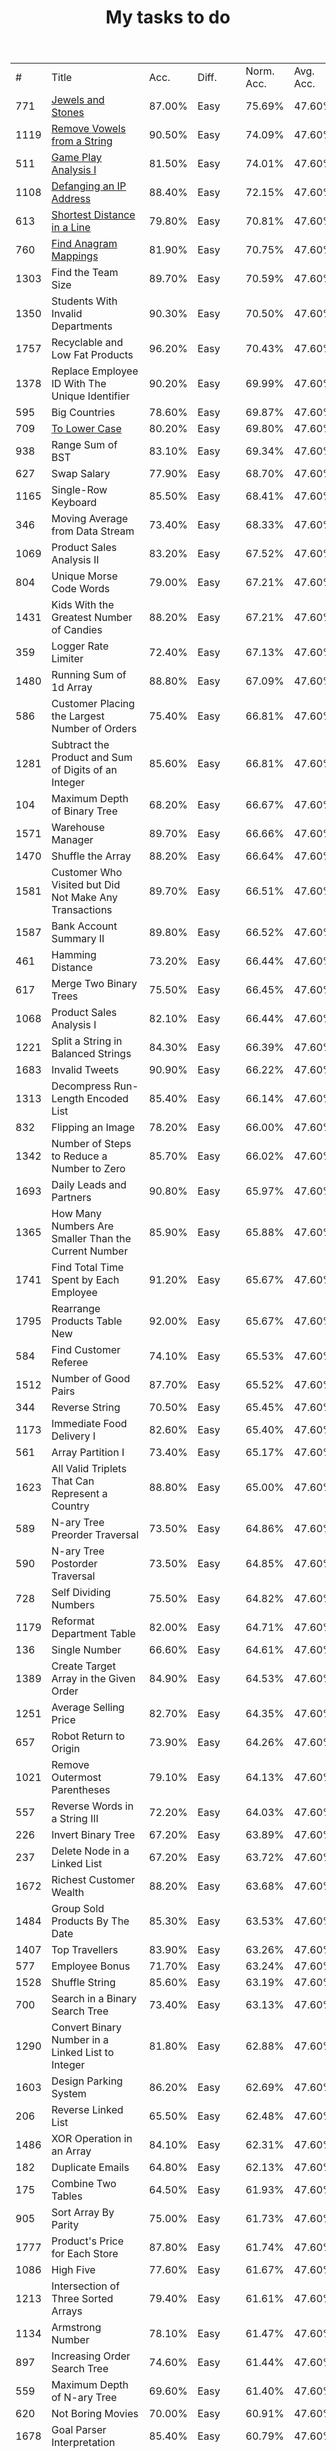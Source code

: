 #+TITLE: My tasks to do
|    # | Title                                                                           |   Acc. | Diff.  | Norm. Acc. | Avg. Acc. | Rel. Acc. | Points | Score | Tag    | Premium | Rust | Java |
|  771 | [[https://leetcode.com/problems/jewels-and-stones/][Jewels and Stones]]                                                               | 87.00% | Easy   |     75.69% |    47.60% |   -53.61% |      1 | 0.464 |        |         | [[file:771.Jewels_And_Stones.rs][L]]    | [[file:771.Jewels_And_Stones.java][ L]]   |
| 1119 | [[https://leetcode.com/problems/remove-vowels-from-a-string/][Remove Vowels from a String]]                                                     | 90.50% | Easy   |     74.09% |    47.60% |   -50.55% |      1 | 0.495 |        |       1 |      |      |
|  511 | [[https://leetcode.com/problems/game-play-analysis-i/][Game Play Analysis I]]                                                            | 81.50% | Easy   |     74.01% |    47.60% |   -50.39% |      1 | 0.496 | Sql    |       1 |      |      |
| 1108 | [[https://leetcode.com/problems/defanging-an-ip-address/][Defanging an IP Address]]                                                         | 88.40% | Easy   |     72.15% |    47.60% |   -46.85% |      1 | 0.532 |        |         | [[file:1108.Defanging_an_IP_Address.rs][L]]    |      |
|  613 | [[https://leetcode.com/problems/shortest-distance-in-a-line][Shortest Distance in a Line]]                                                     | 79.80% | Easy   |     70.81% |    47.60% |   -44.29% |      1 | 0.557 | Sql    |       1 |      |      |
|  760 | [[https://leetcode.com/problems/find-anagram-mappings][Find Anagram Mappings]]                                                           | 81.90% | Easy   |     70.75% |    47.60% |   -44.19% |      1 | 0.558 |        |       1 |      |      |
| 1303 | Find the Team Size                                                              | 89.70% | Easy   |     70.59% |    47.60% |   -43.87% |      1 | 0.561 | Sql    |       1 |      |      |
| 1350 | Students With Invalid Departments                                               | 90.30% | Easy   |     70.50% |    47.60% |   -43.70% |      1 | 0.563 | Sql    |       1 |      |      |
| 1757 | Recyclable and Low Fat Products                                                 | 96.20% | Easy   |     70.43% |    47.60% |   -43.57% |      1 | 0.564 | Sql    |       1 |      |      |
| 1378 | Replace Employee ID With The Unique Identifier                                  | 90.20% | Easy   |     69.99% |    47.60% |   -42.73% |      1 | 0.573 | Sql    |       1 |      |      |
|  595 | Big Countries                                                                   | 78.60% | Easy   |     69.87% |    47.60% |   -42.51% |      1 | 0.575 | Sql    |         |      |      |
|  709 | [[https://leetcode.com/problems/to-lower-case/][To Lower Case]]                                                                   | 80.20% | Easy   |     69.80% |    47.60% |   -42.37% |      1 | 0.576 |        |         | [[file:709.To_Lower_Case.rs][L]]    |      |
|  938 | Range Sum of BST                                                                | 83.10% | Easy   |     69.34% |    47.60% |   -41.49% |      1 | 0.585 |        |         |      |      |
|  627 | Swap Salary                                                                     | 77.90% | Easy   |     68.70% |    47.60% |   -40.27% |      1 | 0.597 | Sql    |         |      |      |
| 1165 | Single-Row Keyboard                                                             | 85.50% | Easy   |     68.41% |    47.60% |   -39.72% |      1 | 0.603 |        |       1 |      |      |
|  346 | Moving Average from Data Stream                                                 | 73.40% | Easy   |     68.33% |    47.60% |   -39.55% |      1 | 0.604 |        |       1 |      |      |
| 1069 | Product Sales Analysis II                                                       | 83.20% | Easy   |     67.52% |    47.60% |   -38.02% |      1 | 0.620 | Sql    |       1 |      |      |
|  804 | Unique Morse Code Words                                                         | 79.00% | Easy   |     67.21% |    47.60% |   -37.42% |      1 | 0.626 |        |         |      |      |
| 1431 | Kids With the Greatest Number of Candies                                        | 88.20% | Easy   |     67.21% |    47.60% |   -37.43% |      1 | 0.626 |        |         |      |      |
|  359 | Logger Rate Limiter                                                             | 72.40% | Easy   |     67.13% |    47.60% |   -37.28% |      1 | 0.627 |        |       1 |      |      |
| 1480 | Running Sum of 1d Array                                                         | 88.80% | Easy   |     67.09% |    47.60% |   -37.20% |      1 | 0.628 |        |         |      |      |
|  586 | Customer Placing the Largest Number of Orders                                   | 75.40% | Easy   |     66.81% |    47.60% |   -36.65% |      1 | 0.633 | Sql    |       1 |      |      |
| 1281 | Subtract the Product and Sum of Digits of an Integer                            | 85.60% | Easy   |     66.81% |    47.60% |   -36.66% |      1 | 0.633 |        |         |      |      |
|  104 | Maximum Depth of Binary Tree                                                    | 68.20% | Easy   |     66.67% |    47.60% |   -36.40% |      1 | 0.636 |        |         |      |      |
| 1571 | Warehouse Manager                                                               | 89.70% | Easy   |     66.66% |    47.60% |   -36.37% |      1 | 0.636 | Sql    |       1 |      |      |
| 1470 | Shuffle the Array                                                               | 88.20% | Easy   |     66.64% |    47.60% |   -36.34% |      1 | 0.637 |        |         |      |      |
| 1581 | Customer Who Visited but Did Not Make Any Transactions                          | 89.70% | Easy   |     66.51% |    47.60% |   -36.09% |      1 | 0.639 | Sql    |       1 |      |      |
| 1587 | Bank Account Summary II                                                         | 89.80% | Easy   |     66.52% |    47.60% |   -36.11% |      1 | 0.639 | Sql    |       1 |      |      |
|  461 | Hamming Distance                                                                | 73.20% | Easy   |     66.44% |    47.60% |   -35.95% |      1 | 0.640 |        |         |      |      |
|  617 | Merge Two Binary Trees                                                          | 75.50% | Easy   |     66.45% |    47.60% |   -35.97% |      1 | 0.640 |        |         |      |      |
| 1068 | Product Sales Analysis I                                                        | 82.10% | Easy   |     66.44% |    47.60% |   -35.95% |      1 | 0.641 | Sql    |       1 |      |      |
| 1221 | Split a String in Balanced Strings                                              | 84.30% | Easy   |     66.39% |    47.60% |   -35.86% |      1 | 0.641 |        |         |      |      |
| 1683 | Invalid Tweets                                                                  | 90.90% | Easy   |     66.22% |    47.60% |   -35.53% |      1 | 0.645 | Sql    |       1 |      |      |
| 1313 | Decompress Run-Length Encoded List                                              | 85.40% | Easy   |     66.14% |    47.60% |   -35.39% |      1 | 0.646 |        |         |      |      |
|  832 | Flipping an Image                                                               | 78.20% | Easy   |     66.00% |    47.60% |   -35.11% |      1 | 0.649 |        |         |      |      |
| 1342 | Number of Steps to Reduce a Number to Zero                                      | 85.70% | Easy   |     66.02% |    47.60% |   -35.15% |      1 | 0.649 |        |         |      |      |
| 1693 | Daily Leads and Partners                                                        | 90.80% | Easy   |     65.97% |    47.60% |   -35.06% |      1 | 0.649 | Sql    |       1 |      |      |
| 1365 | How Many Numbers Are Smaller Than the Current Number                            | 85.90% | Easy   |     65.88% |    47.60% |   -34.89% |      1 | 0.651 |        |         |      |      |
| 1741 | Find Total Time Spent by Each Employee                                          | 91.20% | Easy   |     65.67% |    47.60% |   -34.48% |      1 | 0.655 | Sql    |       1 |      |      |
| 1795 | Rearrange Products Table  New                                                   | 92.00% | Easy   |     65.67% |    47.60% |   -34.49% |      1 | 0.655 | Sql    |       1 |      |      |
|  584 | Find Customer Referee                                                           | 74.10% | Easy   |     65.53% |    47.60% |   -34.23% |      1 | 0.658 | Sql    |       1 |      |      |
| 1512 | Number of Good Pairs                                                            | 87.70% | Easy   |     65.52% |    47.60% |   -34.21% |      1 | 0.658 |        |         |      |      |
|  344 | Reverse String                                                                  | 70.50% | Easy   |     65.45% |    47.60% |   -34.07% |      1 | 0.659 |        |         |      |      |
| 1173 | Immediate Food Delivery I                                                       | 82.60% | Easy   |     65.40% |    47.60% |   -33.96% |      1 | 0.660 | Sql    |       1 |      |      |
|  561 | Array Partition I                                                               | 73.40% | Easy   |     65.17% |    47.60% |   -33.53% |      1 | 0.665 |        |         |      |      |
| 1623 | All Valid Triplets That Can Represent a Country                                 | 88.80% | Easy   |     65.00% |    47.60% |   -33.20% |      1 | 0.668 | Sql    |       1 |      |      |
|  589 | N-ary Tree Preorder Traversal                                                   | 73.50% | Easy   |     64.86% |    47.60% |   -32.94% |      1 | 0.671 |        |         |      |      |
|  590 | N-ary Tree Postorder Traversal                                                  | 73.50% | Easy   |     64.85% |    47.60% |   -32.91% |      1 | 0.671 |        |         |      |      |
|  728 | Self Dividing Numbers                                                           | 75.50% | Easy   |     64.82% |    47.60% |   -32.87% |      1 | 0.671 |        |         |      |      |
| 1179 | Reformat Department Table                                                       | 82.00% | Easy   |     64.71% |    47.60% |   -32.65% |      1 | 0.674 | Sql    |         |      |      |
|  136 | Single Number                                                                   | 66.60% | Easy   |     64.61% |    47.60% |   -32.45% |      1 | 0.675 |        |         |      |      |
| 1389 | Create Target Array in the Given Order                                          | 84.90% | Easy   |     64.53% |    47.60% |   -32.31% |      1 | 0.677 |        |         |      |      |
| 1251 | Average Selling Price                                                           | 82.70% | Easy   |     64.35% |    47.60% |   -31.97% |      1 | 0.680 | Sql    |       1 |      |      |
|  657 | Robot Return to Origin                                                          | 73.90% | Easy   |     64.26% |    47.60% |   -31.80% |      1 | 0.682 |        |         |      |      |
| 1021 | Remove Outermost Parentheses                                                    | 79.10% | Easy   |     64.13% |    47.60% |   -31.54% |      1 | 0.685 |        |         |      |      |
|  557 | Reverse Words in a String III                                                   | 72.20% | Easy   |     64.03% |    47.60% |   -31.36% |      1 | 0.686 |        |         |      |      |
|  226 | Invert Binary Tree                                                              | 67.20% | Easy   |     63.89% |    47.60% |   -31.08% |      1 | 0.689 |        |         |      |      |
|  237 | Delete Node in a Linked List                                                    | 67.20% | Easy   |     63.72% |    47.60% |   -30.77% |      1 | 0.692 |        |         |      |      |
| 1672 | Richest Customer Wealth                                                         | 88.20% | Easy   |     63.68% |    47.60% |   -30.68% |      1 | 0.693 |        |         |      |      |
| 1484 | Group Sold Products By The Date                                                 | 85.30% | Easy   |     63.53% |    47.60% |   -30.41% |      1 | 0.696 | Sql    |       1 |      |      |
| 1407 | Top Travellers                                                                  | 83.90% | Easy   |     63.26% |    47.60% |   -29.89% |      1 | 0.701 | Sql    |       1 |      |      |
|  577 | Employee Bonus                                                                  | 71.70% | Easy   |     63.24% |    47.60% |   -29.84% |      1 | 0.702 | Sql    |       1 |      |      |
| 1528 | Shuffle String                                                                  | 85.60% | Easy   |     63.19% |    47.60% |   -29.75% |      1 | 0.702 |        |         |      |      |
|  700 | Search in a Binary Search Tree                                                  | 73.40% | Easy   |     63.13% |    47.60% |   -29.64% |      1 | 0.704 |        |         |      |      |
| 1290 | Convert Binary Number in a Linked List to Integer                               | 81.80% | Easy   |     62.88% |    47.60% |   -29.16% |      1 | 0.708 |        |         |      |      |
| 1603 | Design Parking System                                                           | 86.20% | Easy   |     62.69% |    47.60% |   -28.80% |      1 | 0.712 |        |         |      |      |
|  206 | Reverse Linked List                                                             | 65.50% | Easy   |     62.48% |    47.60% |   -28.39% |      1 | 0.716 |        |         |      |      |
| 1486 | XOR Operation in an Array                                                       | 84.10% | Easy   |     62.31% |    47.60% |   -28.06% |      1 | 0.719 |        |         |      |      |
|  182 | Duplicate Emails                                                                | 64.80% | Easy   |     62.13% |    47.60% |   -27.73% |      1 | 0.723 | Sql    |         |      |      |
|  175 | Combine Two Tables                                                              | 64.50% | Easy   |     61.93% |    47.60% |   -27.35% |      1 | 0.726 | Sql    |         |      |      |
|  905 | Sort Array By Parity                                                            | 75.00% | Easy   |     61.73% |    47.60% |   -26.96% |      1 | 0.730 |        |         |      |      |
| 1777 | Product's Price for Each Store                                                  | 87.80% | Easy   |     61.74% |    47.60% |   -26.98% |      1 | 0.730 | Sql    |       1 |      |      |
| 1086 | High Five                                                                       | 77.60% | Easy   |     61.67% |    47.60% |   -26.85% |      1 | 0.731 |        |       1 |      |      |
| 1213 | Intersection of Three Sorted Arrays                                             | 79.40% | Easy   |     61.61% |    47.60% |   -26.74% |      1 | 0.733 |        |       1 |      |      |
| 1134 | Armstrong Number                                                                | 78.10% | Easy   |     61.47% |    47.60% |   -26.47% |      1 | 0.735 |        |       1 |      |      |
|  897 | Increasing Order Search Tree                                                    | 74.60% | Easy   |     61.44% |    47.60% |   -26.42% |      1 | 0.736 |        |         |      |      |
|  559 | Maximum Depth of N-ary Tree                                                     | 69.60% | Easy   |     61.40% |    47.60% |   -26.34% |      1 | 0.737 |        |         |      |      |
|  620 | Not Boring Movies                                                               | 70.00% | Easy   |     60.91% |    47.60% |   -25.39% |      1 | 0.746 | Sql    |         |      |      |
| 1678 | Goal Parser Interpretation                                                      | 85.40% | Easy   |     60.79% |    47.60% |   -25.17% |      1 | 0.748 |        |         |      |      |
| 1266 | Minimum Time Visiting All Points                                                | 79.30% | Easy   |     60.73% |    47.60% |   -25.06% |      1 | 0.749 |        |         |      |      |
|  961 | N-Repeated Element in Size 2N Array                                             | 74.60% | Easy   |     60.51% |    47.60% |   -24.63% |      1 | 0.754 |        |         |      |      |
| 1252 | Cells with Odd Values in a Matrix                                               | 78.80% | Easy   |     60.44% |    47.60% |   -24.50% |      1 | 0.755 |        |         |      |      |
| 1180 | Count Substrings with Only One Distinct Letter                                  | 77.70% | Easy   |     60.39% |    47.60% |   -24.41% |      1 | 0.756 |        |       1 |      |      |
| 1148 | Article Views I                                                                 | 77.10% | Easy   |     60.26% |    47.60% |   -24.17% |      1 | 0.758 | Sql    |       1 |      |      |
| 1720 | Decode XORed Array                                                              | 85.30% | Easy   |     60.07% |    47.60% |   -23.80% |      1 | 0.762 |        |         |      |      |
|  509 | Fibonacci Number                                                                | 67.50% | Easy   |     60.03% |    47.60% |   -23.73% |      1 | 0.763 |        |         |      |      |
| 1565 | Unique Orders and Customers Per Month                                           | 82.90% | Easy   |     59.95% |    47.60% |   -23.56% |      1 | 0.764 | Sql    |       1 |      |      |
|  463 | Island Perimeter                                                                | 66.70% | Easy   |     59.91% |    47.60% |   -23.49% |      1 | 0.765 |        |         |      |      |
| 1295 | Find Numbers with Even Number of Digits                                         | 78.90% | Easy   |     59.91% |    47.60% |   -23.49% |      1 | 0.765 |        |         |      |      |
|  349 | Intersection of Two Arrays                                                      | 65.00% | Easy   |     59.88% |    47.60% |   -23.44% |      1 | 0.766 |        |         |      |      |
|  942 | DI String Match                                                                 | 73.60% | Easy   |     59.78% |    47.60% |   -23.25% |      1 | 0.767 |        |         |      |      |
| 1773 | Count Items Matching a Rule                                                     | 85.80% | Easy   |     59.80% |    47.60% |   -23.27% |      1 | 0.767 |        |         |      |      |
|  610 | Triangle Judgement                                                              | 68.70% | Easy   |     59.75% |    47.60% |   -23.19% |      1 | 0.768 | Sql    |       1 |      |      |
|  811 | Subdomain Visit Count                                                           | 71.60% | Easy   |     59.71% |    47.60% |   -23.10% |      1 | 0.769 |        |         |      |      |
| 1085 | Sum of Digits in the Minimum Number                                             | 75.10% | Easy   |     59.19% |    47.60% |   -22.11% |      1 | 0.779 |        |       1 |      |      |
|  108 | Convert Sorted Array to Binary Search Tree                                      | 60.70% | Easy   |     59.12% |    47.60% |   -21.98% |      1 | 0.780 |        |         |      |      |
|  852 | Peak Index in a Mountain Array                                                  | 71.60% | Easy   |     59.10% |    47.60% |   -21.95% |      1 | 0.780 |        |         |      |      |
| 1614 | Maximum Nesting Depth of the Parentheses                                        | 82.80% | Easy   |     59.13% |    47.60% |   -22.00% |      1 | 0.780 |        |         |      |      |
| 1469 | Find All The Lonely Nodes                                                       | 80.40% | Easy   |     58.85% |    47.60% |   -21.48% |      1 | 0.785 |        |       1 |      |      |
|  933 | Number of Recent Calls                                                          | 72.40% | Easy   |     58.72% |    47.60% |   -21.21% |      1 | 0.788 |        |         |      |      |
|  266 | Palindrome Permutation                                                          | 62.50% | Easy   |     58.60% |    47.60% |   -20.99% |      1 | 0.790 |        |       1 |      |      |
|  496 | Next Greater Element I                                                          | 65.80% | Easy   |     58.53% |    47.60% |   -20.85% |      1 | 0.792 |        |         |      |      |
| 1309 | Decrypt String from Alphabet to Integer Mapping                                 | 77.70% | Easy   |     58.50% |    47.60% |   -20.80% |      1 | 0.792 |        |         |      |      |
| 1323 | Maximum 69 Number                                                               | 77.90% | Easy   |     58.50% |    47.60% |   -20.79% |      1 | 0.792 |        |         |      |      |
|  243 | Shortest Word Distance                                                          | 62.00% | Easy   |     58.44% |    47.60% |   -20.68% |      1 | 0.793 |        |       1 |      |      |
|  500 | Keyboard Row                                                                    | 65.80% | Easy   |     58.47% |    47.60% |   -20.74% |      1 | 0.793 |        |         |      |      |
| 1662 | Check If Two String Arrays are Equivalent                                       | 82.70% | Easy   |     58.32% |    47.60% |   -20.47% |      1 | 0.795 |        |         |      |      |
| 1588 | Sum of All Odd Length Subarrays                                                 | 81.60% | Easy   |     58.31% |    47.60% |   -20.44% |      1 | 0.796 |        |         |      |      |
| 1327 | List the Products Ordered in a Period                                           | 77.70% | Easy   |     58.24% |    47.60% |   -20.30% |      1 | 0.797 | Sql    |       1 |      |      |
|  476 | Number Complement                                                               | 65.10% | Easy   |     58.12% |    47.60% |   -20.07% |      1 | 0.799 |        |         |      |      |
|  181 | Employees Earning More Than Their Managers                                      | 60.70% | Easy   |     58.05% |    47.60% |   -19.93% |      1 | 0.801 | Sql    |         |      |      |
| 1082 | Sales Analysis I                                                                | 73.90% | Easy   |     58.03% |    47.60% |   -19.91% |      1 | 0.801 | Sql    |       1 |      |      |
|  821 | Shortest Distance to a Character                                                | 70.00% | Easy   |     57.96% |    47.60% |   -19.77% |      1 | 0.802 |        |         |      |      |
| 1265 | Print Immutable Linked List in Reverse                                          | 94.20% | Medium |     75.65% |    39.40% |   -59.81% |      2 | 0.804 |        |       1 |      |      |
| 1534 | Count Good Triplets                                                             | 80.30% | Easy   |     57.80% |    47.60% |   -19.47% |      1 | 0.805 |        |         |      |      |
| 1656 | Design an Ordered Stream                                                        | 82.10% | Easy   |     57.81% |    47.60% |   -19.49% |      1 | 0.805 |        |         |      |      |
|  169 | Majority Element                                                                | 60.10% | Easy   |     57.62% |    47.60% |   -19.12% |      1 | 0.809 |        |         |      |      |
|  412 | Fizz Buzz                                                                       | 63.60% | Easy   |     57.56% |    47.60% |   -19.00% |      1 | 0.810 |        |         |      |      |
|  977 | Squares of a Sorted Array                                                       | 71.90% | Easy   |     57.57% |    47.60% |   -19.03% |      1 | 0.810 |        |         |      |      |
| 1304 | Find N Unique Integers Sum up to Zero                                           | 76.70% | Easy   |     57.57% |    47.60% |   -19.04% |      1 | 0.810 |        |         |      |      |
| 1684 | Count the Number of Consistent Strings                                          | 82.10% | Easy   |     57.40% |    47.60% |   -18.70% |      1 | 0.813 |        |         |      |      |
|  603 | Consecutive Available Seats                                                     | 66.20% | Easy   |     57.36% |    47.60% |   -18.62% |      1 | 0.814 | Sql    |       1 |      |      |
| 1279 | Traffic Light Controlled Intersection                                           | 76.00% | Easy   |     57.24% |    47.60% |   -18.40% |      1 | 0.816 | Thread |       1 |      |      |
|  682 | Baseball Game                                                                   | 67.20% | Easy   |     57.20% |    47.60% |   -18.32% |      1 | 0.817 |        |         |      |      |
|  293 | Flip Game                                                                       | 61.40% | Easy   |     57.10% |    47.60% |   -18.13% |      1 | 0.819 |        |       1 |      |      |
|  922 | Sort Array By Parity II                                                         | 70.60% | Easy   |     57.08% |    47.60% |   -18.09% |      1 | 0.819 |        |         |      |      |
| 1370 | Increasing Decreasing String                                                    | 77.20% | Easy   |     57.11% |    47.60% |   -18.14% |      1 | 0.819 |        |         |      |      |
|  944 | Delete Columns to Make Sorted                                                   | 70.90% | Easy   |     57.05% |    47.60% |   -18.04% |      1 | 0.820 |        |         |      |      |
| 1050 | Actors and Directors Who Cooperated At Least Three Times                        | 72.40% | Easy   |     57.00% |    47.60% |   -17.94% |      1 | 0.821 | Sql    |       1 |      |      |
|  122 | Best Time to Buy and Sell Stock II                                              | 58.70% | Easy   |     56.91% |    47.60% |   -17.77% |      1 | 0.822 |        |         |      |      |
| 1435 | Create a Session Bar Chart                                                      | 77.90% | Easy   |     56.85% |    47.60% |   -17.66% |      1 | 0.823 | Sql    |       1 |      |      |
|   13 | Roman to Integer                                                                | 56.90% | Easy   |     56.71% |    47.60% |   -17.38% |      1 | 0.826 |        |         |      |      |
| 1688 | Count of Matches in Tournament                                                  | 81.50% | Easy   |     56.74% |    47.60% |   -17.45% |      1 | 0.826 |        |         |      |      |
|  637 | Average of Levels in Binary Tree                                                | 66.00% | Easy   |     56.66% |    47.60% |   -17.28% |      1 | 0.827 |        |         |      |      |
| 1051 | Height Checker                                                                  | 72.10% | Easy   |     56.69% |    47.60% |   -17.34% |      1 | 0.827 |        |         |      |      |
| 1374 | Generate a String With Characters That Have Odd Counts                          | 76.80% | Easy   |     56.65% |    47.60% |   -17.27% |      1 | 0.827 |        |         |      |      |
| 1022 | Sum of Root To Leaf Binary Numbers                                              | 71.60% | Easy   |     56.61% |    47.60% |   -17.20% |      1 | 0.828 |        |         |      |      |
|  876 | Middle of the Linked List                                                       | 69.20% | Easy   |     56.35% |    47.60% |   -16.70% |      1 | 0.833 |        |         |      |      |
| 1280 | Students and Examinations                                                       | 75.10% | Easy   |     56.33% |    47.60% |   -16.65% |      1 | 0.833 | Sql    |       1 |      |      |
|  607 | Sales Person                                                                    | 65.20% | Easy   |     56.30% |    47.60% |   -16.60% |      1 | 0.834 | Sql    |       1 |      |      |
| 1436 | Destination City                                                                | 77.30% | Easy   |     56.24% |    47.60% |   -16.49% |      1 | 0.835 |        |         |      |      |
|  893 | Groups of Special-Equivalent Strings                                            | 69.30% | Easy   |     56.20% |    47.60% |   -16.42% |      1 | 0.836 |        |         |      |      |
|  575 | Distribute Candies                                                              | 64.50% | Easy   |     56.07% |    47.60% |   -16.16% |      1 | 0.838 |        |         |      |      |
| 1351 | Count Negative Numbers in a Sorted Matrix                                       | 75.80% | Easy   |     55.99% |    47.60% |   -16.00% |      1 | 0.840 |        |         |      |      |
|   21 | Merge Two Sorted Lists                                                          | 56.20% | Easy   |     55.89% |    47.60% |   -15.82% |      1 | 0.842 |        |         |      |      |
|  535 | Encode and Decode TinyURL                                                       | 82.30% | Medium |     74.45% |    39.40% |   -57.84% |      2 | 0.843 |        |         |      |      |
| 1450 | Number of Students Doing Homework at a Given Time                               | 77.10% | Easy   |     55.83% |    47.60% |   -15.71% |      1 | 0.843 |        |         |      |      |
| 1047 | Remove All Adjacent Duplicates In String                                        | 71.00% | Easy   |     55.64% |    47.60% |   -15.35% |      1 | 0.846 |        |         |      |      |
| 1464 | Maximum Product of Two Elements in an Array                                     | 77.10% | Easy   |     55.63% |    47.60% |   -15.32% |      1 | 0.847 |        |         |      |      |
| 1299 | Replace Elements with Greatest Element on Right Side                            | 74.60% | Easy   |     55.55% |    47.60% |   -15.17% |      1 | 0.848 |        |         |      |      |
|  883 | Projection Area of 3D Shapes                                                    | 68.40% | Easy   |     55.45% |    47.60% |   -14.98% |      1 | 0.850 |        |         |      |      |
|  242 | Valid Anagram                                                                   | 58.70% | Easy   |     55.15% |    47.60% |   -14.41% |      1 | 0.856 |        |         |      |      |
| 1661 | Average Time of Process per Machine                                             | 79.50% | Easy   |     55.14% |    47.60% |   -14.39% |      1 | 0.856 | Sql    |       1 |      |      |
| 1732 | Find the Highest Altitude                                                       | 80.30% | Easy   |     54.90% |    47.60% |   -13.93% |      1 | 0.861 |        |         |      |      |
|  258 | Add Digits                                                                      | 58.60% | Easy   |     54.82% |    47.60% |   -13.77% |      1 | 0.862 |        |         |      |      |
|  766 | Toeplitz Matrix                                                                 | 65.90% | Easy   |     54.67% |    47.60% |   -13.48% |      1 | 0.865 |        |         |      |      |
|  824 | Goat Latin                                                                      | 66.70% | Easy   |     54.61% |    47.60% |   -13.39% |      1 | 0.866 |        |         |      |      |
| 1572 | Matrix Diagonal Sum                                                             | 77.70% | Easy   |     54.64% |    47.60% |   -13.44% |      1 | 0.866 |        |         |      |      |
|  171 | Excel Sheet Column Number                                                       | 57.00% | Easy   |     54.49% |    47.60% |   -13.15% |      1 | 0.868 |        |         |      |      |
|  183 | Customers Who Never Order                                                       | 57.20% | Easy   |     54.52% |    47.60% |   -13.20% |      1 | 0.868 | Sql    |         |      |      |
|  283 | Move Zeroes                                                                     | 58.60% | Easy   |     54.45% |    47.60% |   -13.07% |      1 | 0.869 |        |         |      |      |
|  705 | Design HashSet                                                                  | 64.60% | Easy   |     54.26% |    47.60% |   -12.71% |      1 | 0.873 |        |         |      |      |
| 1207 | Unique Number of Occurrences                                                    | 71.80% | Easy   |     54.10% |    47.60% |   -12.40% |      1 | 0.876 |        |         |      |      |
| 1002 | Find Common Characters                                                          | 68.70% | Easy   |     54.00% |    47.60% |   -12.22% |      1 | 0.878 |        |         |      |      |
|  706 | Design HashMap                                                                  | 64.20% | Easy   |     53.85% |    47.60% |   -11.92% |      1 | 0.881 |        |         |      |      |
|  965 | Univalued Binary Tree                                                           | 67.90% | Easy   |     53.75% |    47.60% |   -11.73% |      1 | 0.883 |        |         |      |      |
|  806 | Number of Lines To Write String                                                 | 65.50% | Easy   |     53.68% |    47.60% |   -11.60% |      1 | 0.884 |        |         |      |      |
|  929 | Unique Email Addresses                                                          | 67.20% | Easy   |     53.57% |    47.60% |   -11.40% |      1 | 0.886 |        |         |      |      |
|  217 | Contains Duplicate                                                              | 56.70% | Easy   |     53.52% |    47.60% |   -11.29% |      1 | 0.887 |        |         |      |      |
|  118 | Pascal's Triangle                                                               | 55.20% | Easy   |     53.47% |    47.60% |   -11.20% |      1 | 0.888 |        |         |      |      |
| 1475 | Final Prices With a Special Discount in a Shop                                  | 75.10% | Easy   |     53.47% |    47.60% |   -11.20% |      1 | 0.888 |        |         |      |      |
|  167 | Two Sum II - Input array is sorted                                              | 55.70% | Easy   |     53.25% |    47.60% |   -10.78% |      1 | 0.892 |        |         |      |      |
| 1217 | Minimum Cost to Move Chips to The Same Position                                 | 71.10% | Easy   |     53.25% |    47.60% |   -10.78% |      1 | 0.892 |        |         |      |      |
|  762 | Prime Number of Set Bits in Binary Representation                               | 64.40% | Easy   |     53.22% |    47.60% |   -10.73% |      1 | 0.893 |        |         |      |      |
|  999 | Available Captures for Rook                                                     | 67.80% | Easy   |     53.15% |    47.60% |   -10.59% |      1 | 0.894 |        |         |      |      |
|  908 | Smallest Range I                                                                | 66.30% | Easy   |     52.98% |    47.60% |   -10.27% |      1 | 0.897 |        |         |      |      |
|  566 | Reshape the Matrix                                                              | 61.10% | Easy   |     52.80% |    47.60% |    -9.92% |      1 | 0.901 |        |         |      |      |
|  100 | Same Tree                                                                       | 54.20% | Easy   |     52.73% |    47.60% |    -9.80% |      1 | 0.902 |        |         |      |      |
|  807 | Max Increase to Keep City Skyline                                               | 84.40% | Medium |     72.56% |    39.40% |   -54.73% |      2 | 0.905 |        |         |      |      |
| 1725 | Number Of Rectangles That Can Form The Largest Square                           | 77.90% | Easy   |     52.60% |    47.60% |    -9.54% |      1 | 0.905 |        |         |      |      |
| 1474 | Delete N Nodes After M Nodes of a Linked List                                   | 74.10% | Easy   |     52.48% |    47.60% |    -9.32% |      1 | 0.907 |        |       1 |      |      |
| 1211 | Queries Quality and Percentage                                                  | 70.10% | Easy   |     52.34% |    47.60% |    -9.04% |      1 | 0.910 | Sql    |       1 |      |      |
| 1337 | The K Weakest Rows in a Matrix                                                  | 71.90% | Easy   |     52.29% |    47.60% |    -8.95% |      1 | 0.910 |        |         |      |      |
|  389 | Find the Difference                                                             | 57.90% | Easy   |     52.19% |    47.60% |    -8.77% |      1 | 0.912 |        |         |      |      |
| 1030 | Matrix Cells in Distance Order                                                  | 67.20% | Easy   |     52.09% |    47.60% |    -8.58% |      1 | 0.914 |        |         |      |      |
| 1704 | Determine if String Halves Are Alike                                            | 77.00% | Easy   |     52.01% |    47.60% |    -8.41% |      1 | 0.916 |        |         |      |      |
| 1789 | Primary Department for Each Employee  New                                       | 78.10% | Easy   |     51.86% |    47.60% |    -8.13% |      1 | 0.919 | Sql    |       1 |      |      |
|  252 | Meeting Rooms                                                                   | 55.50% | Easy   |     51.80% |    47.60% |    -8.02% |      1 | 0.920 |        |       1 |      |      |
|  872 | Leaf-Similar Trees                                                              | 64.50% | Easy   |     51.71% |    47.60% |    -7.84% |      1 | 0.922 |        |         |      |      |
| 1122 | Relative Sort Array                                                             | 68.10% | Easy   |     51.64% |    47.60% |    -7.72% |      1 | 0.923 |        |         |      |      |
| 1511 | Customer Order Frequency                                                        | 73.80% | Easy   |     51.64% |    47.60% |    -7.71% |      1 | 0.923 | Sql    |       1 |      |      |
|  521 | Longest Uncommon Subsequence I                                                  | 58.90% | Easy   |     51.26% |    47.60% |    -6.98% |      1 | 0.930 |        |         |      |      |
|  191 | Number of 1 Bits                                                                | 54.00% | Easy   |     51.20% |    47.60% |    -6.87% |      1 | 0.931 |        |         |      |      |
|  884 | Uncommon Words from Two Sentences                                               | 64.20% | Easy   |     51.23% |    47.60% |    -6.94% |      1 | 0.931 |        |         |      |      |
|  534 | Game Play Analysis III                                                          | 79.60% | Medium |     71.77% |    39.40% |   -53.41% |      2 | 0.932 | Sql    |       1 |      |      |
|  268 | Missing Number                                                                  | 55.00% | Easy   |     51.07% |    47.60% |    -6.62% |      1 | 0.934 |        |         |      |      |
|  654 | Maximum Binary Tree                                                             | 81.30% | Medium |     71.71% |    39.40% |   -53.31% |      2 | 0.934 |        |         |      |      |
| 1025 | Divisor Game                                                                    | 66.10% | Easy   |     51.07% |    47.60% |    -6.62% |      1 | 0.934 |        |         |      |      |
|  339 | Nested List Weight Sum                                                          | 76.60% | Medium |     71.63% |    39.40% |   -53.18% |      2 | 0.936 |        |       1 |      |      |
| 1160 | Find Words That Can Be Formed by Characters                                     | 67.90% | Easy   |     50.89% |    47.60% |    -6.27% |      1 | 0.937 |        |         |      |      |
| 1114 | Print in Order                                                                  | 67.20% | Easy   |     50.86% |    47.60% |    -6.22% |      1 | 0.938 | Thread |         |      |      |
|  292 | Nim Game                                                                        | 55.10% | Easy   |     50.82% |    47.60% |    -6.14% |      1 | 0.939 |        |         |      |      |
|  800 | Similar RGB Color                                                               | 62.40% | Easy   |     50.67% |    47.60% |    -5.85% |      1 | 0.941 |        |       1 |      |      |
| 1460 | Make Two Arrays Equal by Reversing Sub-arrays                                   | 72.10% | Easy   |     50.69% |    47.60% |    -5.89% |      1 | 0.941 |        |         |      |      |
| 1768 | Merge Strings Alternately                                                       | 76.60% | Easy   |     50.67% |    47.60% |    -5.86% |      1 | 0.941 |        |         |      |      |
|  119 | Pascal's Triangle II                                                            | 52.40% | Easy   |     50.65% |    47.60% |    -5.83% |      1 | 0.942 |        |         |      |      |
| 1133 | Largest Unique Number                                                           | 67.20% | Easy   |     50.58% |    47.60% |    -5.69% |      1 | 0.943 |        |       1 |      |      |
| 1196 | How Many Apples Can You Put into the Basket                                     | 68.10% | Easy   |     50.56% |    47.60% |    -5.65% |      1 | 0.944 |        |       1 |      |      |
| 1403 | Minimum Subsequence in Non-Increasing Order                                     | 71.10% | Easy   |     50.52% |    47.60% |    -5.58% |      1 | 0.944 |        |         |      |      |
| 1075 | Project Employees I                                                             | 66.20% | Easy   |     50.43% |    47.60% |    -5.41% |      1 | 0.946 | Sql    |       1 |      |      |
| 1380 | Lucky Numbers in a Matrix                                                       | 70.50% | Easy   |     50.26% |    47.60% |    -5.08% |      1 | 0.949 |        |         |      |      |
|  257 | Binary Tree Paths                                                               | 53.80% | Easy   |     50.03% |    47.60% |    -4.64% |      1 | 0.954 |        |         |      |      |
|  121 | Best Time to Buy and Sell Stock                                                 | 51.70% | Easy   |     49.93% |    47.60% |    -4.44% |      1 | 0.956 |        |         |      |      |
| 1356 | Sort Integers by The Number of 1 Bits                                           | 69.70% | Easy   |     49.81% |    47.60% |    -4.22% |      1 | 0.958 |        |         |      |      |
|    9 | Palindrome Number                                                               | 49.90% | Easy   |     49.77% |    47.60% |    -4.14% |      1 | 0.959 |        |         |      |      |
|  693 | Binary Number with Alternating Bits                                             | 59.90% | Easy   |     49.74% |    47.60% |    -4.08% |      1 | 0.959 |        |         |      |      |
| 1113 | Reported Posts                                                                  | 66.00% | Easy   |     49.68% |    47.60% |    -3.96% |      1 | 0.960 | Sql    |       1 |      |      |
| 1241 | Number of Comments per Post                                                     | 67.90% | Easy   |     49.70% |    47.60% |    -4.01% |      1 | 0.960 | Sql    |       1 |      |      |
|  448 | Find All Numbers Disappeared in an Array                                        | 56.10% | Easy   |     49.53% |    47.60% |    -3.68% |      1 | 0.963 |        |         |      |      |
| 1748 | Sum of Unique Elements                                                          | 75.10% | Easy   |     49.46% |    47.60% |    -3.55% |      1 | 0.964 |        |         |      |      |
| 1200 | Minimum Absolute Difference                                                     | 67.00% | Easy   |     49.40% |    47.60% |    -3.44% |      1 | 0.966 |        |         |      |      |
|  867 | Transpose Matrix                                                                | 62.00% | Easy   |     49.28% |    47.60% |    -3.21% |      1 | 0.968 |        |         |      |      |
| 1064 | Fixed Point                                                                     | 64.90% | Easy   |     49.29% |    47.60% |    -3.23% |      1 | 0.968 |        |       1 |      |      |
| 1441 | Build an Array With Stack Operations                                            | 70.40% | Easy   |     49.27% |    47.60% |    -3.18% |      1 | 0.968 |        |         |      |      |
|  232 | Implement Queue using Stacks                                                    | 52.50% | Easy   |     49.10% |    47.60% |    -2.86% |      1 | 0.971 |        |         |      |      |
| 1078 | Occurrences After Bigram                                                        | 64.90% | Easy   |     49.09% |    47.60% |    -2.84% |      1 | 0.972 |        |         |      |      |
|   27 | Remove Element                                                                  | 49.40% | Easy   |     49.00% |    47.60% |    -2.68% |      1 | 0.973 |        |         |      |      |
| 1393 | Capital Gain/Loss                                                               | 90.90% | Medium |     70.47% |    39.40% |   -51.27% |      2 | 0.975 | Sql    |       1 |      |      |
| 1502 | Can Make Arithmetic Progression From Sequence                                   | 70.90% | Easy   |     48.87% |    47.60% |    -2.42% |      1 | 0.976 |        |         |      |      |
|  690 | Employee Importance                                                             | 58.90% | Easy   |     48.78% |    47.60% |    -2.25% |      1 | 0.977 |        |         |      |      |
| 1517 | Find Users With Valid E-Mails                                                   | 71.00% | Easy   |     48.75% |    47.60% |    -2.20% |      1 | 0.978 | Sql    |       1 |      |      |
| 1742 | Maximum Number of Balls in a Box                                                | 74.30% | Easy   |     48.75% |    47.60% |    -2.20% |      1 | 0.978 |        |         |      |      |
| 1332 | Remove Palindromic Subsequences                                                 | 68.10% | Easy   |     48.56% |    47.60% |    -1.84% |      1 | 0.982 |        |         |      |      |
|  512 | Game Play Analysis II                                                           | 56.00% | Easy   |     48.49% |    47.60% |    -1.70% |      1 | 0.983 | Sql    |       1 |      |      |
| 1677 | Product's Worth Over Invoices                                                   | 73.10% | Easy   |     48.50% |    47.60% |    -1.73% |      1 | 0.983 | Sql    |       1 |      |      |
|  235 | Lowest Common Ancestor of a Binary Search Tree                                  | 51.90% | Easy   |     48.45% |    47.60% |    -1.63% |      1 | 0.984 |        |         |      |      |
|  202 | Happy Number                                                                    | 51.30% | Easy   |     48.34% |    47.60% |    -1.41% |      1 | 0.986 |        |         |      |      |
|  868 | Binary Gap                                                                      | 60.90% | Easy   |     48.17% |    47.60% |    -1.09% |      1 | 0.989 |        |         |      |      |
|  387 | First Unique Character in a String                                              | 53.80% | Easy   |     48.12% |    47.60% |    -1.00% |      1 | 0.990 |        |         |      |      |
|  696 | Count Binary Substrings                                                         | 58.00% | Easy   |     47.79% |    47.60% |    -0.37% |      1 | 0.996 |        |         |      |      |
|  383 | Ransom Note                                                                     | 53.40% | Easy   |     47.78% |    47.60% |    -0.35% |      1 | 0.997 |        |         |      |      |
|   70 | Climbing Stairs                                                                 | 48.70% | Easy   |     47.67% |    47.60% |    -0.14% |      1 | 0.999 |        |         |      |      |
| 1294 | Weather Type in Each Country                                                    | 66.60% | Easy   |     47.62% |    47.60% |    -0.04% |      1 | 1.000 | Sql    |       1 |      |      |
| 1270 | All People Report to the Given Manager                                          | 88.30% | Medium |     69.67% |    39.40% |   -49.96% |      2 | 1.001 | Sql    |       1 |      |      |
| 1103 | Distribute Candies to People                                                    | 63.50% | Easy   |     47.32% |    47.60% |     0.53% |      1 | 1.005 |        |         |      |      |
| 1445 | Apples & Oranges                                                                | 90.70% | Medium |     69.51% |    39.40% |   -49.68% |      2 | 1.006 | Sql    |       1 |      |      |
|  530 | Minimum Absolute Difference in BST                                              | 55.00% | Easy   |     47.23% |    47.60% |     0.71% |      1 | 1.007 |        |         |      |      |
| 1633 | Percentage of Users Attended a Contest                                          | 71.20% | Easy   |     47.25% |    47.60% |     0.67% |      1 | 1.007 | Sql    |       1 |      |      |
|  812 | Largest Triangle Area                                                           | 59.00% | Easy   |     47.09% |    47.60% |     0.97% |      1 | 1.010 |        |         |      |      |
| 1046 | Last Stone Weight                                                               | 62.40% | Easy   |     47.06% |    47.60% |     1.03% |      1 | 1.010 |        |         |      |      |
|   53 | Maximum Subarray                                                                | 47.80% | Easy   |     47.02% |    47.60% |     1.10% |      1 | 1.011 |        |         |      |      |
|  350 | Intersection of Two Arrays II                                                   | 52.00% | Easy   |     46.87% |    47.60% |     1.40% |      1 | 1.014 |        |         |      |      |
|  101 | Symmetric Tree                                                                  | 48.30% | Easy   |     46.82% |    47.60% |     1.49% |      1 | 1.015 |        |         |      |      |
|  892 | Surface Area of 3D Shapes                                                       | 59.90% | Easy   |     46.82% |    47.60% |     1.49% |      1 | 1.015 |        |         |      |      |
|  653 | Two Sum IV - Input is a BST                                                     | 56.30% | Easy   |     46.72% |    47.60% |     1.67% |      1 | 1.017 |        |         |      |      |
| 1491 | Average Salary Excluding the Minimum and Maximum Salary                         | 68.50% | Easy   |     46.63% |    47.60% |     1.85% |      1 | 1.018 |        |         |      |      |
|    1 | Two Sum                                                                         | 46.60% | Easy   |     46.59% |    47.60% |     1.94% |      1 | 1.019 |        |         |      |      |
|  748 | Shortest Completing Word                                                        | 57.60% | Easy   |     46.63% |    47.60% |     1.85% |      1 | 1.019 |        |         |      |      |
| 1009 | Complement of Base 10 Integer                                                   | 61.40% | Easy   |     46.60% |    47.60% |     1.91% |      1 | 1.019 |        |         |      |      |
|  606 | Construct String from Binary Tree                                               | 55.40% | Easy   |     46.51% |    47.60% |     2.08% |      1 | 1.021 |        |         |      |      |
|  404 | Sum of Left Leaves                                                              | 52.30% | Easy   |     46.37% |    47.60% |     2.34% |      1 | 1.023 |        |         |      |      |
|  520 | Detect Capital                                                                  | 54.00% | Easy   |     46.37% |    47.60% |     2.34% |      1 | 1.023 |        |         |      |      |
|   26 | Remove Duplicates from Sorted Array                                             | 46.70% | Easy   |     46.32% |    47.60% |     2.45% |      1 | 1.024 |        |         |      |      |
|  985 | Sum of Even Numbers After Queries                                               | 60.70% | Easy   |     46.25% |    47.60% |     2.57% |      1 | 1.026 |        |         |      |      |
| 1729 | Find Followers Count                                                            | 71.60% | Easy   |     46.24% |    47.60% |     2.59% |      1 | 1.026 | Sql    |       1 |      |      |
|  409 | Longest Palindrome                                                              | 52.20% | Easy   |     46.20% |    47.60% |     2.67% |      1 | 1.027 |        |         |      |      |
|   67 | Add Binary                                                                      | 47.10% | Easy   |     46.12% |    47.60% |     2.83% |      1 | 1.028 |        |         |      |      |
|  270 | Closest Binary Search Tree Value                                                | 50.10% | Easy   |     46.14% |    47.60% |     2.79% |      1 | 1.028 |        |       1 |      |      |
|  888 | Fair Candy Swap                                                                 | 59.10% | Easy   |     46.08% |    47.60% |     2.91% |      1 | 1.029 |        |         |      |      |
| 1385 | Find the Distance Value Between Two Arrays                                      | 66.30% | Easy   |     45.99% |    47.60% |     3.08% |      1 | 1.031 |        |         |      |      |
|  788 | Rotated Digits                                                                  | 57.30% | Easy   |     45.74% |    47.60% |     3.54% |      1 | 1.035 |        |         |      |      |
|  917 | Reverse Only Letters                                                            | 59.20% | Easy   |     45.75% |    47.60% |     3.53% |      1 | 1.035 |        |         |      |      |
| 1308 | Running Total for Different Genders                                             | 87.80% | Medium |     68.62% |    39.40% |   -48.21% |      2 | 1.036 | Sql    |       1 |      |      |
|  485 | Max Consecutive Ones                                                            | 52.80% | Easy   |     45.69% |    47.60% |     3.65% |      1 | 1.037 |        |         |      |      |
| 1285 | Find the Start and End Number of Continuous Ranges                              | 87.40% | Medium |     68.55% |    39.40% |   -48.11% |      2 | 1.038 | Sql    |       1 |      |      |
|   83 | Remove Duplicates from Sorted List                                              | 46.60% | Easy   |     45.38% |    47.60% |     4.23% |      1 | 1.042 |        |         |      |      |
| 1065 | Index Pairs of a String                                                         | 61.00% | Easy   |     45.38% |    47.60% |     4.24% |      1 | 1.042 |        |       1 |      |      |
|  733 | Flood Fill                                                                      | 55.90% | Easy   |     45.15% |    47.60% |     4.68% |      1 | 1.047 |        |         |      |      |
| 1710 | Maximum Units on a Truck                                                        | 70.10% | Easy   |     45.02% |    47.60% |     4.92% |      1 | 1.049 |        |         |      |      |
| 1570 | Dot Product of Two Sparse Vectors                                               | 91.20% | Medium |     68.17% |    39.40% |   -47.48% |      2 | 1.050 |        |       1 |      |      |
|  896 | Monotonic Array                                                                 | 58.00% | Easy   |     44.86% |    47.60% |     5.23% |      1 | 1.052 |        |         |      |      |
|  563 | Binary Tree Tilt                                                                | 53.10% | Easy   |     44.84% |    47.60% |     5.26% |      1 | 1.053 |        |         |      |      |
| 1399 | Count Largest Group                                                             | 65.30% | Easy   |     44.78% |    47.60% |     5.38% |      1 | 1.054 |        |         |      |      |
| 1413 | Minimum Value to Get Positive Step by Step Sum                                  | 65.50% | Easy   |     44.78% |    47.60% |     5.39% |      1 | 1.054 |        |         |      |      |
| 1543 | Fix Product Name Format                                                         | 67.40% | Easy   |     44.77% |    47.60% |     5.40% |      1 | 1.054 | Sql    |       1 |      |      |
| 1099 | Two Sum Less Than K                                                             | 60.80% | Easy   |     44.68% |    47.60% |     5.57% |      1 | 1.056 |        |       1 |      |      |
| 1189 | Maximum Number of Balloons                                                      | 62.10% | Easy   |     44.66% |    47.60% |     5.61% |      1 | 1.056 |        |         |      |      |
|  544 | Output Contest Matches                                                          | 75.90% | Medium |     67.92% |    39.40% |   -47.06% |      2 | 1.059 |        |       1 |      |      |
|  225 | Implement Stack using Queues                                                    | 47.70% | Easy   |     44.40% |    47.60% |     6.11% |      1 | 1.061 |        |         |      |      |
|  976 | Largest Perimeter Triangle                                                      | 58.70% | Easy   |     44.39% |    47.60% |     6.13% |      1 | 1.061 |        |         |      |      |
|  155 | Min Stack                                                                       | 46.60% | Easy   |     44.33% |    47.60% |     6.25% |      1 | 1.062 |        |         |      |      |
|  697 | Degree of an Array                                                              | 54.50% | Easy   |     44.28% |    47.60% |     6.34% |      1 | 1.063 |        |         |      |      |
|  453 | Minimum Moves to Equal Array Elements                                           | 50.90% | Easy   |     44.26% |    47.60% |     6.38% |      1 | 1.064 |        |         |      |      |
|  506 | Relative Ranks                                                                  | 51.40% | Easy   |     43.98% |    47.60% |     6.91% |      1 | 1.069 |        |         |      |      |
| 1455 | Check If a Word Occurs As a Prefix of Any Word in a Sentence                    | 65.20% | Easy   |     43.86% |    47.60% |     7.14% |      1 | 1.071 |        |         |      |      |
| 1185 | Day of the Week                                                                 | 61.20% | Easy   |     43.82% |    47.60% |     7.21% |      1 | 1.072 |        |         |      |      |
|  392 | Is Subsequence                                                                  | 49.50% | Easy   |     43.75% |    47.60% |     7.35% |      1 | 1.073 |        |         |      |      |
|  704 | Binary Search                                                                   | 54.10% | Easy   |     43.77% |    47.60% |     7.30% |      1 | 1.073 |        |         |      |      |
|  455 | Assign Cookies                                                                  | 50.40% | Easy   |     43.73% |    47.60% |     7.39% |      1 | 1.074 |        |         |      |      |
|  303 | Range Sum Query - Immutable                                                     | 47.90% | Easy   |     43.46% |    47.60% |     7.91% |      1 | 1.079 |        |         |      |      |
|  492 | Construct the Rectangle                                                         | 50.50% | Easy   |     43.28% |    47.60% |     8.24% |      1 | 1.082 |        |         |      |      |
| 1260 | Shift 2D Grid                                                                   | 61.80% | Easy   |     43.32% |    47.60% |     8.17% |      1 | 1.082 |        |         |      |      |
| 1038 | Binary Search Tree to Greater Sum Tree                                          | 82.40% | Medium |     67.18% |    39.40% |   -45.83% |      2 | 1.083 |        |         |      |      |
|  110 | Balanced Binary Tree                                                            | 44.80% | Easy   |     43.19% |    47.60% |     8.42% |      1 | 1.084 |        |         |      |      |
| 1700 | Number of Students Unable to Eat Lunch                                          | 68.10% | Easy   |     43.17% |    47.60% |     8.46% |      1 | 1.085 |        |         |      |      |
|  599 | Minimum Index Sum of Two Lists                                                  | 51.80% | Easy   |     43.01% |    47.60% |     8.75% |      1 | 1.088 |        |         |      |      |
| 1408 | String Matching in an Array                                                     | 63.50% | Easy   |     42.85% |    47.60% |     9.07% |      1 | 1.091 |        |         |      |      |
|  246 | Strobogrammatic Number                                                          | 46.40% | Easy   |     42.79% |    47.60% |     9.18% |      1 | 1.092 |        |       1 |      |      |
|  763 | Partition Labels                                                                | 78.10% | Medium |     66.91% |    39.40% |   -45.39% |      2 | 1.092 |        |         |      |      |
| 1394 | Find Lucky Integer in an Array                                                  | 63.20% | Easy   |     42.75% |    47.60% |     9.25% |      1 | 1.092 |        |         |      |      |
| 1636 | Sort Array by Increasing Frequency                                              | 66.80% | Easy   |     42.81% |    47.60% |     9.15% |      1 | 1.092 |        |         |      |      |
|  196 | Delete Duplicate Emails                                                         | 45.60% | Easy   |     42.73% |    47.60% |     9.30% |      1 | 1.093 | Sql    |         |      |      |
|  401 | Binary Watch                                                                    | 48.50% | Easy   |     42.62% |    47.60% |     9.51% |      1 | 1.095 |        |         |      |      |
|  661 | Image Smoother                                                                  | 52.30% | Easy   |     42.61% |    47.60% |     9.53% |      1 | 1.095 |        |         |      |      |
|  797 | All Paths From Source to Target                                                 | 78.50% | Medium |     66.81% |    39.40% |   -45.23% |      2 | 1.095 |        |         |      |      |
|  783 | Minimum Distance Between BST Nodes                                              | 54.00% | Easy   |     42.52% |    47.60% |     9.70% |      1 | 1.097 |        |         |      |      |
|  594 | Longest Harmonious Subsequence                                                  | 51.20% | Easy   |     42.49% |    47.60% |     9.76% |      1 | 1.098 |        |         |      |      |
|   35 | Search Insert Position                                                          | 42.80% | Easy   |     42.29% |    47.60% |    10.14% |      1 | 1.101 |        |         |      |      |
|  366 | Find Leaves of Binary Tree                                                      | 72.00% | Medium |     66.63% |    39.40% |   -44.94% |      2 | 1.101 |        |       1 |      |      |
| 1527 | Patients With a Condition                                                       | 64.70% | Easy   |     42.30% |    47.60% |    10.11% |      1 | 1.101 | Sql    |       1 |      |      |
|  415 | Add Strings                                                                     | 48.20% | Easy   |     42.11% |    47.60% |    10.47% |      1 | 1.105 |        |         |      |      |
| 1476 | Subrectangle Queries                                                            | 88.10% | Medium |     66.45% |    39.40% |   -44.64% |      2 | 1.107 |        |         |      |      |
|  160 | Intersection of Two Linked Lists                                                | 44.30% | Easy   |     41.95% |    47.60% |    10.78% |      1 | 1.108 |        |         |      |      |
| 1550 | Three Consecutive Odds                                                          | 64.50% | Easy   |     41.77% |    47.60% |    11.13% |      1 | 1.111 |        |         |      |      |
| 1779 | Find Nearest Point That Has the Same X or Y Coordinate                          | 67.70% | Easy   |     41.61% |    47.60% |    11.44% |      1 | 1.114 |        |         |      |      |
|   46 | Permutations                                                                    | 66.90% | Medium |     66.23% |    39.40% |   -44.27% |      2 | 1.115 |        |         |      |      |
|  598 | Range Addition II                                                               | 50.20% | Easy   |     41.43% |    47.60% |    11.78% |      1 | 1.118 |        |         |      |      |
|  541 | Reverse String II                                                               | 49.30% | Easy   |     41.37% |    47.60% |    11.90% |      1 | 1.119 |        |         |      |      |
|   66 | Plus One                                                                        | 42.30% | Easy   |     41.33% |    47.60% |    11.96% |      1 | 1.120 |        |         |      |      |
|  543 | Diameter of Binary Tree                                                         | 49.30% | Easy   |     41.34% |    47.60% |    11.95% |      1 | 1.120 |        |         |      |      |
| 1287 | Element Appearing More Than 25% In Sorted Array                                 | 60.10% | Easy   |     41.22% |    47.60% |    12.17% |      1 | 1.122 |        |         |      |      |
| 1716 | Calculate Money in Leetcode Bank                                                | 66.30% | Easy   |     41.13% |    47.60% |    12.34% |      1 | 1.123 |        |         |      |      |
| 1437 | Check If All 1's Are at Least Length K Places Away                              | 62.20% | Easy   |     41.12% |    47.60% |    12.36% |      1 | 1.124 |        |         |      |      |
| 1582 | Special Positions in a Binary Matrix                                            | 64.30% | Easy   |     41.10% |    47.60% |    12.41% |      1 | 1.124 |        |         |      |      |
| 1619 | Mean of Array After Removing Some Elements                                      | 64.80% | Easy   |     41.05% |    47.60% |    12.49% |      1 | 1.125 |        |         |      |      |
|  141 | Linked List Cycle                                                               | 43.00% | Easy   |     40.93% |    47.60% |    12.73% |      1 | 1.127 |        |         |      |      |
| 1118 | Number of Days in a Month                                                       | 57.30% | Easy   |     40.90% |    47.60% |    12.78% |      1 | 1.128 |        |       1 |      |      |
|  112 | Path Sum                                                                        | 42.50% | Easy   |     40.86% |    47.60% |    12.87% |      1 | 1.129 |        |         |      |      |
|  937 | Reorder Data in Log Files                                                       | 54.60% | Easy   |     40.86% |    47.60% |    12.87% |      1 | 1.129 |        |         |      |      |
| 1800 | Maximum Ascending Subarray Sum                                                  | 67.20% | Easy   |     40.80% |    47.60% |    12.98% |      1 | 1.130 |        |         |      |      |
| 1694 | Reformat Phone Number                                                           | 65.50% | Easy   |     40.65% |    47.60% |    13.25% |      1 | 1.133 |        |         |      |      |
| 1282 | Group the People Given the Group Size They Belong To                            | 84.40% | Medium |     65.60% |    39.40% |   -43.23% |      2 | 1.135 |        |         |      |      |
|  703 | Kth Largest Element in a Stream                                                 | 50.80% | Easy   |     40.49% |    47.60% |    13.57% |      1 | 1.136 |        |         |      |      |
|  231 | Power of Two                                                                    | 43.80% | Easy   |     40.41% |    47.60% |    13.72% |      1 | 1.137 |        |         |      |      |
|  338 | Counting Bits                                                                   | 70.50% | Medium |     65.54% |    39.40% |   -43.14% |      2 | 1.137 |        |         |      |      |
| 1598 | Crawler Log Folder                                                              | 63.80% | Easy   |     40.36% |    47.60% |    13.81% |      1 | 1.138 |        |         |      |      |
| 1150 | Check If a Number Is Majority Element in a Sorted Array                         | 57.20% | Easy   |     40.33% |    47.60% |    13.87% |      1 | 1.139 |        |       1 |      |      |
|  345 | Reverse Vowels of a String                                                      | 45.10% | Easy   |     40.04% |    47.60% |    14.43% |      1 | 1.144 |        |         |      |      |
| 1783 | Grand Slam Titles                                                               | 91.50% | Medium |     65.35% |    39.40% |   -42.82% |      2 | 1.144 | Sql    |       1 |      |      |
|  746 | Min Cost Climbing Stairs                                                        | 50.90% | Easy   |     39.96% |    47.60% |    14.58% |      1 | 1.146 |        |         |      |      |
| 1446 | Consecutive Characters                                                          | 61.10% | Easy   |     39.89% |    47.60% |    14.71% |      1 | 1.147 |        |         |      |      |
|   22 | Generate Parentheses                                                            | 65.50% | Medium |     65.18% |    39.40% |   -42.54% |      2 | 1.149 |        |         |      |      |
|  701 | Insert into a Binary Search Tree                                                | 75.40% | Medium |     65.12% |    39.40% |   -42.44% |      2 | 1.151 |        |         |      |      |
|  190 | Reverse Bits                                                                    | 42.40% | Easy   |     39.61% |    47.60% |    15.24% |      1 | 1.152 |        |         |      |      |
| 1302 | Deepest Leaves Sum                                                              | 84.20% | Medium |     65.10% |    39.40% |   -42.42% |      2 | 1.152 |        |         |      |      |
|   20 | Valid Parentheses                                                               | 39.90% | Easy   |     39.61% |    47.60% |    15.25% |      1 | 1.153 |        |         |      |      |
|   88 | Merge Sorted Array                                                              | 40.80% | Easy   |     39.51% |    47.60% |    15.44% |      1 | 1.154 |        |         |      |      |
|  419 | Battleships in a Board                                                          | 71.10% | Medium |     64.95% |    39.40% |   -42.17% |      2 | 1.157 |        |         |      |      |
|  374 | Guess Number Higher or Lower                                                    | 44.80% | Easy   |     39.31% |    47.60% |    15.81% |      1 | 1.158 |        |         |      |      |
| 1315 | Sum of Nodes with Even-Valued Grandparent                                       | 84.20% | Medium |     64.91% |    39.40% |   -42.10% |      2 | 1.158 |        |         |      |      |
|  228 | Summary Ranges                                                                  | 42.60% | Easy   |     39.26% |    47.60% |    15.92% |      1 | 1.159 |        |         |      |      |
| 1137 | N-th Tribonacci Number                                                          | 55.90% | Easy   |     39.22% |    47.60% |    15.98% |      1 | 1.160 |        |         |      |      |
|  860 | Lemonade Change                                                                 | 51.80% | Easy   |     39.19% |    47.60% |    16.06% |      1 | 1.161 |        |         |      |      |
|   94 | Binary Tree Inorder Traversal                                                   | 66.10% | Medium |     64.72% |    39.40% |   -41.78% |      2 | 1.164 |        |         |      |      |
|  504 | Base 7                                                                          | 46.40% | Easy   |     39.01% |    47.60% |    16.40% |      1 | 1.164 |        |         |      |      |
| 1084 | Sales Analysis III                                                              | 54.70% | Easy   |     38.80% |    47.60% |    16.79% |      1 | 1.168 | Sql    |       1 |      |      |
|  720 | Longest Word in Dictionary                                                      | 49.30% | Easy   |     38.74% |    47.60% |    16.91% |      1 | 1.169 |        |         |      |      |
| 1322 | Ads Performance                                                                 | 58.10% | Easy   |     38.71% |    47.60% |    16.96% |      1 | 1.170 | Sql    |       1 |      |      |
|  405 | Convert a Number to Hexadecimal                                                 | 44.50% | Easy   |     38.56% |    47.60% |    17.25% |      1 | 1.173 |        |         |      |      |
| 1667 | Fix Names in a Table                                                            | 62.90% | Easy   |     38.45% |    47.60% |    17.46% |      1 | 1.175 | Sql    |       1 |      |      |
| 1379 | Find a Corresponding Node of a Binary Tree in a Clone of That Tree              | 84.60% | Medium |     64.37% |    39.40% |   -41.21% |      2 | 1.176 |        |         |      |      |
| 1518 | Water Bottles                                                                   | 60.60% | Easy   |     38.34% |    47.60% |    17.68% |      1 | 1.177 |        |         |      |      |
| 1790 | Check if One String Swap Can Make Strings Equal                                 | 64.50% | Easy   |     38.25% |    47.60% |    17.85% |      1 | 1.178 |        |         |      |      |
|  830 | Positions of Large Groups                                                       | 50.40% | Easy   |     38.23% |    47.60% |    17.89% |      1 | 1.179 |        |         |      |      |
|   78 | Subsets                                                                         | 65.40% | Medium |     64.26% |    39.40% |   -41.02% |      2 | 1.180 |        |         |      |      |
| 1426 | Counting Elements                                                               | 59.10% | Easy   |     38.19% |    47.60% |    17.97% |      1 | 1.180 |        |       1 |      |      |
|  111 | Minimum Depth of Binary Tree                                                    | 39.70% | Easy   |     38.07% |    47.60% |    18.18% |      1 | 1.182 |        |         |      |      |
| 1652 | Defuse the Bomb                                                                 | 62.30% | Easy   |     38.07% |    47.60% |    18.19% |      1 | 1.182 |        |         |      |      |
| 1708 | Largest Subarray Length K                                                       | 63.10% | Easy   |     38.05% |    47.60% |    18.23% |      1 | 1.182 |        |       1 |      |      |
| 1507 | Reformat Date                                                                   | 60.10% | Easy   |     38.00% |    47.60% |    18.33% |      1 | 1.183 |        |         |      |      |
|  551 | Student Attendance Record I                                                     | 46.00% | Easy   |     37.92% |    47.60% |    18.48% |      1 | 1.185 |        |         |      |      |
|  953 | Verifying an Alien Dictionary                                                   | 51.90% | Easy   |     37.92% |    47.60% |    18.47% |      1 | 1.185 |        |         |      |      |
|  263 | Ugly Number                                                                     | 41.70% | Easy   |     37.84% |    47.60% |    18.62% |      1 | 1.186 |        |         |      |      |
| 1331 | Rank Transform of an Array                                                      | 57.40% | Easy   |     37.88% |    47.60% |    18.55% |      1 | 1.186 |        |         |      |      |
| 1608 | Special Array With X Elements Greater Than or Equal X                           | 61.40% | Easy   |     37.82% |    47.60% |    18.67% |      1 | 1.187 |        |         |      |      |
|  993 | Cousins in Binary Tree                                                          | 52.30% | Easy   |     37.74% |    47.60% |    18.82% |      1 | 1.188 |        |         |      |      |
| 1008 | Construct Binary Search Tree from Preorder Traversal                            | 78.80% | Medium |     64.02% |    39.40% |   -40.62% |      2 | 1.188 |        |         |      |      |
|  894 | All Possible Full Binary Trees                                                  | 77.10% | Medium |     63.99% |    39.40% |   -40.57% |      2 | 1.189 |        |         |      |      |
| 1141 | User Activity for the Past 30 Days I                                            | 54.40% | Easy   |     37.67% |    47.60% |    18.96% |      1 | 1.190 | Sql    |       1 |      |      |
|  628 | Maximum Product of Three Numbers                                                | 46.80% | Easy   |     37.59% |    47.60% |    19.10% |      1 | 1.191 |        |         |      |      |
| 1005 | Maximize Sum Of Array After K Negations                                         | 52.30% | Easy   |     37.56% |    47.60% |    19.16% |      1 | 1.192 |        |         |      |      |
|  205 | Isomorphic Strings                                                              | 40.50% | Easy   |     37.49% |    47.60% |    19.29% |      1 | 1.193 |        |         |      |      |
| 1317 | Convert Integer to the Sum of Two No-Zero Integers                              | 56.80% | Easy   |     37.48% |    47.60% |    19.31% |      1 | 1.193 |        |         |      |      |
|  796 | Rotate String                                                                   | 49.10% | Easy   |     37.43% |    47.60% |    19.42% |      1 | 1.194 |        |         |      |      |
|  234 | Palindrome Linked List                                                          | 40.80% | Easy   |     37.37% |    47.60% |    19.53% |      1 | 1.195 |        |         |      |      |
|  326 | Power of Three                                                                  | 42.10% | Easy   |     37.32% |    47.60% |    19.62% |      1 | 1.196 |        |         |      |      |
|  197 | Rising Temperature                                                              | 40.10% | Easy   |     37.21% |    47.60% |    19.83% |      1 | 1.198 | Sql    |         |      |      |
| 1076 | Project Employees II                                                            | 52.90% | Easy   |     37.12% |    47.60% |    20.00% |      1 | 1.200 | Sql    |       1 |      |      |
|  342 | Power of Four                                                                   | 41.80% | Easy   |     36.78% |    47.60% |    20.64% |      1 | 1.206 |        |         |      |      |
| 1271 | Hexspeak                                                                        | 55.40% | Easy   |     36.76% |    47.60% |    20.69% |      1 | 1.207 |        |       1 |      |      |
|  367 | Valid Perfect Square                                                            | 42.10% | Easy   |     36.72% |    47.60% |    20.77% |      1 | 1.208 |        |         |      |      |
| 1184 | Distance Between Bus Stops                                                      | 54.00% | Easy   |     36.63% |    47.60% |    20.93% |      1 | 1.209 |        |         |      |      |
|  125 | Valid Palindrome                                                                | 38.40% | Easy   |     36.57% |    47.60% |    21.06% |      1 | 1.211 |        |         |      |      |
|  459 | Repeated Substring Pattern                                                      | 43.30% | Easy   |     36.57% |    47.60% |    21.05% |      1 | 1.211 |        |         |      |      |
|  717 | 1-bit and 2-bit Characters                                                      | 47.00% | Easy   |     36.48% |    47.60% |    21.21% |      1 | 1.212 |        |         |      |      |
| 1752 | Check if Array Is Sorted and Rotated                                            | 62.20% | Easy   |     36.50% |    47.60% |    21.18% |      1 | 1.212 |        |         |      |      |
| 1176 | Diet Plan Performance                                                           | 53.70% | Easy   |     36.45% |    47.60% |    21.27% |      1 | 1.213 |        |       1 |      |      |
|  203 | Remove Linked List Elements                                                     | 39.30% | Easy   |     36.32% |    47.60% |    21.52% |      1 | 1.215 |        |         |      |      |
|  758 | Bold Words in String                                                            | 47.40% | Easy   |     36.28% |    47.60% |    21.60% |      1 | 1.216 |        |       1 |      |      |
|  501 | Find Mode in Binary Search Tree                                                 | 43.60% | Easy   |     36.25% |    47.60% |    21.66% |      1 | 1.217 |        |         |      |      |
|  172 | Factorial Trailing Zeroes                                                       | 38.70% | Easy   |     36.18% |    47.60% |    21.80% |      1 | 1.218 |        |         |      |      |
|  572 | Subtree of Another Tree                                                         | 44.50% | Easy   |     36.11% |    47.60% |    21.93% |      1 | 1.219 |        |         |      |      |
|  674 | Longest Continuous Increasing Subsequence                                       | 46.00% | Easy   |     36.11% |    47.60% |    21.92% |      1 | 1.219 |        |         |      |      |
|   14 | Longest Common Prefix                                                           | 36.20% | Easy   |     35.99% |    47.60% |    22.15% |      1 | 1.221 |        |         |      |      |
|  482 | License Key Formatting                                                          | 43.10% | Easy   |     36.03% |    47.60% |    22.08% |      1 | 1.221 |        |         |      |      |
|  441 | Arranging Coins                                                                 | 42.40% | Easy   |     35.93% |    47.60% |    22.27% |      1 | 1.223 |        |         |      |      |
|  619 | Biggest Single Number                                                           | 45.00% | Easy   |     35.92% |    47.60% |    22.29% |      1 | 1.223 | Sql    |       1 |      |      |
| 1422 | Maximum Score After Splitting a String                                          | 56.70% | Easy   |     35.84% |    47.60% |    22.44% |      1 | 1.224 |        |         |      |      |
| 1640 | Check Array Formation Through Concatenation                                     | 59.80% | Easy   |     35.75% |    47.60% |    22.62% |      1 | 1.226 |        |         |      |      |
| 1089 | Duplicate Zeros                                                                 | 51.70% | Easy   |     35.73% |    47.60% |    22.66% |      1 | 1.227 |        |         |      |      |
| 1071 | Greatest Common Divisor of Strings                                              | 51.30% | Easy   |     35.59% |    47.60% |    22.92% |      1 | 1.229 |        |         |      |      |
| 1763 | Longest Nice Substring                                                          | 61.40% | Easy   |     35.54% |    47.60% |    23.01% |      1 | 1.230 |        |         |      |      |
|  219 | Contains Duplicate II                                                           | 38.70% | Easy   |     35.49% |    47.60% |    23.11% |      1 | 1.231 |        |         |      |      |
|  406 | Queue Reconstruction by Height                                                  | 68.50% | Medium |     62.55% |    39.40% |   -38.19% |      2 | 1.236 |        |         |      |      |
| 1629 | Slowest Key                                                                     | 59.10% | Easy   |     35.21% |    47.60% |    23.65% |      1 | 1.236 |        |         |      |      |
|  157 | Read N Characters Given Read4                                                   | 37.50% | Easy   |     35.20% |    47.60% |    23.67% |      1 | 1.237 |        |       1 |      |      |
|  442 | Find All Duplicates in an Array                                                 | 69.00% | Medium |     62.52% |    39.40% |   -38.15% |      2 | 1.237 |        |         |      |      |
|  724 | Find Pivot Index                                                                | 45.80% | Easy   |     35.18% |    47.60% |    23.70% |      1 | 1.237 |        |         |      |      |
|  997 | Find the Town Judge                                                             | 49.80% | Easy   |     35.18% |    47.60% |    23.71% |      1 | 1.237 |        |         |      |      |
| 1083 | Sales Analysis II                                                               | 50.90% | Easy   |     35.02% |    47.60% |    24.02% |      1 | 1.240 | Sql    |       1 |      |      |
| 1689 | Partitioning Into Minimum Number Of Deci-Binary Numbers                         | 87.20% | Medium |     62.43% |    39.40% |   -38.00% |      2 | 1.240 |        |         |      |      |
| 1417 | Reformat The String                                                             | 55.70% | Easy   |     34.92% |    47.60% |    24.20% |      1 | 1.242 |        |         |      |      |
|   28 | Implement strStr()                                                              | 35.30% | Easy   |     34.89% |    47.60% |    24.26% |      1 | 1.243 |        |         |      |      |
| 1624 | Largest Substring Between Two Equal Characters                                  | 58.70% | Easy   |     34.88% |    47.60% |    24.27% |      1 | 1.243 |        |         |      |      |
|  723 | Candy Crush                                                                     | 72.90% | Medium |     62.30% |    39.40% |   -37.78% |      2 | 1.244 |        |       1 |      |      |
|  844 | Backspace String Compare                                                        | 47.10% | Easy   |     34.72% |    47.60% |    24.58% |      1 | 1.246 |        |         |      |      |
| 1329 | Sort the Matrix Diagonally                                                      | 81.70% | Medium |     62.21% |    39.40% |   -37.64% |      2 | 1.247 |        |         |      |      |
|  744 | Find Smallest Letter Greater Than Target                                        | 45.50% | Easy   |     34.59% |    47.60% |    24.83% |      1 | 1.248 |        |         |      |      |
| 1556 | Thousand Separator                                                              | 57.40% | Easy   |     34.58% |    47.60% |    24.85% |      1 | 1.248 |        |         |      |      |
| 1175 | Prime Arrangements                                                              | 51.70% | Easy   |     34.47% |    47.60% |    25.06% |      1 | 1.251 |        |         |      |      |
| 1077 | Project Employees III                                                           | 77.80% | Medium |     62.00% |    39.40% |   -37.30% |      2 | 1.254 | Sql    |       1 |      |      |
|   69 | Sqrt(x)                                                                         | 35.20% | Easy   |     34.19% |    47.60% |    25.60% |      1 | 1.256 |        |         |      |      |
| 1275 | Find Winner on a Tic Tac Toe Game                                               | 52.90% | Easy   |     34.20% |    47.60% |    25.57% |      1 | 1.256 |        |         |      |      |
|  290 | Word Pattern                                                                    | 38.40% | Easy   |     34.15% |    47.60% |    25.67% |      1 | 1.257 |        |         |      |      |
| 1560 | Most Visited Sector in a Circular Track                                         | 56.90% | Easy   |     34.02% |    47.60% |    25.92% |      1 | 1.259 |        |         |      |      |
| 1699 | Number of Calls Between Two Persons                                             | 86.60% | Medium |     61.68% |    39.40% |   -36.77% |      2 | 1.265 | Sql    |       1 |      |      |
| 1013 | Partition Array Into Three Parts With Equal Sum                                 | 48.50% | Easy   |     33.64% |    47.60% |    26.64% |      1 | 1.266 |        |         |      |      |
|  260 | Single Number III                                                               | 65.40% | Medium |     61.59% |    39.40% |   -36.61% |      2 | 1.268 |        |         |      |      |
|  278 | First Bad Version                                                               | 37.60% | Easy   |     33.52% |    47.60% |    26.87% |      1 | 1.269 |        |         |      |      |
|  819 | Most Common Word                                                                | 45.50% | Easy   |     33.49% |    47.60% |    26.93% |      1 | 1.269 |        |         |      |      |
| 1490 | Clone N-ary Tree                                                                | 83.40% | Medium |     61.55% |    39.40% |   -36.55% |      2 | 1.269 |        |       1 |      |      |
| 1769 | Minimum Number of Operations to Move All Balls to Each Box                      | 87.50% | Medium |     61.55% |    39.40% |   -36.56% |      2 | 1.269 |        |         |      |      |
| 1398 | Customers Who Bought Products A and B but Not C                                 | 82.00% | Medium |     61.50% |    39.40% |   -36.46% |      2 | 1.271 | Sql    |       1 |      |      |
|  950 | Reveal Cards In Increasing Order                                                | 75.40% | Medium |     61.47% |    39.40% |   -36.41% |      2 | 1.272 |        |         |      |      |
|  921 | Minimum Add to Make Parentheses Valid                                           | 74.90% | Medium |     61.39% |    39.40% |   -36.29% |      2 | 1.274 |        |         |      |      |
| 1496 | Path Crossing                                                                   | 55.20% | Easy   |     33.26% |    47.60% |    27.37% |      1 | 1.274 |        |         |      |      |
| 1596 | The Most Frequently Ordered Products for Each Customer                          | 84.80% | Medium |     61.39% |    39.40% |   -36.29% |      2 | 1.274 | Sql    |       1 |      |      |
|  597 | Friend Requests I: Overall Acceptance Rate                                      | 41.90% | Easy   |     33.14% |    47.60% |    27.59% |      1 | 1.276 | Sql    |       1 |      |      |
| 1228 | Missing Number In Arithmetic Progression                                        | 51.10% | Easy   |     33.09% |    47.60% |    27.69% |      1 | 1.277 |        |       1 |      |      |
|  671 | Second Minimum Node In a Binary Tree                                            | 42.80% | Easy   |     32.96% |    47.60% |    27.94% |      1 | 1.279 |        |         |      |      |
| 1421 | NPV Queries                                                                     | 82.10% | Medium |     61.26% |    39.40% |   -36.07% |      2 | 1.279 | Sql    |       1 |      |      |
|  861 | Score After Flipping Matrix                                                     | 73.80% | Medium |     61.17% |    39.40% |   -35.93% |      2 | 1.281 |        |         |      |      |
| 1018 | Binary Prefix Divisible By 5                                                    | 47.80% | Easy   |     32.87% |    47.60% |    28.11% |      1 | 1.281 |        |         |      |      |
| 1544 | Make The String Great                                                           | 55.50% | Easy   |     32.85% |    47.60% |    28.14% |      1 | 1.281 |        |         |      |      |
|  890 | Find and Replace Pattern                                                        | 74.20% | Medium |     61.15% |    39.40% |   -35.89% |      2 | 1.282 |        |         |      |      |
| 1758 | Minimum Changes To Make Alternating Binary String                               | 58.60% | Easy   |     32.82% |    47.60% |    28.21% |      1 | 1.282 |        |         |      |      |
|   58 | Length of Last Word                                                             | 33.50% | Easy   |     32.65% |    47.60% |    28.53% |      1 | 1.285 |        |         |      |      |
|  716 | Max Stack                                                                       | 43.10% | Easy   |     32.60% |    47.60% |    28.63% |      1 | 1.286 |        |       1 |      |      |
| 1409 | Queries on a Permutation With Key                                               | 81.70% | Medium |     61.03% |    39.40% |   -35.70% |      2 | 1.286 |        |         |      |      |
|  643 | Maximum Average Subarray I                                                      | 42.00% | Easy   |     32.57% |    47.60% |    28.68% |      1 | 1.287 |        |         |      |      |
| 1427 | Perform String Shifts                                                           | 53.50% | Easy   |     32.57% |    47.60% |    28.68% |      1 | 1.287 |        |       1 |      |      |
|  170 | Two Sum III - Data structure design                                             | 35.00% | Easy   |     32.51% |    47.60% |    28.80% |      1 | 1.288 |        |       1 |      |      |
|  608 | Tree Node                                                                       | 69.80% | Medium |     60.88% |    39.40% |   -35.45% |      2 | 1.291 | Sql    |       1 |      |      |
| 1539 | Kth Missing Positive Number                                                     | 54.90% | Easy   |     32.33% |    47.60% |    29.15% |      1 | 1.291 |        |         |      |      |
| 1154 | Day of the Year                                                                 | 49.20% | Easy   |     32.27% |    47.60% |    29.25% |      1 | 1.292 |        |         |      |      |
|  645 | Set Mismatch                                                                    | 41.60% | Easy   |     32.14% |    47.60% |    29.50% |      1 | 1.295 |        |         |      |      |
|  747 | Largest Number At Least Twice of Others                                         | 43.10% | Easy   |     32.14% |    47.60% |    29.50% |      1 | 1.295 |        |         |      |      |
| 1523 | Count Odd Numbers in an Interval Range                                          | 54.40% | Easy   |     32.06% |    47.60% |    29.65% |      1 | 1.297 |        |         |      |      |
|  422 | Valid Word Square                                                               | 38.20% | Easy   |     32.01% |    47.60% |    29.75% |      1 | 1.298 |        |       1 |      |      |
|  280 | Wiggle Sort                                                                     | 64.70% | Medium |     60.59% |    39.40% |   -34.97% |      2 | 1.301 |        |       1 |      |      |
| 1468 | Calculate Salaries                                                              | 82.10% | Medium |     60.57% |    39.40% |   -34.93% |      2 | 1.301 | Sql    |       1 |      |      |
|  429 | N-ary Tree Level Order Traversal                                                | 66.80% | Medium |     60.51% |    39.40% |   -34.83% |      2 | 1.303 |        |         |      |      |
|  836 | Rectangle Overlap                                                               | 44.00% | Easy   |     31.74% |    47.60% |    30.27% |      1 | 1.303 |        |         |      |      |
| 1607 | Sellers With No Sales                                                           | 55.30% | Easy   |     31.73% |    47.60% |    30.28% |      1 | 1.303 | Sql    |       1 |      |      |
| 1243 | Array Transformation                                                            | 49.90% | Easy   |     31.67% |    47.60% |    30.40% |      1 | 1.304 |        |       1 |      |      |
|  734 | Sentence Similarity                                                             | 42.40% | Easy   |     31.63% |    47.60% |    30.47% |      1 | 1.305 |        |       1 |      |      |
|  537 | Complex Number Multiplication                                                   | 68.30% | Medium |     60.42% |    39.40% |   -34.69% |      2 | 1.306 |        |         |      |      |
| 1056 | Confusing Number                                                                | 47.00% | Easy   |     31.51% |    47.60% |    30.70% |      1 | 1.307 |        |       1 |      |      |
|  434 | Number of Segments in a String                                                  | 37.80% | Easy   |     31.43% |    47.60% |    30.85% |      1 | 1.308 |        |         |      |      |
|  814 | Binary Tree Pruning                                                             | 72.20% | Medium |     60.26% |    39.40% |   -34.42% |      2 | 1.312 |        |         |      |      |
|  362 | Design Hit Counter                                                              | 65.40% | Medium |     60.09% |    39.40% |   -34.14% |      2 | 1.317 |        |       1 |      |      |
| 1079 | Letter Tile Possibilities                                                       | 75.90% | Medium |     60.07% |    39.40% |   -34.12% |      2 | 1.318 |        |         |      |      |
|  176 | Second Highest Salary                                                           | 33.40% | Easy   |     30.82% |    47.60% |    32.03% |      1 | 1.320 | Sql    |         |      |      |
|  989 | Add to Array-Form of Integer                                                    | 44.90% | Easy   |     30.39% |    47.60% |    32.83% |      1 | 1.328 |        |         |      |      |
|  596 | Classes More Than 5 Students                                                    | 38.90% | Easy   |     30.16% |    47.60% |    33.28% |      1 | 1.333 | Sql    |         |      |      |
| 1637 | Widest Vertical Area Between Two Points Containing No Points                    | 83.60% | Medium |     59.59% |    39.40% |   -33.32% |      2 | 1.334 |        |         |      |      |
|  311 | Sparse Matrix Multiplication                                                    | 64.10% | Medium |     59.54% |    39.40% |   -33.23% |      2 | 1.335 |        |       1 |      |      |
|   48 | Rotate Image                                                                    | 60.20% | Medium |     59.50% |    39.40% |   -33.16% |      2 | 1.337 |        |         |      |      |
|  195 | Tenth Line                                                                      | 32.80% | Easy   |     29.94% |    47.60% |    33.70% |      1 | 1.337 | Shell  |         |      |      |
|  230 | Kth Smallest Element in a BST                                                   | 62.80% | Medium |     59.43% |    39.40% |   -33.05% |      2 | 1.339 |        |         |      |      |
| 1128 | Number of Equivalent Domino Pairs                                               | 46.40% | Easy   |     29.86% |    47.60% |    33.86% |      1 | 1.339 |        |         |      |      |
| 1791 | Find Center of Star Graph                                                       | 85.70% | Medium |     59.43% |    39.40% |   -33.06% |      2 | 1.339 |        |         |      |      |
|  604 | Design Compressed String Iterator                                               | 38.20% | Easy   |     29.34% |    47.60% |    34.84% |      1 | 1.348 |        |       1 |      |      |
|  168 | Excel Sheet Column Title                                                        | 31.80% | Easy   |     29.34% |    47.60% |    34.85% |      1 | 1.349 |        |         |      |      |
|  204 | Count Primes                                                                    | 32.30% | Easy   |     29.31% |    47.60% |    34.91% |      1 | 1.349 |        |         |      |      |
| 1495 | Friendly Movies Streamed Last Month                                             | 51.20% | Easy   |     29.27% |    47.60% |    34.97% |      1 | 1.350 | Sql    |       1 |      |      |
| 1646 | Get Maximum in Generated Array                                                  | 53.30% | Easy   |     29.16% |    47.60% |    35.19% |      1 | 1.352 |        |         |      |      |
|   39 | Combination Sum                                                                 | 59.50% | Medium |     58.93% |    39.40% |   -32.22% |      2 | 1.356 |        |         |      |      |
| 1364 | Number of Trusted Contacts of a Customer                                        | 78.90% | Medium |     58.89% |    39.40% |   -32.17% |      2 | 1.357 | Sql    |       1 |      |      |
|  507 | Perfect Number                                                                  | 36.30% | Easy   |     28.86% |    47.60% |    35.76% |      1 | 1.358 |        |         |      |      |
|   49 | Group Anagrams                                                                  | 59.50% | Medium |     58.78% |    39.40% |   -31.98% |      2 | 1.360 |        |         |      |      |
| 1305 | All Elements in Two Binary Search Trees                                         | 77.80% | Medium |     58.66% |    39.40% |   -31.78% |      2 | 1.364 |        |         |      |      |
|  702 | Search in a Sorted Array of Unknown Size                                        | 68.90% | Medium |     58.60% |    39.40% |   -31.69% |      2 | 1.366 |        |       1 |      |      |
|  431 | Encode N-ary Tree to Binary Tree                                                | 74.80% | Hard   |     68.48% |    30.80% |   -54.45% |      3 | 1.367 |        |       1 |      |      |
|  570 | Managers with at Least 5 Direct Reports                                         | 66.90% | Medium |     58.54% |    39.40% |   -31.58% |      2 | 1.368 | Sql    |       1 |      |      |
|  364 | Nested List Weight Sum II                                                       | 63.80% | Medium |     58.46% |    39.40% |   -31.45% |      2 | 1.371 |        |       1 |      |      |
| 1033 | Moving Stones Until Consecutive                                                 | 43.30% | Easy   |     28.15% |    47.60% |    37.12% |      1 | 1.371 |        |         |      |      |
| 1506 | Find Root of N-Ary Tree                                                         | 80.30% | Medium |     58.21% |    39.40% |   -31.04% |      2 | 1.379 |        |       1 |      |      |
|  370 | Range Addition                                                                  | 63.60% | Medium |     58.17% |    39.40% |   -30.98% |      2 | 1.380 |        |       1 |      |      |
|  885 | Spiral Matrix III                                                               | 71.00% | Medium |     58.02% |    39.40% |   -30.73% |      2 | 1.385 |        |         |      |      |
|  238 | Product of Array Except Self                                                    | 61.40% | Medium |     57.91% |    39.40% |   -30.54% |      2 | 1.389 |        |         |      |      |
|  451 | Sort Characters By Frequency                                                    | 64.50% | Medium |     57.89% |    39.40% |   -30.50% |      2 | 1.390 |        |         |      |      |
|  173 | Binary Search Tree Iterator                                                     | 60.40% | Medium |     57.86% |    39.40% |   -30.47% |      2 | 1.391 |        |         |      |      |
|  680 | Valid Palindrome II                                                             | 37.10% | Easy   |     27.13% |    47.60% |    39.07% |      1 | 1.391 |        |         |      |      |
| 1198 | Find Smallest Common Element in All Rows                                        | 75.30% | Medium |     57.73% |    39.40% |   -30.25% |      2 | 1.395 |        |       1 |      |      |
| 1709 | Biggest Window Between Visits                                                   | 82.70% | Medium |     57.63% |    39.40% |   -30.09% |      2 | 1.398 | Sql    |       1 |      |      |
| 1360 | Number of Days Between Two Dates                                                | 46.60% | Easy   |     26.65% |    47.60% |    39.97% |      1 | 1.400 |        |         |      |      |
| 1485 | Clone Binary Tree With Random Pointer                                           | 79.30% | Medium |     57.52% |    39.40% |   -29.90% |      2 | 1.402 |        |       1 |      |      |
|  347 | Top K Frequent Elements                                                         | 62.50% | Medium |     57.41% |    39.40% |   -29.72% |      2 | 1.406 |        |         |      |      |
|  216 | Combination Sum III                                                             | 60.50% | Medium |     57.33% |    39.40% |   -29.59% |      2 | 1.408 |        |         |      |      |
|  484 | Find Permutation                                                                | 64.30% | Medium |     57.20% |    39.40% |   -29.38% |      2 | 1.412 |        |       1 |      |      |
| 1576 | Replace All ?'s to Avoid Consecutive Repeating Characters                       | 49.10% | Easy   |     25.99% |    47.60% |    41.25% |      1 | 1.412 |        |         |      |      |
|   59 | Spiral Matrix II                                                                | 58.00% | Medium |     57.13% |    39.40% |   -29.27% |      2 | 1.415 |        |         |      |      |
|    7 | Reverse Integer                                                                 | 25.90% | Easy   |     25.80% |    47.60% |    41.61% |      1 | 1.416 |        |         |      |      |
|  784 | Letter Case Permutation                                                         | 68.60% | Medium |     57.10% |    39.40% |   -29.21% |      2 | 1.416 |        |         |      |      |
| 1104 | Path In Zigzag Labelled Binary Tree                                             | 73.20% | Medium |     57.01% |    39.40% |   -29.06% |      2 | 1.419 |        |         |      |      |
|  408 | Valid Word Abbreviation                                                         | 31.40% | Easy   |     25.42% |    47.60% |    42.34% |      1 | 1.423 |        |       1 |      |      |
| 1100 | Find K-Length Substrings With No Repeated Characters                            | 73.00% | Medium |     56.87% |    39.40% |   -28.82% |      2 | 1.424 |        |       1 |      |      |
|   12 | Integer to Roman                                                                | 57.00% | Medium |     56.82% |    39.40% |   -28.75% |      2 | 1.425 |        |         |      |      |
| 1232 | Check If It Is a Straight Line                                                  | 43.40% | Easy   |     25.33% |    47.60% |    42.50% |      1 | 1.425 |        |         |      |      |
|  626 | Exchange Seats                                                                  | 65.90% | Medium |     56.72% |    39.40% |   -28.58% |      2 | 1.428 | Sql    |         |      |      |
| 1628 | Design an Expression Tree With Evaluate Function                                | 80.50% | Medium |     56.62% |    39.40% |   -28.42% |      2 | 1.432 |        |       1 |      |      |
|   77 | Combinations                                                                    | 57.70% | Medium |     56.57% |    39.40% |   -28.33% |      2 | 1.433 |        |         |      |      |
|  163 | Missing Ranges                                                                  | 27.10% | Easy   |     24.71% |    47.60% |    43.68% |      1 | 1.437 |        |       1 |      |      |
|  414 | Third Maximum Number                                                            | 30.70% | Easy   |     24.63% |    47.60% |    43.84% |      1 | 1.438 |        |         |      |      |
|  427 | Construct Quad Tree                                                             | 62.70% | Medium |     56.44% |    39.40% |   -28.11% |      2 | 1.438 |        |         |      |      |
| 1111 | Maximum Nesting Depth of Two Valid Parentheses Strings                          | 72.70% | Medium |     56.41% |    39.40% |   -28.06% |      2 | 1.439 |        |         |      |      |
|  750 | Number Of Corner Rectangles                                                     | 67.20% | Medium |     56.20% |    39.40% |   -27.72% |      2 | 1.446 |        |       1 |      |      |
|  925 | Long Pressed Name                                                               | 37.70% | Easy   |     24.13% |    47.60% |    44.78% |      1 | 1.448 |        |         |      |      |
|  874 | Walking Robot Simulation                                                        | 36.80% | Easy   |     23.98% |    47.60% |    45.07% |      1 | 1.451 |        |         |      |      |
| 1261 | Find Elements in a Contaminated Binary Tree                                     | 74.50% | Medium |     56.01% |    39.40% |   -27.40% |      2 | 1.452 |        |         |      |      |
| 1381 | Design a Stack With Increment Operation                                         | 76.20% | Medium |     55.95% |    39.40% |   -27.30% |      2 | 1.454 |        |         |      |      |
| 1112 | Highest Grade For Each Student                                                  | 72.20% | Medium |     55.89% |    39.40% |   -27.21% |      2 | 1.456 | Sql    |       1 |      |      |
| 1731 | The Number of Employees Which Report to Each Employee                           | 49.10% | Easy   |     23.71% |    47.60% |    45.59% |      1 | 1.456 | Sql    |       1 |      |      |
| 1382 | Balance a Binary Search Tree                                                    | 76.10% | Medium |     55.83% |    39.40% |   -27.11% |      2 | 1.458 |        |         |      |      |
|  145 | Binary Tree Postorder Traversal                                                 | 57.80% | Medium |     55.67% |    39.40% |   -26.85% |      2 | 1.463 |        |         |      |      |
| 1395 | Count Number of Teams                                                           | 76.10% | Medium |     55.64% |    39.40% |   -26.80% |      2 | 1.464 |        |         |      |      |
|  144 | Binary Tree Preorder Traversal                                                  | 57.70% | Medium |     55.59% |    39.40% |   -26.71% |      2 | 1.466 |        |         |      |      |
|  215 | Kth Largest Element in an Array                                                 | 58.70% | Medium |     55.55% |    39.40% |   -26.64% |      2 | 1.467 |        |         |      |      |
|  605 | Can Place Flowers                                                               | 31.80% | Easy   |     22.93% |    47.60% |    47.09% |      1 | 1.471 |        |         |      |      |
|  979 | Distribute Coins in Binary Tree                                                 | 69.80% | Medium |     55.44% |    39.40% |   -26.47% |      2 | 1.471 |        |         |      |      |
|   64 | Minimum Path Sum                                                                | 56.30% | Medium |     55.36% |    39.40% |   -26.34% |      2 | 1.473 |        |         |      |      |
|  281 | Zigzag Iterator                                                                 | 59.50% | Medium |     55.38% |    39.40% |   -26.37% |      2 | 1.473 |        |       1 |      |      |
| 1188 | Design Bounded Blocking Queue                                                   | 72.80% | Medium |     55.38% |    39.40% |   -26.36% |      2 | 1.473 | Thread |       1 |      |      |
|  102 | Binary Tree Level Order Traversal                                               | 56.80% | Medium |     55.30% |    39.40% |   -26.24% |      2 | 1.475 |        |         |      |      |
|   62 | Unique Paths                                                                    | 56.20% | Medium |     55.29% |    39.40% |   -26.22% |      2 | 1.476 |        |         |      |      |
|  582 | Kill Process                                                                    | 63.80% | Medium |     55.26% |    39.40% |   -26.18% |      2 | 1.476 |        |       1 |      |      |
| 1037 | Valid Boomerang                                                                 | 37.80% | Easy   |     22.59% |    47.60% |    47.73% |      1 | 1.477 |        |         |      |      |
| 1347 | Minimum Number of Steps to Make Two Strings Anagram                             | 75.00% | Medium |     55.24% |    39.40% |   -26.15% |      2 | 1.477 |        |         |      |      |
|  193 | Valid Phone Numbers                                                             | 25.40% | Easy   |     22.57% |    47.60% |    47.77% |      1 | 1.478 | Shell  |         |      |      |
|  513 | Find Bottom Left Tree Value                                                     | 62.70% | Medium |     55.18% |    39.40% |   -26.03% |      2 | 1.479 |        |         |      |      |
|  426 | Convert Binary Search Tree to Sorted Doubly Linked List                         | 61.40% | Medium |     55.15% |    39.40% |   -25.99% |      2 | 1.480 |        |       1 |      |      |
| 1762 | Buildings With an Ocean View                                                    | 81.00% | Medium |     55.16% |    39.40% |   -26.00% |      2 | 1.480 |        |       1 |      |      |
| 1551 | Minimum Operations to Make Array Equal                                          | 77.80% | Medium |     55.05% |    39.40% |   -25.83% |      2 | 1.483 |        |         |      |      |
|  489 | Robot Room Cleaner                                                              | 72.70% | Hard   |     65.53% |    30.80% |   -50.18% |      3 | 1.494 |        |       1 |      |      |
|  515 | Find Largest Value in Each Tree Row                                             | 62.30% | Medium |     54.75% |    39.40% |   -25.32% |      2 | 1.494 |        |         |      |      |
|  695 | Max Area of Island                                                              | 64.90% | Medium |     54.71% |    39.40% |   -25.26% |      2 | 1.495 |        |         |      |      |
|  889 | Construct Binary Tree from Preorder and Postorder Traversal                     | 67.70% | Medium |     54.66% |    39.40% |   -25.18% |      2 | 1.496 |        |         |      |      |
|  249 | Group Shifted Strings                                                           | 58.30% | Medium |     54.65% |    39.40% |   -25.16% |      2 | 1.497 |        |       1 |      |      |
|  669 | Trim a Binary Search Tree                                                       | 64.40% | Medium |     54.59% |    39.40% |   -25.06% |      2 | 1.499 |        |         |      |      |
| 1026 | Maximum Difference Between Node and Ancestor                                    | 69.60% | Medium |     54.55% |    39.40% |   -25.00% |      2 | 1.500 |        |         |      |      |
| 1355 | Activity Participants                                                           | 74.40% | Medium |     54.53% |    39.40% |   -24.96% |      2 | 1.501 | Sql    |       1 |      |      |
| 1676 | Lowest Common Ancestor of a Binary Tree IV                                      | 79.10% | Medium |     54.52% |    39.40% |   -24.95% |      2 | 1.501 |        |       1 |      |      |
|  969 | Pancake Sorting                                                                 | 68.70% | Medium |     54.49% |    39.40% |   -24.90% |      2 | 1.502 |        |         |      |      |
| 1314 | Matrix Block Sum                                                                | 73.70% | Medium |     54.43% |    39.40% |   -24.80% |      2 | 1.504 |        |         |      |      |
| 1561 | Maximum Number of Coins You Can Get                                             | 77.30% | Medium |     54.41% |    39.40% |   -24.76% |      2 | 1.505 |        |         |      |      |
| 1325 | Delete Leaves With a Given Value                                                | 73.80% | Medium |     54.37% |    39.40% |   -24.70% |      2 | 1.506 |        |         |      |      |
|  791 | Custom Sort String                                                              | 65.90% | Medium |     54.30% |    39.40% |   -24.59% |      2 | 1.508 |        |         |      |      |
|  526 | Beautiful Arrangement                                                           | 62.00% | Medium |     54.29% |    39.40% |   -24.56% |      2 | 1.509 |        |         |      |      |
|  289 | Game of Life                                                                    | 58.50% | Medium |     54.26% |    39.40% |   -24.52% |      2 | 1.510 |        |         |      |      |
| 1204 | Last Person to Fit in the Elevator                                              | 71.90% | Medium |     54.24% |    39.40% |   -24.49% |      2 | 1.510 | Sql    |       1 |      |      |
|  156 | Binary Tree Upside Down                                                         | 56.50% | Medium |     54.21% |    39.40% |   -24.44% |      2 | 1.511 |        |       1 |      |      |
|  369 | Plus One Linked List                                                            | 59.60% | Medium |     54.19% |    39.40% |   -24.40% |      2 | 1.512 |        |       1 |      |      |
|  914 | X of a Kind in a Deck of Cards                                                  | 34.10% | Easy   |     20.69% |    47.60% |    51.35% |      1 | 1.513 |        |         |      |      |
|  877 | Stone Game                                                                      | 67.00% | Medium |     54.14% |    39.40% |   -24.32% |      2 | 1.514 |        |         |      |      |
|  841 | Keys and Rooms                                                                  | 66.40% | Medium |     54.07% |    39.40% |   -24.20% |      2 | 1.516 |        |         |      |      |
| 1277 | Count Square Submatrices with All Ones                                          | 72.80% | Medium |     54.07% |    39.40% |   -24.21% |      2 | 1.516 |        |         |      |      |
| 1715 | Count Apples and Oranges                                                        | 79.20% | Medium |     54.05% |    39.40% |   -24.17% |      2 | 1.517 | Sql    |       1 |      |      |
|  413 | Arithmetic Slices                                                               | 60.00% | Medium |     53.94% |    39.40% |   -24.00% |      2 | 1.520 |        |         |      |      |
|  986 | Interval List Intersections                                                     | 68.40% | Medium |     53.94% |    39.40% |   -23.99% |      2 | 1.520 |        |         |      |      |
| 1592 | Rearrange Spaces Between Words                                                  | 43.70% | Easy   |     20.35% |    47.60% |    52.00% |      1 | 1.520 |        |         |      |      |
| 1796 | Second Largest Digit in a String                                                | 46.60% | Easy   |     20.26% |    47.60% |    52.18% |      1 | 1.522 |        |         |      |      |
|  241 | Different Ways to Add Parentheses                                               | 57.40% | Medium |     53.87% |    39.40% |   -23.87% |      2 | 1.523 |        |         |      |      |
|  739 | Daily Temperatures                                                              | 64.70% | Medium |     53.86% |    39.40% |   -23.86% |      2 | 1.523 |        |         |      |      |
|  107 | Binary Tree Level Order Traversal II                                            | 55.40% | Medium |     53.83% |    39.40% |   -23.81% |      2 | 1.524 |        |         |      |      |
| 1440 | Evaluate Boolean Expression                                                     | 74.90% | Medium |     53.78% |    39.40% |   -23.73% |      2 | 1.525 | Sql    |       1 |      |      |
| 1630 | Arithmetic Subarrays                                                            | 77.60% | Medium |     53.69% |    39.40% |   -23.59% |      2 | 1.528 |        |         |      |      |
| 1605 | Find Valid Matrix Given Row and Column Sums                                     | 77.20% | Medium |     53.66% |    39.40% |   -23.53% |      2 | 1.529 |        |         |      |      |
|  529 | Minesweeper                                                                     | 61.30% | Medium |     53.54% |    39.40% |   -23.34% |      2 | 1.533 |        |         |      |      |
|  199 | Binary Tree Right Side View                                                     | 56.40% | Medium |     53.48% |    39.40% |   -23.24% |      2 | 1.535 |        |         |      |      |
|  287 | Find the Duplicate Number                                                       | 57.70% | Medium |     53.49% |    39.40% |   -23.25% |      2 | 1.535 |        |         |      |      |
| 1566 | Detect Pattern of Length M Repeated K or More Times                             | 42.50% | Easy   |     19.53% |    47.60% |    53.56% |      1 | 1.536 |        |         |      |      |
|  941 | Valid Mountain Array                                                            | 33.10% | Easy   |     19.30% |    47.60% |    54.01% |      1 | 1.540 |        |         |      |      |
|  323 | Number of Connected Components in an Undirected Graph                           | 58.00% | Medium |     53.26% |    39.40% |   -22.88% |      2 | 1.542 |        |       1 |      |      |
| 1195 | Fizz Buzz Multithreaded                                                         | 70.80% | Medium |     53.27% |    39.40% |   -22.89% |      2 | 1.542 | Thread |         |      |      |
|   96 | Unique Binary Search Trees                                                      | 54.60% | Medium |     53.19% |    39.40% |   -22.76% |      2 | 1.545 |        |         |      |      |
|  959 | Regions Cut By Slashes                                                          | 67.20% | Medium |     53.13% |    39.40% |   -22.66% |      2 | 1.547 |        |         |      |      |
| 1045 | Customers Who Bought All Products                                               | 68.40% | Medium |     53.07% |    39.40% |   -22.56% |      2 | 1.549 | Sql    |       1 |      |      |
| 1142 | User Activity for the Past 30 Days II                                           | 35.40% | Easy   |     18.65% |    47.60% |    55.25% |      1 | 1.552 | Sql    |       1 |      |      |
|   24 | Swap Nodes in Pairs                                                             | 53.30% | Medium |     52.95% |    39.40% |   -22.36% |      2 | 1.553 |        |         |      |      |
|  510 | Inorder Successor in BST II                                                     | 60.20% | Medium |     52.72% |    39.40% |   -21.98% |      2 | 1.560 |        |       1 |      |      |
| 1557 | Minimum Number of Vertices to Reach All Nodes                                   | 75.50% | Medium |     52.66% |    39.40% |   -21.89% |      2 | 1.562 |        |         |      |      |
|   11 | Container With Most Water                                                       | 52.80% | Medium |     52.64% |    39.40% |   -21.85% |      2 | 1.563 |        |         |      |      |
|  547 | Number of Provinces                                                             | 60.60% | Medium |     52.58% |    39.40% |   -21.74% |      2 | 1.565 |        |         |      |      |
| 1660 | Correct a Binary Tree                                                           | 76.90% | Medium |     52.55% |    39.40% |   -21.71% |      2 | 1.566 |        |       1 |      |      |
| 1756 | Design Most Recently Used Queue                                                 | 78.30% | Medium |     52.55% |    39.40% |   -21.69% |      2 | 1.566 |        |       1 |      |      |
|  286 | Walls and Gates                                                                 | 56.70% | Medium |     52.51% |    39.40% |   -21.63% |      2 | 1.567 |        |       1 |      |      |
|  612 | Shortest Distance in a Plane                                                    | 61.50% | Medium |     52.52% |    39.40% |   -21.66% |      2 | 1.567 | Sql    |       1 |      |      |
|  647 | Palindromic Substrings                                                          | 62.00% | Medium |     52.51% |    39.40% |   -21.63% |      2 | 1.567 |        |         |      |      |
|  245 | Shortest Word Distance III                                                      | 56.00% | Medium |     52.41% |    39.40% |   -21.46% |      2 | 1.571 |        |       1 |      |      |
|  328 | Odd Even Linked List                                                            | 57.20% | Medium |     52.39% |    39.40% |   -21.43% |      2 | 1.571 |        |         |      |      |
|  398 | Random Pick Index                                                               | 58.10% | Medium |     52.26% |    39.40% |   -21.23% |      2 | 1.575 |        |         |      |      |
|  856 | Score of Parentheses                                                            | 64.80% | Medium |     52.25% |    39.40% |   -21.20% |      2 | 1.576 |        |         |      |      |
|  865 | Smallest Subtree with all the Deepest Nodes                                     | 64.90% | Medium |     52.21% |    39.40% |   -21.14% |      2 | 1.577 |        |         |      |      |
| 1161 | Maximum Level Sum of a Binary Tree                                              | 69.20% | Medium |     52.17% |    39.40% |   -21.08% |      2 | 1.578 |        |         |      |      |
| 1650 | Lowest Common Ancestor of a Binary Tree III                                     | 76.40% | Medium |     52.20% |    39.40% |   -21.12% |      2 | 1.578 |        |       1 |      |      |
|  609 | Find Duplicate File in System                                                   | 61.10% | Medium |     52.17% |    39.40% |   -21.07% |      2 | 1.579 |        |         |      |      |
| 1321 | Restaurant Growth                                                               | 71.50% | Medium |     52.13% |    39.40% |   -21.00% |      2 | 1.580 | Sql    |       1 |      |      |
| 1126 | Active Businesses                                                               | 68.60% | Medium |     52.09% |    39.40% |   -20.93% |      2 | 1.581 | Sql    |       1 |      |      |
| 1286 | Iterator for Combination                                                        | 70.90% | Medium |     52.04% |    39.40% |   -20.86% |      2 | 1.583 |        |         |      |      |
|  137 | Single Number II                                                                | 54.00% | Medium |     51.99% |    39.40% |   -20.78% |      2 | 1.584 |        |         |      |      |
| 1641 | Count Sorted Vowel Strings                                                      | 76.00% | Medium |     51.93% |    39.40% |   -20.68% |      2 | 1.586 |        |         |      |      |
| 1043 | Partition Array for Maximum Sum                                                 | 67.20% | Medium |     51.90% |    39.40% |   -20.63% |      2 | 1.587 |        |         |      |      |
|  531 | Lonely Pixel I                                                                  | 59.60% | Medium |     51.81% |    39.40% |   -20.48% |      2 | 1.590 |        |       1 |      |      |
|  508 | Most Frequent Subtree Sum                                                       | 59.20% | Medium |     51.75% |    39.40% |   -20.38% |      2 | 1.592 |        |         |      |      |
|  859 | Buddy Strings                                                                   | 29.20% | Easy   |     16.60% |    47.60% |    59.16% |      1 | 1.592 |        |         |      |      |
|  951 | Flip Equivalent Binary Trees                                                    | 65.70% | Medium |     51.75% |    39.40% |   -20.38% |      2 | 1.592 |        |         |      |      |
| 1164 | Product Price at a Given Date                                                   | 68.80% | Medium |     51.73% |    39.40% |   -20.34% |      2 | 1.593 | Sql    |       1 |      |      |
|  538 | Convert BST to Greater Tree                                                     | 59.60% | Medium |     51.71% |    39.40% |   -20.31% |      2 | 1.594 |        |         |      |      |
| 1101 | The Earliest Moment When Everyone Become Friends                                | 67.80% | Medium |     51.65% |    39.40% |   -20.22% |      2 | 1.596 |        |       1 |      |      |
| 1346 | Check If N and Its Double Exist                                                 | 36.10% | Easy   |     16.36% |    47.60% |    59.62% |      1 | 1.596 |        |         |      |      |
| 1110 | Delete Nodes And Return Forest                                                  | 67.80% | Medium |     51.52% |    39.40% |   -20.00% |      2 | 1.600 |        |         |      |      |
| 1123 | Lowest Common Ancestor of Deepest Leaves                                        | 68.00% | Medium |     51.53% |    39.40% |   -20.02% |      2 | 1.600 |        |         |      |      |
| 1193 | Monthly Transactions I                                                          | 69.00% | Medium |     51.50% |    39.40% |   -19.97% |      2 | 1.601 | Sql    |       1 |      |      |
| 1222 | Queens That Can Attack the King                                                 | 69.40% | Medium |     51.48% |    39.40% |   -19.93% |      2 | 1.601 |        |         |      |      |
| 1396 | Design Underground System                                                       | 71.90% | Medium |     51.43% |    39.40% |   -19.84% |      2 | 1.603 |        |         |      |      |
| 1669 | Merge In Between Linked Lists                                                   | 75.90% | Medium |     51.42% |    39.40% |   -19.84% |      2 | 1.603 |        |         |      |      |
| 1736 | Latest Time by Replacing Hidden Digits                                          | 41.20% | Easy   |     15.74% |    47.60% |    60.80% |      1 | 1.608 |        |         |      |      |
| 1061 | Lexicographically Smallest Equivalent String                                    | 66.80% | Medium |     51.24% |    39.40% |   -19.54% |      2 | 1.609 |        |       1 |      |      |
| 1237 | Find Positive Integer Solution for a Given Equation                             | 69.40% | Medium |     51.26% |    39.40% |   -19.57% |      2 | 1.609 |        |         |      |      |
|  503 | Next Greater Element II                                                         | 58.60% | Medium |     51.22% |    39.40% |   -19.51% |      2 | 1.610 |        |         |      |      |
|  912 | Sort an Array                                                                   | 64.60% | Medium |     51.22% |    39.40% |   -19.51% |      2 | 1.610 |        |         |      |      |
|  980 | Unique Paths III                                                                | 77.10% | Hard   |     62.73% |    30.80% |   -46.14% |      3 | 1.616 |        |         |      |      |
| 1784 | Check if Binary String Has at Most One Segment of Ones                          | 41.50% | Easy   |     15.33% |    47.60% |    61.58% |      1 | 1.616 |        |         |      |      |
|  378 | Kth Smallest Element in a Sorted Matrix                                         | 56.30% | Medium |     50.76% |    39.40% |   -18.74% |      2 | 1.625 |        |         |      |      |
| 1264 | Page Recommendations                                                            | 69.30% | Medium |     50.76% |    39.40% |   -18.75% |      2 | 1.625 | Sql    |       1 |      |      |
|  244 | Shortest Word Distance II                                                       | 54.30% | Medium |     50.72% |    39.40% |   -18.68% |      2 | 1.626 |        |       1 |      |      |
| 1130 | Minimum Cost Tree From Leaf Values                                              | 67.30% | Medium |     50.73% |    39.40% |   -18.69% |      2 | 1.626 |        |         |      |      |
|  635 | Design Log Storage System                                                       | 60.00% | Medium |     50.69% |    39.40% |   -18.62% |      2 | 1.628 |        |       1 |      |      |
|  348 | Design Tic-Tac-Toe                                                              | 55.70% | Medium |     50.60% |    39.40% |   -18.48% |      2 | 1.630 |        |       1 |      |      |
|  430 | Flatten a Multilevel Doubly Linked List                                         | 56.90% | Medium |     50.59% |    39.40% |   -18.47% |      2 | 1.631 |        |         |      |      |
|  105 | Construct Binary Tree from Preorder and Inorder Traversal                       | 52.10% | Medium |     50.56% |    39.40% |   -18.42% |      2 | 1.632 |        |         |      |      |
| 1442 | Count Triplets That Can Form Two Arrays of Equal XOR                            | 71.70% | Medium |     50.55% |    39.40% |   -18.40% |      2 | 1.632 |        |         |      |      |
| 1613 | Find the Missing IDs                                                            | 74.20% | Medium |     50.54% |    39.40% |   -18.39% |      2 | 1.632 | Sql    |       1 |      |      |
|  114 | Flatten Binary Tree to Linked List                                              | 52.20% | Medium |     50.53% |    39.40% |   -18.36% |      2 | 1.633 |        |         |      |      |
|  946 | Validate Stack Sequences                                                        | 64.40% | Medium |     50.53% |    39.40% |   -18.36% |      2 | 1.633 |        |         |      |      |
| 1668 | Maximum Repeating Substring                                                     | 38.70% | Easy   |     14.24% |    47.60% |    63.67% |      1 | 1.637 |        |         |      |      |
|  131 | Palindrome Partitioning                                                         | 52.30% | Medium |     50.38% |    39.40% |   -18.12% |      2 | 1.638 |        |         |      |      |
|  439 | Ternary Expression Parser                                                       | 56.80% | Medium |     50.36% |    39.40% |   -18.09% |      2 | 1.638 |        |       1 |      |      |
|  973 | K Closest Points to Origin                                                      | 64.60% | Medium |     50.33% |    39.40% |   -18.04% |      2 | 1.639 |        |         |      |      |
| 1532 | The Most Recent Three Orders                                                    | 72.80% | Medium |     50.33% |    39.40% |   -18.04% |      2 | 1.639 | Sql    |       1 |      |      |
| 1767 | Find the Subtasks That Did Not Execute                                          | 88.10% | Hard   |     62.18% |    30.80% |   -45.35% |      3 | 1.639 | Sql    |       1 |      |      |
| 1602 | Find Nearest Right Node in Binary Tree                                          | 73.70% | Medium |     50.20% |    39.40% |   -17.83% |      2 | 1.643 |        |       1 |      |      |
|   36 | Valid Sudoku                                                                    | 50.70% | Medium |     50.17% |    39.40% |   -17.78% |      2 | 1.644 |        |         |      |      |
| 1310 | XOR Queries of a Subarray                                                       | 69.40% | Medium |     50.19% |    39.40% |   -17.80% |      2 | 1.644 |        |         |      |      |
| 1387 | Sort Integers by The Power Value                                                | 70.50% | Medium |     50.16% |    39.40% |   -17.75% |      2 | 1.645 |        |         |      |      |
|  256 | Paint House                                                                     | 53.80% | Medium |     50.05% |    39.40% |   -17.57% |      2 | 1.649 |        |       1 |      |      |
| 1472 | Design Browser History                                                          | 71.60% | Medium |     50.01% |    39.40% |   -17.51% |      2 | 1.650 |        |         |      |      |
|  540 | Single Element in a Sorted Array                                                | 57.90% | Medium |     49.98% |    39.40% |   -17.46% |      2 | 1.651 |        |         |      |      |
|  931 | Minimum Falling Path Sum                                                        | 63.60% | Medium |     49.95% |    39.40% |   -17.40% |      2 | 1.652 |        |         |      |      |
|  445 | Add Two Numbers II                                                              | 56.40% | Medium |     49.87% |    39.40% |   -17.28% |      2 | 1.654 |        |         |      |      |
| 1448 | Count Good Nodes in Binary Tree                                                 | 71.10% | Medium |     49.86% |    39.40% |   -17.27% |      2 | 1.655 |        |         |      |      |
|  250 | Count Univalue Subtrees                                                         | 53.40% | Medium |     49.73% |    39.40% |   -17.05% |      2 | 1.659 |        |       1 |      |      |
|   40 | Combination Sum II                                                              | 50.30% | Medium |     49.71% |    39.40% |   -17.02% |      2 | 1.660 |        |         |      |      |
|  341 | Flatten Nested List Iterator                                                    | 54.70% | Medium |     49.70% |    39.40% |   -16.99% |      2 | 1.660 |        |         |      |      |
| 1214 | Two Sum BSTs                                                                    | 67.50% | Medium |     49.69% |    39.40% |   -16.99% |      2 | 1.660 |        |       1 |      |      |
| 1256 | Encode Number                                                                   | 68.00% | Medium |     49.58% |    39.40% |   -16.80% |      2 | 1.664 |        |       1 |      |      |
|  835 | Image Overlap                                                                   | 61.70% | Medium |     49.45% |    39.40% |   -16.59% |      2 | 1.668 |        |         |      |      |
|  553 | Optimal Division                                                                | 57.50% | Medium |     49.39% |    39.40% |   -16.48% |      2 | 1.670 |        |         |      |      |
|  998 | Maximum Binary Tree II                                                          | 64.00% | Medium |     49.36% |    39.40% |   -16.44% |      2 | 1.671 |        |         |      |      |
|   89 | Gray Code                                                                       | 50.60% | Medium |     49.29% |    39.40% |   -16.33% |      2 | 1.673 |        |         |      |      |
|  648 | Replace Words                                                                   | 58.80% | Medium |     49.30% |    39.40% |   -16.33% |      2 | 1.673 |        |         |      |      |
| 1479 | Sales by Day of the Week                                                        | 83.10% | Hard   |     61.41% |    30.80% |   -44.23% |      3 | 1.673 | Sql    |       1 |      |      |
|  208 | Implement Trie (Prefix Tree)                                                    | 52.30% | Medium |     49.25% |    39.40% |   -16.25% |      2 | 1.675 |        |         |      |      |
|  129 | Sum Root to Leaf Numbers                                                        | 51.10% | Medium |     49.21% |    39.40% |   -16.18% |      2 | 1.676 |        |         |      |      |
|  320 | Generalized Abbreviation                                                        | 53.90% | Medium |     49.21% |    39.40% |   -16.18% |      2 | 1.676 |        |       1 |      |      |
|   17 | Letter Combinations of a Phone Number                                           | 49.40% | Medium |     49.15% |    39.40% |   -16.09% |      2 | 1.678 |        |         |      |      |
| 1415 | The k-th Lexicographical String of All Happy Strings of Length n                | 69.90% | Medium |     49.15% |    39.40% |   -16.08% |      2 | 1.678 |        |         |      |      |
|  712 | Minimum ASCII Delete Sum for Two Strings                                        | 59.50% | Medium |     49.06% |    39.40% |   -15.94% |      2 | 1.681 |        |         |      |      |
| 1457 | Pseudo-Palindromic Paths in a Binary Tree                                       | 70.40% | Medium |     49.03% |    39.40% |   -15.89% |      2 | 1.682 |        |         |      |      |
|  684 | Redundant Connection                                                            | 59.00% | Medium |     48.97% |    39.40% |   -15.79% |      2 | 1.684 |        |         |      |      |
|   47 | Permutations II                                                                 | 49.60% | Medium |     48.91% |    39.40% |   -15.69% |      2 | 1.686 |        |         |      |      |
|  495 | Teemo Attacking                                                                 | 56.10% | Medium |     48.84% |    39.40% |   -15.58% |      2 | 1.688 |        |         |      |      |
|  103 | Binary Tree Zigzag Level Order Traversal                                        | 50.30% | Medium |     48.79% |    39.40% |   -15.49% |      2 | 1.690 |        |         |      |      |
|  109 | Convert Sorted List to Binary Search Tree                                       | 50.40% | Medium |     48.80% |    39.40% |   -15.51% |      2 | 1.690 |        |         |      |      |
|  602 | Friend Requests II: Who Has the Most Friends                                    | 57.60% | Medium |     48.77% |    39.40% |   -15.46% |      2 | 1.691 | Sql    |       1 |      |      |
|  386 | Lexicographical Numbers                                                         | 54.40% | Medium |     48.74% |    39.40% |   -15.41% |      2 | 1.692 |        |         |      |      |
|  399 | Evaluate Division                                                               | 54.50% | Medium |     48.65% |    39.40% |   -15.26% |      2 | 1.695 |        |         |      |      |
|  382 | Linked List Random Node                                                         | 54.20% | Medium |     48.60% |    39.40% |   -15.18% |      2 | 1.696 |        |         |      |      |
|  585 | Investments in 2016                                                             | 57.20% | Medium |     48.62% |    39.40% |   -15.21% |      2 | 1.696 | Sql    |       1 |      |      |
|   75 | Sort Colors                                                                     | 49.60% | Medium |     48.50% |    39.40% |   -15.02% |      2 | 1.700 |        |         |      |      |
|  384 | Shuffle an Array                                                                | 54.10% | Medium |     48.47% |    39.40% |   -14.96% |      2 | 1.701 |        |         |      |      |
|  751 | IP to CIDR                                                                      | 59.40% | Medium |     48.39% |    39.40% |   -14.83% |      2 | 1.703 |        |       1 |      |      |
|  983 | Minimum Cost For Tickets                                                        | 62.80% | Medium |     48.38% |    39.40% |   -14.82% |      2 | 1.704 |        |         |      |      |
| 1529 | Bulb Switcher IV                                                                | 70.80% | Medium |     48.37% |    39.40% |   -14.81% |      2 | 1.704 |        |         |      |      |
|  106 | Construct Binary Tree from Inorder and Postorder Traversal                      | 49.90% | Medium |     48.35% |    39.40% |   -14.76% |      2 | 1.705 |        |         |      |      |
| 1418 | Display Table of Food Orders in a Restaurant                                    | 69.10% | Medium |     48.30% |    39.40% |   -14.69% |      2 | 1.706 |        |         |      |      |
|  159 | Longest Substring with At Most Two Distinct Characters                          | 50.60% | Medium |     48.27% |    39.40% |   -14.63% |      2 | 1.707 |        |       1 |      |      |
|  901 | Online Stock Span                                                               | 61.40% | Medium |     48.19% |    39.40% |   -14.50% |      2 | 1.710 |        |         |      |      |
| 1238 | Circular Permutation in Binary Representation                                   | 66.30% | Medium |     48.14% |    39.40% |   -14.43% |      2 | 1.711 |        |         |      |      |
| 1338 | Reduce Array Size to The Half                                                   | 67.70% | Medium |     48.08% |    39.40% |   -14.32% |      2 | 1.714 |        |         |      |      |
|  421 | Maximum XOR of Two Numbers in an Array                                          | 54.20% | Medium |     48.03% |    39.40% |   -14.23% |      2 | 1.715 |        |         |      |      |
|  516 | Longest Palindromic Subsequence                                                 | 55.60% | Medium |     48.03% |    39.40% |   -14.24% |      2 | 1.715 |        |         |      |      |
|  178 | Rank Scores                                                                     | 50.60% | Medium |     47.99% |    39.40% |   -14.17% |      2 | 1.717 | Sql    |         |      |      |
|  454 | 4Sum II                                                                         | 54.60% | Medium |     47.94% |    39.40% |   -14.09% |      2 | 1.718 |        |         |      |      |
| 1244 | Design A Leaderboard                                                            | 66.20% | Medium |     47.95% |    39.40% |   -14.12% |      2 | 1.718 |        |       1 |      |      |
| 1219 | Path with Maximum Gold                                                          | 65.80% | Medium |     47.92% |    39.40% |   -14.06% |      2 | 1.719 |        |         |      |      |
| 1140 | Stone Game II                                                                   | 64.60% | Medium |     47.88% |    39.40% |   -13.99% |      2 | 1.720 |        |         |      |      |
|  694 | Number of Distinct Islands                                                      | 58.00% | Medium |     47.82% |    39.40% |   -13.90% |      2 | 1.722 |        |       1 |      |      |
|  318 | Maximum Product of Word Lengths                                                 | 52.40% | Medium |     47.74% |    39.40% |   -13.76% |      2 | 1.725 |        |         |      |      |
|  932 | Beautiful Array                                                                 | 61.40% | Medium |     47.73% |    39.40% |   -13.75% |      2 | 1.725 |        |         |      |      |
|  116 | Populating Next Right Pointers in Each Node                                     | 49.40% | Medium |     47.70% |    39.40% |   -13.69% |      2 | 1.726 |        |         |      |      |
|  565 | Array Nesting                                                                   | 56.00% | Medium |     47.71% |    39.40% |   -13.72% |      2 | 1.726 |        |         |      |      |
|   90 | Subsets II                                                                      | 49.00% | Medium |     47.68% |    39.40% |   -13.66% |      2 | 1.727 |        |         |      |      |
|  113 | Path Sum II                                                                     | 49.30% | Medium |     47.64% |    39.40% |   -13.60% |      2 | 1.728 |        |         |      |      |
|  449 | Serialize and Deserialize BST                                                   | 54.20% | Medium |     47.61% |    39.40% |   -13.56% |      2 | 1.729 |        |         |      |      |
|  462 | Minimum Moves to Equal Array Elements II                                        | 54.40% | Medium |     47.62% |    39.40% |   -13.57% |      2 | 1.729 |        |         |      |      |
|  714 | Best Time to Buy and Sell Stock with Transaction Fee                            | 58.00% | Medium |     47.53% |    39.40% |   -13.41% |      2 | 1.732 |        |         |      |      |
| 1167 | Minimum Cost to Connect Sticks                                                  | 64.60% | Medium |     47.48% |    39.40% |   -13.34% |      2 | 1.733 |        |       1 |      |      |
| 1120 | Maximum Average Subtree                                                         | 63.70% | Medium |     47.27% |    39.40% |   -12.99% |      2 | 1.740 |        |       1 |      |      |
| 1087 | Brace Expansion                                                                 | 63.10% | Medium |     47.16% |    39.40% |   -12.80% |      2 | 1.744 |        |       1 |      |      |
| 1158 | Market Analysis I                                                               | 64.10% | Medium |     47.12% |    39.40% |   -12.73% |      2 | 1.745 | Sql    |       1 |      |      |
|  337 | House Robber III                                                                | 52.00% | Medium |     47.06% |    39.40% |   -12.64% |      2 | 1.747 |        |         |      |      |
|  394 | Decode String                                                                   | 52.80% | Medium |     47.02% |    39.40% |   -12.58% |      2 | 1.748 |        |         |      |      |
|  858 | Mirror Reflection                                                               | 59.60% | Medium |     47.02% |    39.40% |   -12.57% |      2 | 1.749 |        |         |      |      |
| 1357 | Apply Discount Every n Orders                                                   | 66.90% | Medium |     47.00% |    39.40% |   -12.54% |      2 | 1.749 |        |         |      |      |
|   52 | N-Queens II                                                                     | 60.40% | Hard   |     59.64% |    30.80% |   -41.67% |      3 | 1.750 |        |         |      |      |
|  789 | Escape The Ghosts                                                               | 58.50% | Medium |     46.93% |    39.40% |   -12.42% |      2 | 1.752 |        |         |      |      |
|  641 | Design Circular Deque                                                           | 56.30% | Medium |     46.90% |    39.40% |   -12.37% |      2 | 1.753 |        |         |      |      |
|  666 | Path Sum IV                                                                     | 56.60% | Medium |     46.83% |    39.40% |   -12.26% |      2 | 1.755 |        |       1 |      |      |
| 1522 | Diameter of N-Ary Tree                                                          | 69.10% | Medium |     46.78% |    39.40% |   -12.17% |      2 | 1.757 |        |       1 |      |      |
| 1190 | Reverse Substrings Between Each Pair of Parentheses                             | 64.20% | Medium |     46.75% |    39.40% |   -12.12% |      2 | 1.758 |        |         |      |      |
|  284 | Peeking Iterator                                                                | 50.80% | Medium |     46.63% |    39.40% |   -11.94% |      2 | 1.761 |        |         |      |      |
|  655 | Print Binary Tree                                                               | 56.20% | Medium |     46.59% |    39.40% |   -11.87% |      2 | 1.763 |        |         |      |      |
| 1236 | Web Crawler                                                                     | 64.60% | Medium |     46.47% |    39.40% |   -11.67% |      2 | 1.767 |        |       1 |      |      |
|  294 | Flip Game II                                                                    | 50.70% | Medium |     46.39% |    39.40% |   -11.53% |      2 | 1.769 |        |       1 |      |      |
|  200 | Number of Islands                                                               | 49.30% | Medium |     46.37% |    39.40% |   -11.50% |      2 | 1.770 |        |         |      |      |
| 1612 | Check If Two Expression Trees are Equivalent                                    | 70.00% | Medium |     46.36% |    39.40% |   -11.48% |      2 | 1.770 |        |       1 |      |      |
|  343 | Integer Break                                                                   | 51.30% | Medium |     46.27% |    39.40% |   -11.34% |      2 | 1.773 |        |         |      |      |
| 1433 | Check If a String Can Break Another String                                      | 67.30% | Medium |     46.28% |    39.40% |   -11.36% |      2 | 1.773 |        |         |      |      |
|  222 | Count Complete Tree Nodes                                                       | 49.50% | Medium |     46.24% |    39.40% |   -11.29% |      2 | 1.774 |        |         |      |      |
| 1004 | Max Consecutive Ones III                                                        | 60.90% | Medium |     46.17% |    39.40% |   -11.18% |      2 | 1.776 |        |         |      |      |
| 1268 | Search Suggestions System                                                       | 64.70% | Medium |     46.10% |    39.40% |   -11.06% |      2 | 1.779 |        |         |      |      |
|   16 | 3Sum Closest                                                                    | 46.30% | Medium |     46.07% |    39.40% |   -11.00% |      2 | 1.780 |        |         |      |      |
|  447 | Number of Boomerangs                                                            | 52.50% | Medium |     45.94% |    39.40% |   -10.80% |      2 | 1.784 |        |         |      |      |
| 1249 | Minimum Remove to Make Valid Parentheses                                        | 64.20% | Medium |     45.88% |    39.40% |   -10.70% |      2 | 1.786 |        |         |      |      |
|  817 | Linked List Components                                                          | 57.80% | Medium |     45.82% |    39.40% |   -10.59% |      2 | 1.788 |        |         |      |      |
| 1072 | Flip Columns For Maximum Number of Equal Rows                                   | 61.50% | Medium |     45.78% |    39.40% |   -10.52% |      2 | 1.790 |        |         |      |      |
|  573 | Squirrel Simulation                                                             | 54.10% | Medium |     45.70% |    39.40% |   -10.39% |      2 | 1.792 |        |       1 |      |      |
|   38 | Count and Say                                                                   | 46.20% | Medium |     45.64% |    39.40% |   -10.30% |      2 | 1.794 |        |         |      |      |
|  490 | The Maze                                                                        | 52.80% | Medium |     45.61% |    39.40% |   -10.25% |      2 | 1.795 |        |       1 |      |      |
| 1638 | Count Substrings That Differ by One Character                                   | 69.60% | Medium |     45.58% |    39.40% |   -10.19% |      2 | 1.796 |        |         |      |      |
|  236 | Lowest Common Ancestor of a Binary Tree                                         | 49.00% | Medium |     45.54% |    39.40% |   -10.13% |      2 | 1.797 |        |         |      |      |
|  919 | Complete Binary Tree Inserter                                                   | 59.00% | Medium |     45.52% |    39.40% |   -10.10% |      2 | 1.798 |        |         |      |      |
|  667 | Beautiful Arrangement II                                                        | 55.20% | Medium |     45.42% |    39.40% |    -9.93% |      2 | 1.801 |        |         |      |      |
|  863 | All Nodes Distance K in Binary Tree                                             | 58.10% | Medium |     45.44% |    39.40% |    -9.97% |      2 | 1.801 |        |         |      |      |
|  676 | Implement Magic Dictionary                                                      | 55.30% | Medium |     45.39% |    39.40% |    -9.88% |      2 | 1.802 |        |         |      |      |
|  636 | Exclusive Time of Functions                                                     | 54.70% | Medium |     45.37% |    39.40% |    -9.85% |      2 | 1.803 |        |         |      |      |
|  259 | 3Sum Smaller                                                                    | 49.10% | Medium |     45.30% |    39.40% |    -9.74% |      2 | 1.805 |        |       1 |      |      |
|  776 | Split BST                                                                       | 56.60% | Medium |     45.22% |    39.40% |    -9.60% |      2 | 1.808 |        |       1 |      |      |
|  371 | Sum of Two Integers                                                             | 50.60% | Medium |     45.16% |    39.40% |    -9.50% |      2 | 1.810 |        |         |      |      |
| 1343 | Number of Sub-arrays of Size K and Average Greater than or Equal to Threshold   | 64.80% | Medium |     45.10% |    39.40% |    -9.41% |      2 | 1.812 |        |         |      |      |
|   80 | Remove Duplicates from Sorted Array II                                          | 46.20% | Medium |     45.03% |    39.40% |    -9.28% |      2 | 1.814 |        |         |      |      |
|  279 | Perfect Squares                                                                 | 49.10% | Medium |     45.01% |    39.40% |    -9.25% |      2 | 1.815 |        |         |      |      |
|  247 | Strobogrammatic Number II                                                       | 48.60% | Medium |     44.98% |    39.40% |    -9.20% |      2 | 1.816 |        |       1 |      |      |
| 1011 | Capacity To Ship Packages Within D Days                                         | 59.80% | Medium |     44.97% |    39.40% |    -9.19% |      2 | 1.816 |        |         |      |      |
| 1017 | Convert to Base -2                                                              | 59.80% | Medium |     44.88% |    39.40% |    -9.05% |      2 | 1.819 |        |         |      |      |
| 1174 | Immediate Food Delivery II                                                      | 61.90% | Medium |     44.68% |    39.40% |    -8.72% |      2 | 1.826 | Sql    |       1 |      |      |
| 1318 | Minimum Flips to Make a OR b Equal to c                                         | 64.00% | Medium |     44.67% |    39.40% |    -8.70% |      2 | 1.826 |        |         |      |      |
|  351 | Android Unlock Patterns                                                         | 49.80% | Medium |     44.65% |    39.40% |    -8.67% |      2 | 1.827 |        |       1 |      |      |
| 1247 | Minimum Swaps to Make Strings Equal                                             | 62.90% | Medium |     44.61% |    39.40% |    -8.60% |      2 | 1.828 |        |         |      |      |
|  360 | Sort Transformed Array                                                          | 49.80% | Medium |     44.52% |    39.40% |    -8.45% |      2 | 1.831 |        |       1 |      |      |
|  756 | Pyramid Transition Matrix                                                       | 55.60% | Medium |     44.51% |    39.40% |    -8.44% |      2 | 1.831 |        |         |      |      |
|  769 | Max Chunks To Make Sorted                                                       | 55.80% | Medium |     44.52% |    39.40% |    -8.45% |      2 | 1.831 |        |         |      |      |
|  539 | Minimum Time Difference                                                         | 52.40% | Medium |     44.49% |    39.40% |    -8.41% |      2 | 1.832 |        |         |      |      |
| 1258 | Synonymous Sentences                                                            | 62.90% | Medium |     44.45% |    39.40% |    -8.33% |      2 | 1.833 |        |       1 |      |      |
|  148 | Sort List                                                                       | 46.50% | Medium |     44.33% |    39.40% |    -8.13% |      2 | 1.837 |        |         |      |      |
|  518 | Coin Change 2                                                                   | 51.90% | Medium |     44.30% |    39.40% |    -8.09% |      2 | 1.838 |        |         |      |      |
| 1747 | Leetflex Banned Accounts                                                        | 69.90% | Medium |     44.28% |    39.40% |    -8.05% |      2 | 1.839 | Sql    |       1 |      |      |
| 1525 | Number of Good Ways to Split a String                                           | 66.60% | Medium |     44.23% |    39.40% |    -7.98% |      2 | 1.840 |        |         |      |      |
| 1227 | Airplane Seat Assignment Probability                                            | 62.20% | Medium |     44.20% |    39.40% |    -7.93% |      2 | 1.841 |        |         |      |      |
|  781 | Rabbits in Forest                                                               | 55.60% | Medium |     44.15% |    39.40% |    -7.83% |      2 | 1.843 |        |         |      |      |
|  120 | Triangle                                                                        | 45.90% | Medium |     44.14% |    39.40% |    -7.82% |      2 | 1.844 |        |         |      |      |
| 1020 | Number of Enclaves                                                              | 59.10% | Medium |     44.14% |    39.40% |    -7.82% |      2 | 1.844 |        |         |      |      |
| 1233 | Remove Sub-Folders from the Filesystem                                          | 62.20% | Medium |     44.12% |    39.40% |    -7.78% |      2 | 1.844 |        |         |      |      |
|  153 | Find Minimum in Rotated Sorted Array                                            | 46.30% | Medium |     44.06% |    39.40% |    -7.68% |      2 | 1.846 |        |         |      |      |
|  677 | Map Sum Pairs                                                                   | 54.00% | Medium |     44.07% |    39.40% |    -7.71% |      2 | 1.846 |        |         |      |      |
| 1549 | The Most Recent Orders for Each Product                                         | 66.80% | Medium |     44.08% |    39.40% |    -7.72% |      2 | 1.846 | Sql    |       1 |      |      |
|  536 | Construct Binary Tree from String                                               | 51.90% | Medium |     44.04% |    39.40% |    -7.65% |      2 | 1.847 |        |       1 |      |      |
| 1136 | Parallel Courses                                                                | 60.70% | Medium |     44.04% |    39.40% |    -7.65% |      2 | 1.847 |        |       1 |      |      |
| 1375 | Bulb Switcher III                                                               | 64.20% | Medium |     44.03% |    39.40% |    -7.65% |      2 | 1.847 |        |         |      |      |
| 1090 | Largest Values From Labels                                                      | 60.00% | Medium |     44.01% |    39.40% |    -7.61% |      2 | 1.848 |        |         |      |      |
|  574 | Winning Candidate                                                               | 52.40% | Medium |     43.98% |    39.40% |    -7.56% |      2 | 1.849 | Sql    |       1 |      |      |
| 1016 | Binary String With Substrings Representing 1 To N                               | 58.80% | Medium |     43.90% |    39.40% |    -7.42% |      2 | 1.852 |        |         |      |      |
| 1031 | Maximum Sum of Two Non-Overlapping Subarrays                                    | 59.00% | Medium |     43.88% |    39.40% |    -7.39% |      2 | 1.852 |        |         |      |      |
|  623 | Add One Row to Tree                                                             | 53.00% | Medium |     43.86% |    39.40% |    -7.36% |      2 | 1.853 |        |         |      |      |
|  869 | Reordered Power of 2                                                            | 56.60% | Medium |     43.85% |    39.40% |    -7.35% |      2 | 1.853 |        |         |      |      |
| 1459 | Rectangles Area                                                                 | 65.20% | Medium |     43.80% |    39.40% |    -7.26% |      2 | 1.855 | Sql    |       1 |      |      |
|  254 | Factor Combinations                                                             | 47.50% | Medium |     43.77% |    39.40% |    -7.22% |      2 | 1.856 |        |       1 |      |      |
|  309 | Best Time to Buy and Sell Stock with Cooldown                                   | 48.30% | Medium |     43.77% |    39.40% |    -7.21% |      2 | 1.856 |        |         |      |      |
|  298 | Binary Tree Longest Consecutive Sequence                                        | 48.10% | Medium |     43.73% |    39.40% |    -7.14% |      2 | 1.857 |        |       1 |      |      |
|  759 | Employee Free Time                                                              | 68.30% | Hard   |     57.17% |    30.80% |   -38.10% |      3 | 1.857 |        |       1 |      |      |
|  357 | Count Numbers with Unique Digits                                                | 48.90% | Medium |     43.66% |    39.40% |    -7.04% |      2 | 1.859 |        |         |      |      |
|  638 | Shopping Offers                                                                 | 53.00% | Medium |     43.64% |    39.40% |    -7.00% |      2 | 1.860 |        |         |      |      |
|  651 | 4 Keys Keyboard                                                                 | 53.20% | Medium |     43.65% |    39.40% |    -7.02% |      2 | 1.860 |        |       1 |      |      |
| 1094 | Car Pooling                                                                     | 59.70% | Medium |     43.65% |    39.40% |    -7.02% |      2 | 1.860 |        |         |      |      |
|  477 | Total Hamming Distance                                                          | 50.60% | Medium |     43.60% |    39.40% |    -6.94% |      2 | 1.861 |        |         |      |      |
| 1666 | Change the Root of a Binary Tree                                                | 68.00% | Medium |     43.57% |    39.40% |    -6.87% |      2 | 1.863 |        |       1 |      |      |
|  646 | Maximum Length of Pair Chain                                                    | 53.00% | Medium |     43.53% |    39.40% |    -6.81% |      2 | 1.864 |        |         |      |      |
|  580 | Count Student Number in Departments                                             | 52.00% | Medium |     43.49% |    39.40% |    -6.75% |      2 | 1.865 | Sql    |       1 |      |      |
|  380 | Insert Delete GetRandom O(1)                                                    | 49.00% | Medium |     43.43% |    39.40% |    -6.64% |      2 | 1.867 |        |         |      |      |
| 1273 | Delete Tree Nodes                                                               | 62.10% | Medium |     43.43% |    39.40% |    -6.65% |      2 | 1.867 |        |       1 |      |      |
| 1586 | Binary Search Tree Iterator II                                                  | 66.70% | Medium |     43.44% |    39.40% |    -6.66% |      2 | 1.867 |        |       1 |      |      |
| 1794 | Count Pairs of Equal Substrings With Minimum Difference  New                    | 69.70% | Medium |     43.39% |    39.40% |    -6.58% |      2 | 1.868 |        |       1 |      |      |
| 1019 | Next Greater Node In Linked List                                                | 58.30% | Medium |     43.35% |    39.40% |    -6.53% |      2 | 1.869 |        |         |      |      |
|   73 | Set Matrix Zeroes                                                               | 44.40% | Medium |     43.33% |    39.40% |    -6.48% |      2 | 1.870 |        |         |      |      |
| 1254 | Number of Closed Islands                                                        | 61.70% | Medium |     43.31% |    39.40% |    -6.45% |      2 | 1.871 |        |         |      |      |
|  253 | Meeting Rooms II                                                                | 47.00% | Medium |     43.29% |    39.40% |    -6.42% |      2 | 1.872 |        |       1 |      |      |
|  452 | Minimum Number of Arrows to Burst Balloons                                      | 49.80% | Medium |     43.17% |    39.40% |    -6.22% |      2 | 1.876 |        |         |      |      |
| 1306 | Jump Game III                                                                   | 62.30% | Medium |     43.15% |    39.40% |    -6.18% |      2 | 1.876 |        |         |      |      |
| 1564 | Put Boxes Into the Warehouse I                                                  | 66.10% | Medium |     43.16% |    39.40% |    -6.21% |      2 | 1.876 |        |       1 |      |      |
|  652 | Find Duplicate Subtrees                                                         | 52.70% | Medium |     43.14% |    39.40% |    -6.17% |      2 | 1.877 |        |         |      |      |
|  498 | Diagonal Traverse                                                               | 50.40% | Medium |     43.10% |    39.40% |    -6.10% |      2 | 1.878 |        |         |      |      |
|  846 | Hand of Straights                                                               | 55.50% | Medium |     43.09% |    39.40% |    -6.09% |      2 | 1.878 |        |         |      |      |
|  186 | Reverse Words in a String II                                                    | 45.80% | Medium |     43.07% |    39.40% |    -6.06% |      2 | 1.879 |        |       1 |      |      |
|  820 | Short Encoding of Words                                                         | 55.10% | Medium |     43.07% |    39.40% |    -6.06% |      2 | 1.879 |        |         |      |      |
|  692 | Top K Frequent Words                                                            | 53.20% | Medium |     43.05% |    39.40% |    -6.02% |      2 | 1.880 |        |         |      |      |
|  621 | Task Scheduler                                                                  | 52.10% | Medium |     42.99% |    39.40% |    -5.93% |      2 | 1.881 |        |         |      |      |
| 1029 | Two City Scheduling                                                             | 58.10% | Medium |     43.01% |    39.40% |    -5.95% |      2 | 1.881 |        |         |      |      |
| 1063 | Number of Valid Subarrays                                                       | 72.20% | Hard   |     56.61% |    30.80% |   -37.30% |      3 | 1.881 |        |       1 |      |      |
| 1740 | Find Distance in a Binary Tree                                                  | 68.50% | Medium |     42.98% |    39.40% |    -5.91% |      2 | 1.882 |        |       1 |      |      |
| 1170 | Compare Strings by Frequency of the Smallest Character                          | 60.10% | Medium |     42.94% |    39.40% |    -5.84% |      2 | 1.883 |        |         |      |      |
| 1721 | Swapping Nodes in a Linked List                                                 | 68.20% | Medium |     42.96% |    39.40% |    -5.87% |      2 | 1.883 |        |         |      |      |
|  379 | Design Phone Directory                                                          | 48.40% | Medium |     42.84% |    39.40% |    -5.68% |      2 | 1.886 |        |       1 |      |      |
| 1135 | Connecting Cities With Minimum Cost                                             | 59.50% | Medium |     42.85% |    39.40% |    -5.70% |      2 | 1.886 |        |       1 |      |      |
| 1245 | Tree Diameter                                                                   | 61.10% | Medium |     42.84% |    39.40% |    -5.68% |      2 | 1.886 |        |       1 |      |      |
|  729 | My Calendar I                                                                   | 53.50% | Medium |     42.81% |    39.40% |    -5.62% |      2 | 1.888 |        |         |      |      |
|  251 | Flatten 2D Vector                                                               | 46.40% | Medium |     42.72% |    39.40% |    -5.48% |      2 | 1.890 |        |       1 |      |      |
|  325 | Maximum Size Subarray Sum Equals k                                              | 47.50% | Medium |     42.73% |    39.40% |    -5.50% |      2 | 1.890 |        |       1 |      |      |
| 1062 | Longest Repeating Substring                                                     | 58.30% | Medium |     42.72% |    39.40% |    -5.49% |      2 | 1.890 |        |       1 |      |      |
| 1257 | Smallest Common Region                                                          | 61.10% | Medium |     42.66% |    39.40% |    -5.39% |      2 | 1.892 |        |       1 |      |      |
| 1115 | Print FooBar Alternately                                                        | 59.00% | Medium |     42.65% |    39.40% |    -5.36% |      2 | 1.893 | Thread |         |      |      |
|  554 | Brick Wall                                                                      | 50.70% | Medium |     42.57% |    39.40% |    -5.24% |      2 | 1.895 |        |         |      |      |
| 1023 | Camelcase Matching                                                              | 57.60% | Medium |     42.60% |    39.40% |    -5.27% |      2 | 1.895 |        |         |      |      |
| 1400 | Construct K Palindrome Strings                                                  | 63.10% | Medium |     42.57% |    39.40% |    -5.23% |      2 | 1.895 |        |         |      |      |
|  255 | Verify Preorder Sequence in Binary Search Tree                                  | 46.30% | Medium |     42.56% |    39.40% |    -5.21% |      2 | 1.896 |        |       1 |      |      |
|  314 | Binary Tree Vertical Order Traversal                                            | 47.10% | Medium |     42.49% |    39.40% |    -5.11% |      2 | 1.898 |        |       1 |      |      |
|  725 | Split Linked List in Parts                                                      | 53.10% | Medium |     42.47% |    39.40% |    -5.06% |      2 | 1.899 |        |         |      |      |
|  524 | Longest Word in Dictionary through Deleting                                     | 50.10% | Medium |     42.41% |    39.40% |    -4.97% |      2 | 1.901 |        |         |      |      |
| 1414 | Find the Minimum Number of Fibonacci Numbers Whose Sum Is K                     | 63.10% | Medium |     42.36% |    39.40% |    -4.89% |      2 | 1.902 |        |         |      |      |
|   86 | Partition List                                                                  | 43.60% | Medium |     42.34% |    39.40% |    -4.85% |      2 | 1.903 |        |         |      |      |
|  147 | Insertion Sort List                                                             | 44.50% | Medium |     42.34% |    39.40% |    -4.86% |      2 | 1.903 |        |         |      |      |
|  900 | RLE Iterator                                                                    | 55.50% | Medium |     42.30% |    39.40% |    -4.79% |      2 | 1.904 |        |         |      |      |
| 1057 | Campus Bikes                                                                    | 57.80% | Medium |     42.30% |    39.40% |    -4.78% |      2 | 1.904 |        |       1 |      |      |
|  436 | Find Right Interval                                                             | 48.50% | Medium |     42.11% |    39.40% |    -4.46% |      2 | 1.911 |        |         |      |      |
| 1028 | Recover a Tree From Preorder Traversal                                          | 71.00% | Hard   |     55.92% |    30.80% |   -36.30% |      3 | 1.911 |        |         |      |      |
|  424 | Longest Repeating Character Replacement                                         | 48.30% | Medium |     42.08% |    39.40% |    -4.42% |      2 | 1.912 |        |         |      |      |
| 1143 | Longest Common Subsequence                                                      | 58.70% | Medium |     41.94% |    39.40% |    -4.18% |      2 | 1.916 |        |         |      |      |
|  752 | Open the Lock                                                                   | 52.90% | Medium |     41.87% |    39.40% |    -4.08% |      2 | 1.918 |        |         |      |      |
| 1151 | Minimum Swaps to Group All 1's Together                                         | 58.70% | Medium |     41.82% |    39.40% |    -3.99% |      2 | 1.920 |        |       1 |      |      |
|  437 | Path Sum III                                                                    | 48.20% | Medium |     41.79% |    39.40% |    -3.94% |      2 | 1.921 |        |         |      |      |
| 1003 | Check If Word Is Valid After Substitutions                                      | 56.50% | Medium |     41.79% |    39.40% |    -3.94% |      2 | 1.921 |        |         |      |      |
|  486 | Predict the Winner                                                              | 48.90% | Medium |     41.77% |    39.40% |    -3.91% |      2 | 1.922 |        |         |      |      |
| 1055 | Shortest Way to Form String                                                     | 57.20% | Medium |     41.73% |    39.40% |    -3.84% |      2 | 1.923 |        |       1 |      |      |
| 1226 | The Dining Philosophers                                                         | 59.70% | Medium |     41.72% |    39.40% |    -3.83% |      2 | 1.923 | Thread |         |      |      |
|  313 | Super Ugly Number                                                               | 46.30% | Medium |     41.71% |    39.40% |    -3.81% |      2 | 1.924 |        |         |      |      |
|  240 | Search a 2D Matrix II                                                           | 45.20% | Medium |     41.68% |    39.40% |    -3.76% |      2 | 1.925 |        |         |      |      |
|  583 | Delete Operation for Two Strings                                                | 50.20% | Medium |     41.65% |    39.40% |    -3.71% |      2 | 1.926 |        |         |      |      |
|  162 | Find Peak Element                                                               | 44.00% | Medium |     41.62% |    39.40% |    -3.67% |      2 | 1.927 |        |         |      |      |
|  947 | Most Stones Removed with Same Row or Column                                     | 55.50% | Medium |     41.61% |    39.40% |    -3.65% |      2 | 1.927 |        |         |      |      |
| 1344 | Angle Between Hands of a Clock                                                  | 61.30% | Medium |     41.59% |    39.40% |    -3.61% |      2 | 1.928 |        |         |      |      |
|  592 | Fraction Addition and Subtraction                                               | 50.20% | Medium |     41.52% |    39.40% |    -3.49% |      2 | 1.930 |        |         |      |      |
|  721 | Accounts Merge                                                                  | 52.10% | Medium |     41.53% |    39.40% |    -3.51% |      2 | 1.930 |        |         |      |      |
|  361 | Bomb Enemy                                                                      | 46.80% | Medium |     41.51% |    39.40% |    -3.47% |      2 | 1.931 |        |       1 |      |      |
|  428 | Serialize and Deserialize N-ary Tree                                            | 61.70% | Hard   |     55.42% |    30.80% |   -35.58% |      3 | 1.933 |        |       1 |      |      |
| 1116 | Print Zero Even Odd                                                             | 57.80% | Medium |     41.43% |    39.40% |    -3.35% |      2 | 1.933 | Thread |         |      |      |
|   95 | Unique Binary Search Trees II                                                   | 42.80% | Medium |     41.41% |    39.40% |    -3.31% |      2 | 1.934 |        |         |      |      |
| 1166 | Design File System                                                              | 58.50% | Medium |     41.40% |    39.40% |    -3.30% |      2 | 1.934 |        |       1 |      |      |
|  423 | Reconstruct Original Digits from English                                        | 47.50% | Medium |     41.30% |    39.40% |    -3.13% |      2 | 1.937 |        |         |      |      |
| 1492 | The kth Factor of n                                                             | 63.20% | Medium |     41.32% |    39.40% |    -3.16% |      2 | 1.937 |        |         |      |      |
|  207 | Course Schedule                                                                 | 44.30% | Medium |     41.26% |    39.40% |    -3.08% |      2 | 1.938 |        |         |      |      |
| 1105 | Filling Bookcase Shelves                                                        | 57.50% | Medium |     41.29% |    39.40% |    -3.12% |      2 | 1.938 |        |         |      |      |
|  672 | Bulb Switcher II                                                                | 51.10% | Medium |     41.24% |    39.40% |    -3.04% |      2 | 1.939 |        |         |      |      |
|  505 | The Maze II                                                                     | 48.60% | Medium |     41.19% |    39.40% |    -2.96% |      2 | 1.941 |        |       1 |      |      |
|  481 | Magical String                                                                  | 48.10% | Medium |     41.05% |    39.40% |    -2.72% |      2 | 1.946 |        |         |      |      |
| 1447 | Simplified Fractions                                                            | 62.20% | Medium |     40.98% |    39.40% |    -2.60% |      2 | 1.948 |        |         |      |      |
| 1035 | Uncrossed Lines                                                                 | 56.10% | Medium |     40.92% |    39.40% |    -2.51% |      2 | 1.950 |        |         |      |      |
|  487 | Max Consecutive Ones II                                                         | 48.00% | Medium |     40.86% |    39.40% |    -2.40% |      2 | 1.952 |        |       1 |      |      |
| 1371 | Find the Longest Substring Containing Vowels in Even Counts                     | 60.90% | Medium |     40.79% |    39.40% |    -2.30% |      2 | 1.954 |        |         |      |      |
| 1554 | Strings Differ by One Character                                                 | 63.60% | Medium |     40.81% |    39.40% |    -2.32% |      2 | 1.954 |        |       1 |      |      |
|  319 | Bulb Switcher                                                                   | 45.40% | Medium |     40.72% |    39.40% |    -2.18% |      2 | 1.956 |        |         |      |      |
|  650 | 2 Keys Keyboard                                                                 | 50.20% | Medium |     40.67% |    39.40% |    -2.09% |      2 | 1.958 |        |         |      |      |
|  875 | Koko Eating Bananas                                                             | 53.50% | Medium |     40.67% |    39.40% |    -2.09% |      2 | 1.958 |        |         |      |      |
|  340 | Longest Substring with At Most K Distinct Characters                            | 45.60% | Medium |     40.61% |    39.40% |    -2.00% |      2 | 1.960 |        |       1 |      |      |
|  117 | Populating Next Right Pointers in Each Node II                                  | 42.30% | Medium |     40.58% |    39.40% |    -1.95% |      2 | 1.961 |        |         |      |      |
|  377 | Combination Sum IV                                                              | 46.10% | Medium |     40.57% |    39.40% |    -1.93% |      2 | 1.961 |        |         |      |      |
| 1358 | Number of Substrings Containing All Three Characters                            | 60.50% | Medium |     40.58% |    39.40% |    -1.95% |      2 | 1.961 |        |         |      |      |
| 1625 | Lexicographically Smallest String After Applying Operations                     | 64.40% | Medium |     40.57% |    39.40% |    -1.93% |      2 | 1.961 |        |         |      |      |
| 1558 | Minimum Numbers of Function Calls to Make Target Array                          | 63.40% | Medium |     40.55% |    39.40% |    -1.90% |      2 | 1.962 |        |         |      |      |
|  611 | Valid Triangle Number                                                           | 49.40% | Medium |     40.44% |    39.40% |    -1.71% |      2 | 1.966 |        |         |      |      |
|  491 | Increasing Subsequences                                                         | 47.60% | Medium |     40.40% |    39.40% |    -1.65% |      2 | 1.967 |        |         |      |      |
| 1466 | Reorder Routes to Make All Paths Lead to the City Zero                          | 61.90% | Medium |     40.40% |    39.40% |    -1.65% |      2 | 1.967 |        |         |      |      |
|   56 | Merge Intervals                                                                 | 41.20% | Medium |     40.38% |    39.40% |    -1.61% |      2 | 1.968 |        |         |      |      |
|  533 | Lonely Pixel II                                                                 | 48.20% | Medium |     40.38% |    39.40% |    -1.62% |      2 | 1.968 |        |       1 |      |      |
| 1052 | Grumpy Bookstore Owner                                                          | 55.80% | Medium |     40.37% |    39.40% |    -1.60% |      2 | 1.968 |        |         |      |      |
|  299 | Bulls and Cows                                                                  | 44.60% | Medium |     40.21% |    39.40% |    -1.34% |      2 | 1.973 |        |         |      |      |
|  851 | Loud and Rich                                                                   | 52.70% | Medium |     40.22% |    39.40% |    -1.35% |      2 | 1.973 |        |         |      |      |
| 1048 | Longest String Chain                                                            | 55.50% | Medium |     40.13% |    39.40% |    -1.20% |      2 | 1.976 |        |         |      |      |
|  198 | House Robber                                                                    | 43.00% | Medium |     40.10% |    39.40% |    -1.15% |      2 | 1.977 |        |         |      |      |
|  688 | Knight Probability in Chessboard                                                | 50.20% | Medium |     40.11% |    39.40% |    -1.17% |      2 | 1.977 |        |         |      |      |
|  548 | Split Array with Equal Sum                                                      | 48.10% | Medium |     40.06% |    39.40% |    -1.09% |      2 | 1.978 |        |       1 |      |      |
|  731 | My Calendar II                                                                  | 50.80% | Medium |     40.08% |    39.40% |    -1.12% |      2 | 1.978 |        |         |      |      |
|  291 | Word Pattern II                                                                 | 44.30% | Medium |     40.03% |    39.40% |    -1.04% |      2 | 1.979 |        |       1 |      |      |
|  300 | Longest Increasing Subsequence                                                  | 44.30% | Medium |     39.90% |    39.40% |    -0.83% |      2 | 1.983 |        |         |      |      |
| 1663 | Smallest String With A Given Numeric Value                                      | 64.30% | Medium |     39.91% |    39.40% |    -0.84% |      2 | 1.983 |        |         |      |      |
|  718 | Maximum Length of Repeated Subarray                                             | 50.40% | Medium |     39.87% |    39.40% |    -0.77% |      2 | 1.985 |        |         |      |      |
| 1209 | Remove All Adjacent Duplicates in String II                                     | 57.60% | Medium |     39.87% |    39.40% |    -0.77% |      2 | 1.985 |        |         |      |      |
|  277 | Find the Celebrity                                                              | 43.90% | Medium |     39.84% |    39.40% |    -0.72% |      2 | 1.986 |        |       1 |      |      |
|  926 | Flip String to Monotone Increasing                                              | 53.40% | Medium |     39.82% |    39.40% |    -0.69% |      2 | 1.986 |        |         |      |      |
|  981 | Time Based Key-Value Store                                                      | 54.20% | Medium |     39.81% |    39.40% |    -0.68% |      2 | 1.986 |        |         |      |      |
| 1041 | Robot Bounded In Circle                                                         | 55.10% | Medium |     39.83% |    39.40% |    -0.71% |      2 | 1.986 |        |         |      |      |
|  139 | Word Break                                                                      | 41.80% | Medium |     39.76% |    39.40% |    -0.60% |      2 | 1.988 |        |         |      |      |
|  180 | Consecutive Numbers                                                             | 42.40% | Medium |     39.76% |    39.40% |    -0.59% |      2 | 1.988 | Sql    |         |      |      |
|  210 | Course Schedule II                                                              | 42.80% | Medium |     39.72% |    39.40% |    -0.53% |      2 | 1.989 |        |         |      |      |
| 1272 | Remove Interval                                                                 | 58.30% | Medium |     39.64% |    39.40% |    -0.40% |      2 | 1.992 |        |       1 |      |      |
| 1324 | Print Words Vertically                                                          | 58.90% | Medium |     39.48% |    39.40% |    -0.13% |      2 | 1.997 |        |         |      |      |
|  261 | Graph Valid Tree                                                                | 43.30% | Medium |     39.47% |    39.40% |    -0.12% |      2 | 1.998 |        |       1 |      |      |
|  134 | Gas Station                                                                     | 41.40% | Medium |     39.43% |    39.40% |    -0.06% |      2 | 1.999 |        |         |      |      |
|  390 | Elimination Game                                                                | 45.10% | Medium |     39.38% |    39.40% |     0.03% |      2 | 2.001 |        |         |      |      |
|   92 | Reverse Linked List II                                                          | 40.70% | Medium |     39.35% |    39.40% |     0.08% |      2 | 2.002 |        |         |      |      |
|  813 | Largest Sum of Averages                                                         | 51.20% | Medium |     39.28% |    39.40% |     0.20% |      2 | 2.004 |        |         |      |      |
|  833 | Find And Replace in String                                                      | 51.50% | Medium |     39.28% |    39.40% |     0.19% |      2 | 2.004 |        |         |      |      |
|  296 | Best Meeting Point                                                              | 58.10% | Hard   |     53.76% |    30.80% |   -33.18% |      3 | 2.005 |        |       1 |      |      |
| 1060 | Missing Element in Sorted Array                                                 | 54.80% | Medium |     39.25% |    39.40% |     0.24% |      2 | 2.005 |        |       1 |      |      |
| 1267 | Count Servers that Communicate                                                  | 57.80% | Medium |     39.22% |    39.40% |     0.30% |      2 | 2.006 |        |         |      |      |
| 1341 | Movie Rating                                                                    | 58.90% | Medium |     39.23% |    39.40% |     0.28% |      2 | 2.006 | Sql    |       1 |      |      |
|  138 | Copy List with Random Pointer                                                   | 41.20% | Medium |     39.18% |    39.40% |     0.37% |      2 | 2.007 |        |         |      |      |
|  549 | Binary Tree Longest Consecutive Sequence II                                     | 47.20% | Medium |     39.15% |    39.40% |     0.42% |      2 | 2.008 |        |       1 |      |      |
|  569 | Median Employee Salary                                                          | 62.00% | Hard   |     53.65% |    30.80% |   -33.03% |      3 | 2.009 | Sql    |       1 |      |      |
| 1212 | Team Scores in Football Tournament                                              | 56.90% | Medium |     39.12% |    39.40% |     0.46% |      2 | 2.009 | Sql    |       1 |      |      |
|  470 | Implement Rand10() Using Rand7()                                                | 46.00% | Medium |     39.11% |    39.40% |     0.48% |      2 | 2.010 |        |         |      |      |
|  264 | Ugly Number II                                                                  | 42.90% | Medium |     39.03% |    39.40% |     0.61% |      2 | 2.012 |        |         |      |      |
|  767 | Reorganize String                                                               | 50.20% | Medium |     38.95% |    39.40% |     0.74% |      2 | 2.015 |        |         |      |      |
|  285 | Inorder Successor in BST                                                        | 43.10% | Medium |     38.92% |    39.40% |     0.79% |      2 | 2.016 |        |       1 |      |      |
|  187 | Repeated DNA Sequences                                                          | 41.60% | Medium |     38.86% |    39.40% |     0.90% |      2 | 2.018 |        |         |      |      |
| 1006 | Clumsy Factorial                                                                | 53.60% | Medium |     38.85% |    39.40% |     0.92% |      2 | 2.018 |        |         |      |      |
| 1040 | Moving Stones Until Consecutive II                                              | 54.10% | Medium |     38.85% |    39.40% |     0.91% |      2 | 2.018 |        |         |      |      |
| 1580 | Put Boxes Into the Warehouse II                                                 | 62.00% | Medium |     38.83% |    39.40% |     0.95% |      2 | 2.019 |        |       1 |      |      |
| 1772 | Sort Features by Popularity                                                     | 64.80% | Medium |     38.81% |    39.40% |     0.97% |      2 | 2.019 |        |       1 |      |      |
|  416 | Partition Equal Subset Sum                                                      | 44.90% | Medium |     38.80% |    39.40% |     0.99% |      2 | 2.020 |        |         |      |      |
|  450 | Delete Node in a BST                                                            | 45.40% | Medium |     38.80% |    39.40% |     0.99% |      2 | 2.020 |        |         |      |      |
|  740 | Delete and Earn                                                                 | 49.60% | Medium |     38.75% |    39.40% |     1.08% |      2 | 2.022 |        |         |      |      |
| 1504 | Count Submatrices With All Ones                                                 | 60.80% | Medium |     38.74% |    39.40% |     1.09% |      2 | 2.022 |        |         |      |      |
|  143 | Reorder List                                                                    | 40.80% | Medium |     38.70% |    39.40% |     1.15% |      2 | 2.023 |        |         |      |      |
|  438 | Find All Anagrams in a String                                                   | 45.10% | Medium |     38.68% |    39.40% |     1.19% |      2 | 2.024 |        |         |      |      |
| 1538 | Guess the Majority in a Hidden Array                                            | 61.20% | Medium |     38.64% |    39.40% |     1.25% |      2 | 2.025 |        |       1 |      |      |
| 1501 | Countries You Can Safely Invest In                                              | 60.60% | Medium |     38.59% |    39.40% |     1.34% |      2 | 2.027 | Sql    |       1 |      |      |
| 1066 | Campus Bikes II                                                                 | 54.20% | Medium |     38.57% |    39.40% |     1.38% |      2 | 2.028 |        |       1 |      |      |
| 1288 | Remove Covered Intervals                                                        | 57.40% | Medium |     38.51% |    39.40% |     1.47% |      2 | 2.029 |        |         |      |      |
| 1508 | Range Sum of Sorted Subarray Sums                                               | 60.60% | Medium |     38.48% |    39.40% |     1.51% |      2 | 2.030 |        |         |      |      |
|  494 | Target Sum                                                                      | 45.70% | Medium |     38.45% |    39.40% |     1.56% |      2 | 2.031 |        |         |      |      |
|  958 | Check Completeness of a Binary Tree                                             | 52.50% | Medium |     38.45% |    39.40% |     1.57% |      2 | 2.031 |        |         |      |      |
| 1291 | Sequential Digits                                                               | 57.40% | Medium |     38.47% |    39.40% |     1.54% |      2 | 2.031 |        |         |      |      |
| 1451 | Rearrange Words in a Sentence                                                   | 59.70% | Medium |     38.42% |    39.40% |     1.62% |      2 | 2.032 |        |         |      |      |
|  939 | Minimum Area Rectangle                                                          | 52.00% | Medium |     38.23% |    39.40% |     1.93% |      2 | 2.039 |        |         |      |      |
|   82 | Remove Duplicates from Sorted List II                                           | 39.40% | Medium |     38.20% |    39.40% |     1.98% |      2 | 2.040 |        |         |      |      |
|  802 | Find Eventual Safe States                                                       | 49.90% | Medium |     38.14% |    39.40% |     2.08% |      2 | 2.042 |        |         |      |      |
| 1685 | Sum of Absolute Differences in a Sorted Array                                   | 62.80% | Medium |     38.09% |    39.40% |     2.17% |      2 | 2.043 |        |         |      |      |
|  911 | Online Election                                                                 | 51.40% | Medium |     38.04% |    39.40% |     2.25% |      2 | 2.045 |        |         |      |      |
| 1014 | Best Sightseeing Pair                                                           | 52.90% | Medium |     38.03% |    39.40% |     2.26% |      2 | 2.045 |        |         |      |      |
| 1109 | Corporate Flight Bookings                                                       | 54.30% | Medium |     38.03% |    39.40% |     2.25% |      2 | 2.045 |        |         |      |      |
|    6 | ZigZag Conversion                                                               | 38.10% | Medium |     38.01% |    39.40% |     2.29% |      2 | 2.046 |        |         |      |      |
|  963 | Minimum Area Rectangle II                                                       | 52.10% | Medium |     37.98% |    39.40% |     2.35% |      2 | 2.047 |        |         |      |      |
|  562 | Longest Line of Consecutive One in Matrix                                       | 46.20% | Medium |     37.96% |    39.40% |     2.38% |      2 | 2.048 |        |       1 |      |      |
|  142 | Linked List Cycle II                                                            | 39.90% | Medium |     37.82% |    39.40% |     2.61% |      2 | 2.052 |        |         |      |      |
|  184 | Department Highest Salary                                                       | 40.50% | Medium |     37.80% |    39.40% |     2.64% |      2 | 2.053 | Sql    |         |      |      |
|  395 | Longest Substring with At Least K Repeating Characters                          | 43.60% | Medium |     37.81% |    39.40% |     2.63% |      2 | 2.053 |        |         |      |      |
| 1248 | Count Number of Nice Subarrays                                                  | 56.10% | Medium |     37.80% |    39.40% |     2.65% |      2 | 2.053 |        |         |      |      |
| 1362 | Closest Divisors                                                                | 57.70% | Medium |     37.72% |    39.40% |     2.77% |      2 | 2.055 |        |         |      |      |
| 1664 | Ways to Make a Fair Array                                                       | 62.10% | Medium |     37.69% |    39.40% |     2.81% |      2 | 2.056 |        |         |      |      |
| 1081 | Smallest Subsequence of Distinct Characters                                     | 53.50% | Medium |     37.65% |    39.40% |     2.90% |      2 | 2.058 |        |         |      |      |
| 1333 | Filter Restaurants by Vegan-Friendly, Price and Distance                        | 57.20% | Medium |     37.65% |    39.40% |     2.89% |      2 | 2.058 |        |         |      |      |
|  838 | Push Dominoes                                                                   | 49.90% | Medium |     37.61% |    39.40% |     2.95% |      2 | 2.059 |        |         |      |      |
|  133 | Clone Graph                                                                     | 39.50% | Medium |     37.55% |    39.40% |     3.05% |      2 | 2.061 |        |         |      |      |
|  435 | Non-overlapping Intervals                                                       | 43.90% | Medium |     37.52% |    39.40% |     3.10% |      2 | 2.062 |        |         |      |      |
|  550 | Game Play Analysis IV                                                           | 45.60% | Medium |     37.53% |    39.40% |     3.08% |      2 | 2.062 | Sql    |       1 |      |      |
|  558 | Logical OR of Two Binary Grids Represented as Quad-Trees                        | 45.60% | Medium |     37.42% |    39.40% |     3.27% |      2 | 2.065 |        |         |      |      |
| 1743 | Restore the Array From Adjacent Pairs                                           | 63.00% | Medium |     37.44% |    39.40% |     3.24% |      2 | 2.065 |        |         |      |      |
|  443 | String Compression                                                              | 43.90% | Medium |     37.40% |    39.40% |     3.30% |      2 | 2.066 |        |         |      |      |
| 1578 | Minimum Deletion Cost to Avoid Repeating Letters                                | 60.50% | Medium |     37.36% |    39.40% |     3.37% |      2 | 2.067 |        |         |      |      |
|  211 | Design Add and Search Words Data Structure                                      | 40.40% | Medium |     37.31% |    39.40% |     3.46% |      2 | 2.069 |        |         |      |      |
|  388 | Longest Absolute File Path                                                      | 43.00% | Medium |     37.31% |    39.40% |     3.45% |      2 | 2.069 |        |         |      |      |
|  785 | Is Graph Bipartite?                                                             | 48.70% | Medium |     37.19% |    39.40% |     3.65% |      2 | 2.073 |        |         |      |      |
| 1780 | Check if Number is a Sum of Powers of Three                                     | 63.20% | Medium |     37.09% |    39.40% |     3.81% |      2 | 2.076 |        |         |      |      |
|  433 | Minimum Genetic Mutation                                                        | 43.40% | Medium |     37.05% |    39.40% |     3.88% |      2 | 2.078 |        |         |      |      |
| 1738 | Find Kth Largest XOR Coordinate Value                                           | 62.50% | Medium |     37.01% |    39.40% |     3.94% |      2 | 2.079 |        |         |      |      |
|  528 | Random Pick with Weight                                                         | 44.70% | Medium |     36.96% |    39.40% |     4.03% |      2 | 2.081 |        |         |      |      |
| 1600 | Throne Inheritance                                                              | 60.40% | Medium |     36.93% |    39.40% |     4.07% |      2 | 2.081 |        |         |      |      |
|   34 | Find First and Last Position of Element in Sorted Array                         | 37.40% | Medium |     36.90% |    39.40% |     4.12% |      2 | 2.082 |        |         |      |      |
|   74 | Search a 2D Matrix                                                              | 38.00% | Medium |     36.91% |    39.40% |     4.10% |      2 | 2.082 |        |         |      |      |
| 1471 | The k Strongest Values in an Array                                              | 58.50% | Medium |     36.93% |    39.40% |     4.08% |      2 | 2.082 |        |         |      |      |
|  474 | Ones and Zeroes                                                                 | 43.80% | Medium |     36.85% |    39.40% |     4.21% |      2 | 2.084 |        |         |      |      |
|  375 | Guess Number Higher or Lower II                                                 | 42.30% | Medium |     36.80% |    39.40% |     4.29% |      2 | 2.086 |        |         |      |      |
|  201 | Bitwise AND of Numbers Range                                                    | 39.70% | Medium |     36.75% |    39.40% |     4.37% |      2 | 2.087 |        |         |      |      |
|  622 | Design Circular Queue                                                           | 45.90% | Medium |     36.78% |    39.40% |     4.33% |      2 | 2.087 |        |         |      |      |
| 1117 | Building H2O                                                                    | 53.10% | Medium |     36.72% |    39.40% |     4.43% |      2 | 2.089 | Thread |         |      |      |
|  376 | Wiggle Subsequence                                                              | 42.20% | Medium |     36.69% |    39.40% |     4.48% |      2 | 2.090 |        |         |      |      |
|  974 | Subarray Sums Divisible by K                                                    | 50.90% | Medium |     36.61% |    39.40% |     4.60% |      2 | 2.092 |        |         |      |      |
|  417 | Pacific Atlantic Water Flow                                                     | 42.70% | Medium |     36.58% |    39.40% |     4.65% |      2 | 2.093 |        |         |      |      |
|  792 | Number of Matching Subsequences                                                 | 48.20% | Medium |     36.58% |    39.40% |     4.65% |      2 | 2.093 |        |         |      |      |
| 1296 | Divide Array in Sets of K Consecutive Numbers                                   | 55.60% | Medium |     36.59% |    39.40% |     4.63% |      2 | 2.093 |        |         |      |      |
| 1701 | Average Waiting Time                                                            | 61.50% | Medium |     36.55% |    39.40% |     4.70% |      2 | 2.094 |        |         |      |      |
|  209 | Minimum Size Subarray Sum                                                       | 39.60% | Medium |     36.53% |    39.40% |     4.73% |      2 | 2.095 |        |         |      |      |
| 1376 | Time Needed to Inform All Employees                                             | 56.60% | Medium |     36.42% |    39.40% |     4.92% |      2 | 2.098 |        |         |      |      |
| 1255 | Maximum Score Words Formed by Letters                                           | 70.00% | Hard   |     51.59% |    30.80% |   -30.05% |      3 | 2.099 |        |         |      |      |
|   93 | Restore IP Addresses                                                            | 37.70% | Medium |     36.34% |    39.40% |     5.06% |      2 | 2.101 |        |         |      |      |
| 1402 | Reducing Dishes                                                                 | 72.10% | Hard   |     51.54% |    30.80% |   -29.97% |      3 | 2.101 |        |         |      |      |
|  567 | Permutation in String                                                           | 44.60% | Medium |     36.28% |    39.40% |     5.14% |      2 | 2.103 |        |         |      |      |
| 1229 | Meeting Scheduler                                                               | 54.30% | Medium |     36.27% |    39.40% |     5.16% |      2 | 2.103 |        |       1 |      |      |
|  304 | Range Sum Query 2D - Immutable                                                  | 40.70% | Medium |     36.24% |    39.40% |     5.21% |      2 | 2.104 |        |         |      |      |
|  331 | Verify Preorder Serialization of a Binary Tree                                  | 41.10% | Medium |     36.25% |    39.40% |     5.21% |      2 | 2.104 |        |         |      |      |
|  221 | Maximal Square                                                                  | 39.40% | Medium |     36.16% |    39.40% |     5.35% |      2 | 2.107 |        |         |      |      |
| 1182 | Shortest Distance to Target Color                                               | 53.50% | Medium |     36.16% |    39.40% |     5.34% |      2 | 2.107 |        |       1 |      |      |
| 1319 | Number of Operations to Make Network Connected                                  | 55.50% | Medium |     36.15% |    39.40% |     5.36% |      2 | 2.107 |        |         |      |      |
|  732 | My Calendar III                                                                 | 62.10% | Hard   |     51.36% |    30.80% |   -29.72% |      3 | 2.108 |        |         |      |      |
|  795 | Number of Subarrays with Bounded Maximum                                        | 47.80% | Medium |     36.14% |    39.40% |     5.38% |      2 | 2.108 |        |         |      |      |
|  816 | Ambiguous Coordinates                                                           | 48.10% | Medium |     36.13% |    39.40% |     5.39% |      2 | 2.108 |        |         |      |      |
| 1007 | Minimum Domino Rotations For Equal Row                                          | 50.90% | Medium |     36.13% |    39.40% |     5.39% |      2 | 2.108 |        |         |      |      |
|  934 | Shortest Bridge                                                                 | 49.80% | Medium |     36.10% |    39.40% |     5.44% |      2 | 2.109 |        |         |      |      |
| 1746 | Maximum Subarray Sum After One Operation                                        | 61.70% | Medium |     36.09% |    39.40% |     5.46% |      2 | 2.109 |        |       1 |      |      |
|  881 | Boats to Save People                                                            | 49.00% | Medium |     36.08% |    39.40% |     5.48% |      2 | 2.110 |        |         |      |      |
|  681 | Next Closest Time                                                               | 46.00% | Medium |     36.01% |    39.40% |     5.59% |      2 | 2.112 |        |       1 |      |      |
| 1284 | Minimum Number of Flips to Convert Binary Matrix to Zero Matrix                 | 70.10% | Hard   |     51.27% |    30.80% |   -29.58% |      3 | 2.113 |        |         |      |      |
|  618 | Students Report By Geography                                                    | 60.30% | Hard   |     51.24% |    30.80% |   -29.53% |      3 | 2.114 | Sql    |       1 |      |      |
|  334 | Increasing Triplet Subsequence                                                  | 40.80% | Medium |     35.90% |    39.40% |     5.77% |      2 | 2.115 |        |         |      |      |
| 1493 | Longest Subarray of 1's After Deleting One Element                              | 57.80% | Medium |     35.90% |    39.40% |     5.77% |      2 | 2.115 |        |         |      |      |
|  150 | Evaluate Reverse Polish Notation                                                | 38.10% | Medium |     35.90% |    39.40% |     5.78% |      2 | 2.116 |        |         |      |      |
|   79 | Word Search                                                                     | 37.00% | Medium |     35.84% |    39.40% |     5.87% |      2 | 2.117 |        |         |      |      |
|  525 | Contiguous Array                                                                | 43.50% | Medium |     35.80% |    39.40% |     5.94% |      2 | 2.119 |        |         |      |      |
|  737 | Sentence Similarity II                                                          | 46.60% | Medium |     35.79% |    39.40% |     5.96% |      2 | 2.119 |        |       1 |      |      |
|  616 | Add Bold Tag in String                                                          | 44.80% | Medium |     35.77% |    39.40% |     6.00% |      2 | 2.120 |        |       1 |      |      |
| 1753 | Maximum Score From Removing Stones                                              | 61.40% | Medium |     35.69% |    39.40% |     6.12% |      2 | 2.122 |        |         |      |      |
| 1010 | Pairs of Songs With Total Durations Divisible by 60                             | 50.50% | Medium |     35.69% |    39.40% |     6.13% |      2 | 2.123 |        |         |      |      |
| 1053 | Previous Permutation With One Swap                                              | 51.10% | Medium |     35.66% |    39.40% |     6.18% |      2 | 2.124 |        |         |      |      |
|    2 | Add Two Numbers                                                                 | 35.60% | Medium |     35.57% |    39.40% |     6.32% |      2 | 2.126 |        |         |      |      |
|  229 | Majority Element II                                                             | 38.90% | Medium |     35.54% |    39.40% |     6.37% |      2 | 2.127 |        |         |      |      |
|   19 | Remove Nth Node From End of List                                                | 35.80% | Medium |     35.52% |    39.40% |     6.40% |      2 | 2.128 |        |         |      |      |
|   33 | Search in Rotated Sorted Array                                                  | 36.00% | Medium |     35.52% |    39.40% |     6.41% |      2 | 2.128 |        |         |      |      |
|   54 | Spiral Matrix                                                                   | 36.30% | Medium |     35.51% |    39.40% |     6.42% |      2 | 2.128 |        |         |      |      |
|  560 | Subarray Sum Equals K                                                           | 43.70% | Medium |     35.49% |    39.40% |     6.46% |      2 | 2.129 |        |         |      |      |
| 1698 | Number of Distinct Substrings in a String                                       | 60.40% | Medium |     35.50% |    39.40% |     6.44% |      2 | 2.129 |        |       1 |      |      |
|  698 | Partition to K Equal Sum Subsets                                                | 45.70% | Medium |     35.46% |    39.40% |     6.50% |      2 | 2.130 |        |         |      |      |
|  764 | Largest Plus Sign                                                               | 46.60% | Medium |     35.39% |    39.40% |     6.61% |      2 | 2.132 |        |         |      |      |
|  873 | Length of Longest Fibonacci Subsequence                                         | 48.20% | Medium |     35.40% |    39.40% |     6.61% |      2 | 2.132 |        |         |      |      |
|  670 | Maximum Swap                                                                    | 45.20% | Medium |     35.37% |    39.40% |     6.64% |      2 | 2.133 |        |         |      |      |
| 1366 | Rank Teams by Votes                                                             | 55.40% | Medium |     35.37% |    39.40% |     6.66% |      2 | 2.133 |        |         |      |      |
|   42 | Trapping Rain Water                                                             | 51.40% | Hard   |     50.78% |    30.80% |   -28.88% |      3 | 2.134 |        |         |      |      |
|  227 | Basic Calculator II                                                             | 38.60% | Medium |     35.27% |    39.40% |     6.81% |      2 | 2.136 |        |         |      |      |
|  991 | Broken Calculator                                                               | 49.80% | Medium |     35.27% |    39.40% |     6.82% |      2 | 2.136 |        |         |      |      |
| 1131 | Maximum of Absolute Value Expression                                            | 51.70% | Medium |     35.11% |    39.40% |     7.08% |      2 | 2.142 |        |         |      |      |
|  276 | Paint Fence                                                                     | 39.10% | Medium |     35.05% |    39.40% |     7.17% |      2 | 2.143 |        |       1 |      |      |
| 1706 | Where Will the Ball Fall                                                        | 60.10% | Medium |     35.08% |    39.40% |     7.13% |      2 | 2.143 |        |         |      |      |
|  223 | Rectangle Area                                                                  | 38.30% | Medium |     35.03% |    39.40% |     7.21% |      2 | 2.144 |        |         |      |      |
|  994 | Rotting Oranges                                                                 | 49.60% | Medium |     35.02% |    39.40% |     7.23% |      2 | 2.145 |        |         |      |      |
|  738 | Monotone Increasing Digits                                                      | 45.80% | Medium |     34.98% |    39.40% |     7.30% |      2 | 2.146 |        |         |      |      |
| 1039 | Minimum Score Triangulation of Polygon                                          | 50.20% | Medium |     34.96% |    39.40% |     7.32% |      2 | 2.146 |        |         |      |      |
| 1372 | Longest ZigZag Path in a Binary Tree                                            | 55.00% | Medium |     34.88% |    39.40% |     7.46% |      2 | 2.149 |        |         |      |      |
| 1545 | Find Kth Bit in Nth Binary String                                               | 57.50% | Medium |     34.84% |    39.40% |     7.52% |      2 | 2.150 |        |         |      |      |
| 1702 | Maximum Binary String After Change                                              | 59.80% | Medium |     34.84% |    39.40% |     7.53% |      2 | 2.151 |        |         |      |      |
|   18 | 4Sum                                                                            | 35.00% | Medium |     34.74% |    39.40% |     7.70% |      2 | 2.154 |        |         |      |      |
|  659 | Split Array into Consecutive Subsequences                                       | 44.40% | Medium |     34.73% |    39.40% |     7.70% |      2 | 2.154 |        |         |      |      |
| 1027 | Longest Arithmetic Subsequence                                                  | 49.80% | Medium |     34.74% |    39.40% |     7.69% |      2 | 2.154 |        |         |      |      |
|  743 | Network Delay Time                                                              | 45.60% | Medium |     34.70% |    39.40% |     7.75% |      2 | 2.155 |        |         |      |      |
|  555 | Split Concatenated Strings                                                      | 42.80% | Medium |     34.66% |    39.40% |     7.82% |      2 | 2.156 |        |       1 |      |      |
|  916 | Word Subsets                                                                    | 48.10% | Medium |     34.67% |    39.40% |     7.81% |      2 | 2.156 |        |         |      |      |
|  593 | Valid Square                                                                    | 43.30% | Medium |     34.60% |    39.40% |     7.92% |      2 | 2.158 |        |         |      |      |
| 1138 | Alphabet Board Path                                                             | 51.30% | Medium |     34.61% |    39.40% |     7.91% |      2 | 2.158 |        |         |      |      |
|  316 | Remove Duplicate Letters                                                        | 39.20% | Medium |     34.57% |    39.40% |     7.98% |      2 | 2.160 |        |         |      |      |
|  809 | Expressive Words                                                                | 46.40% | Medium |     34.53% |    39.40% |     8.03% |      2 | 2.161 |        |         |      |      |
| 1145 | Binary Tree Coloring Game                                                       | 51.30% | Medium |     34.51% |    39.40% |     8.07% |      2 | 2.161 |        |         |      |      |
|  213 | House Robber II                                                                 | 37.60% | Medium |     34.48% |    39.40% |     8.13% |      2 | 2.163 |        |         |      |      |
| 1102 | Path With Maximum Minimum Value                                                 | 50.60% | Medium |     34.44% |    39.40% |     8.19% |      2 | 2.164 |        |       1 |      |      |
|   55 | Jump Game                                                                       | 35.20% | Medium |     34.39% |    39.40% |     8.26% |      2 | 2.165 |        |         |      |      |
|   43 | Multiply Strings                                                                | 35.00% | Medium |     34.37% |    39.40% |     8.30% |      2 | 2.166 |        |         |      |      |
|   57 | Insert Interval                                                                 | 35.20% | Medium |     34.36% |    39.40% |     8.31% |      2 | 2.166 |        |         |      |      |
|   63 | Unique Paths II                                                                 | 35.30% | Medium |     34.38% |    39.40% |     8.29% |      2 | 2.166 |        |         |      |      |
|  895 | Maximum Frequency Stack                                                         | 63.10% | Hard   |     49.97% |    30.80% |   -27.71% |      3 | 2.169 |        |         |      |      |
|  870 | Advantage Shuffle                                                               | 47.00% | Medium |     34.24% |    39.40% |     8.51% |      2 | 2.170 |        |         |      |      |
| 1070 | Product Sales Analysis III                                                      | 49.90% | Medium |     34.21% |    39.40% |     8.57% |      2 | 2.171 | Sql    |       1 |      |      |
| 1481 | Least Number of Unique Integers after K Removals                                | 55.90% | Medium |     34.18% |    39.40% |     8.62% |      2 | 2.172 |        |         |      |      |
| 1080 | Insufficient Nodes in Root to Leaf Paths                                        | 50.00% | Medium |     34.16% |    39.40% |     8.65% |      2 | 2.173 |        |         |      |      |
| 1024 | Video Stitching                                                                 | 49.00% | Medium |     33.98% |    39.40% |     8.94% |      2 | 2.179 |        |         |      |      |
|  189 | Rotate Array                                                                    | 36.70% | Medium |     33.93% |    39.40% |     9.03% |      2 | 2.181 |        |         |      |      |
|  773 | Sliding Puzzle                                                                  | 61.00% | Hard   |     49.66% |    30.80% |   -27.26% |      3 | 2.182 |        |         |      |      |
|  146 | LRU Cache                                                                       | 36.00% | Medium |     33.86% |    39.40% |     9.14% |      2 | 2.183 |        |         |      |      |
| 1530 | Number of Good Leaf Nodes Pairs                                                 | 56.30% | Medium |     33.86% |    39.40% |     9.14% |      2 | 2.183 |        |         |      |      |
|   71 | Simplify Path                                                                   | 34.80% | Medium |     33.76% |    39.40% |     9.31% |      2 | 2.186 |        |         |      |      |
|  966 | Vowel Spellchecker                                                              | 47.90% | Medium |     33.73% |    39.40% |     9.35% |      2 | 2.187 |        |         |      |      |
| 1452 | People Whose List of Favorite Companies Is Not a Subset of Another List         | 55.00% | Medium |     33.70% |    39.40% |     9.40% |      2 | 2.188 |        |         |      |      |
|  742 | Closest Leaf in a Binary Tree                                                   | 44.50% | Medium |     33.62% |    39.40% |     9.54% |      2 | 2.191 |        |       1 |      |      |
|  267 | Palindrome Permutation II                                                       | 37.50% | Medium |     33.58% |    39.40% |     9.60% |      2 | 2.192 |        |       1 |      |      |
| 1042 | Flower Planting With No Adjacent                                                | 48.80% | Medium |     33.52% |    39.40% |     9.71% |      2 | 2.194 |        |         |      |      |
| 1410 | HTML Entity Parser                                                              | 54.20% | Medium |     33.52% |    39.40% |     9.70% |      2 | 2.194 |        |         |      |      |
|  578 | Get Highest Answer Rate Question                                                | 41.90% | Medium |     33.42% |    39.40% |     9.86% |      2 | 2.197 | Sql    |       1 |      |      |
| 1443 | Minimum Time to Collect All Apples in a Tree                                    | 54.60% | Medium |     33.44% |    39.40% |     9.84% |      2 | 2.197 |        |         |      |      |
|  640 | Solve the Equation                                                              | 42.80% | Medium |     33.41% |    39.40% |     9.88% |      2 | 2.198 |        |         |      |      |
|   31 | Next Permutation                                                                | 33.80% | Medium |     33.35% |    39.40% |     9.99% |      2 | 2.200 |        |         |      |      |
| 1456 | Maximum Number of Vowels in a Substring of Given Length                         | 54.70% | Medium |     33.35% |    39.40% |     9.99% |      2 | 2.200 |        |         |      |      |
|  312 | Burst Balloons                                                                  | 53.80% | Hard   |     49.22% |    30.80% |   -26.62% |      3 | 2.201 |        |         |      |      |
|   51 | N-Queens                                                                        | 49.90% | Hard   |     49.15% |    30.80% |   -26.52% |      3 | 2.204 |        |         |      |      |
|  333 | Largest BST Subtree                                                             | 38.10% | Medium |     33.22% |    39.40% |    10.20% |      2 | 2.204 |        |       1 |      |      |
| 1774 | Closest Dessert Cost                                                            | 59.20% | Medium |     33.18% |    39.40% |    10.26% |      2 | 2.205 |        |         |      |      |
| 1727 | Largest Submatrix With Rearrangements                                           | 58.50% | Medium |     33.17% |    39.40% |    10.28% |      2 | 2.206 |        |         |      |      |
|  332 | Reconstruct Itinerary                                                           | 38.00% | Medium |     33.13% |    39.40% |    10.35% |      2 | 2.207 |        |         |      |      |
|  755 | Pour Water                                                                      | 44.20% | Medium |     33.13% |    39.40% |    10.35% |      2 | 2.207 |        |       1 |      |      |
| 1093 | Statistics from a Large Sample                                                  | 49.10% | Medium |     33.07% |    39.40% |    10.45% |      2 | 2.209 |        |         |      |      |
|  542 | 01 Matrix                                                                       | 41.00% | Medium |     33.05% |    39.40% |    10.48% |      2 | 2.210 |        |         |      |      |
|  368 | Largest Divisible Subset                                                        | 38.40% | Medium |     33.00% |    39.40% |    10.56% |      2 | 2.211 |        |         |      |      |
|  945 | Minimum Increment to Make Array Unique                                          | 46.80% | Medium |     32.94% |    39.40% |    10.66% |      2 | 2.213 |        |         |      |      |
| 1369 | Get the Second Most Recent Activity                                             | 69.00% | Hard   |     48.92% |    30.80% |   -26.19% |      3 | 2.214 | Sql    |       1 |      |      |
|  322 | Coin Change                                                                     | 37.60% | Medium |     32.88% |    39.40% |    10.76% |      2 | 2.215 |        |         |      |      |
|  935 | Knight Dialer                                                                   | 46.60% | Medium |     32.89% |    39.40% |    10.75% |      2 | 2.215 |        |         |      |      |
| 1461 | Check If a String Contains All Binary Codes of Size K                           | 54.30% | Medium |     32.87% |    39.40% |    10.77% |      2 | 2.215 |        |         |      |      |
|  915 | Partition Array into Disjoint Intervals                                         | 46.20% | Medium |     32.78% |    39.40% |    10.92% |      2 | 2.218 |        |         |      |      |
|  848 | Shifting Letters                                                                | 45.20% | Medium |     32.76% |    39.40% |    10.95% |      2 | 2.219 |        |         |      |      |
| 1618 | Maximum Font to Fit a Sentence in a Screen                                      | 56.50% | Medium |     32.77% |    39.40% |    10.94% |      2 | 2.219 |        |       1 |      |      |
|  735 | Asteroid Collision                                                              | 43.30% | Medium |     32.52% |    39.40% |    11.35% |      2 | 2.227 |        |         |      |      |
|  831 | Masking Personal Information                                                    | 44.70% | Medium |     32.51% |    39.40% |    11.37% |      2 | 2.227 |        |         |      |      |
|  962 | Maximum Width Ramp                                                              | 46.60% | Medium |     32.49% |    39.40% |    11.40% |      2 | 2.228 |        |         |      |      |
|  658 | Find K Closest Elements                                                         | 42.10% | Medium |     32.45% |    39.40% |    11.47% |      2 | 2.229 |        |         |      |      |
|  527 | Word Abbreviation                                                               | 56.30% | Hard   |     48.57% |    30.80% |   -25.68% |      3 | 2.230 |        |       1 |      |      |
|   81 | Search in Rotated Sorted Array II                                               | 33.60% | Medium |     32.41% |    39.40% |    11.53% |      2 | 2.231 |        |         |      |      |
|  272 | Closest Binary Search Tree Value II                                             | 52.50% | Hard   |     48.51% |    30.80% |   -25.59% |      3 | 2.232 |        |       1 |      |      |
|  274 | H-Index                                                                         | 36.40% | Medium |     32.38% |    39.40% |    11.58% |      2 | 2.232 |        |         |      |      |
|  799 | Champagne Tower                                                                 | 44.10% | Medium |     32.38% |    39.40% |    11.58% |      2 | 2.232 |        |         |      |      |
|  990 | Satisfiability of Equality Equations                                            | 46.90% | Medium |     32.38% |    39.40% |    11.58% |      2 | 2.232 |        |         |      |      |
| 1230 | Toss Strange Coins                                                              | 50.40% | Medium |     32.36% |    39.40% |    11.62% |      2 | 2.232 |        |       1 |      |      |
|  373 | Find K Pairs with Smallest Sums                                                 | 37.80% | Medium |     32.33% |    39.40% |    11.67% |      2 | 2.233 |        |         |      |      |
|  393 | UTF-8 Validation                                                                | 38.10% | Medium |     32.34% |    39.40% |    11.66% |      2 | 2.233 |        |         |      |      |
|  307 | Range Sum Query - Mutable                                                       | 36.80% | Medium |     32.30% |    39.40% |    11.72% |      2 | 2.234 |        |         |      |      |
|  988 | Smallest String Starting From Leaf                                              | 46.80% | Medium |     32.31% |    39.40% |    11.70% |      2 | 2.234 |        |         |      |      |
|  275 | H-Index II                                                                      | 36.30% | Medium |     32.27% |    39.40% |    11.77% |      2 | 2.235 |        |         |      |      |
|  978 | Longest Turbulent Subarray                                                      | 46.60% | Medium |     32.26% |    39.40% |    11.79% |      2 | 2.236 |        |         |      |      |
|  886 | Possible Bipartition                                                            | 45.20% | Medium |     32.21% |    39.40% |    11.87% |      2 | 2.237 |        |         |      |      |
| 1533 | Find the Index of the Large Integer                                             | 54.70% | Medium |     32.22% |    39.40% |    11.85% |      2 | 2.237 |        |       1 |      |      |
|  478 | Generate Random Point in a Circle                                               | 39.20% | Medium |     32.19% |    39.40% |    11.90% |      2 | 2.238 |        |         |      |      |
|  948 | Bag of Tokens                                                                   | 46.10% | Medium |     32.20% |    39.40% |    11.89% |      2 | 2.238 |        |         |      |      |
| 1644 | Lowest Common Ancestor of a Binary Tree II                                      | 56.30% | Medium |     32.19% |    39.40% |    11.90% |      2 | 2.238 |        |       1 |      |      |
|  545 | Boundary of Binary Tree                                                         | 40.10% | Medium |     32.11% |    39.40% |    12.04% |      2 | 2.241 |        |       1 |      |      |
|  825 | Friends Of Appropriate Ages                                                     | 44.20% | Medium |     32.10% |    39.40% |    12.05% |      2 | 2.241 |        |         |      |      |
|  849 | Maximize Distance to Closest Person                                             | 44.50% | Medium |     32.05% |    39.40% |    12.13% |      2 | 2.243 |        |         |      |      |
| 1139 | Largest 1-Bordered Square                                                       | 48.60% | Medium |     31.89% |    39.40% |    12.39% |      2 | 2.248 |        |         |      |      |
| 1405 | Longest Happy String                                                            | 52.50% | Medium |     31.89% |    39.40% |    12.39% |      2 | 2.248 |        |         |      |      |
|  971 | Flip Binary Tree To Match Preorder Traversal                                    | 46.10% | Medium |     31.86% |    39.40% |    12.44% |      2 | 2.249 |        |         |      |      |
| 1292 | Maximum Side Length of a Square with Sum Less than or Equal to Threshold        | 50.80% | Medium |     31.85% |    39.40% |    12.46% |      2 | 2.249 |        |         |      |      |
|  497 | Random Point in Non-overlapping Rectangles                                      | 39.10% | Medium |     31.81% |    39.40% |    12.52% |      2 | 2.250 |        |         |      |      |
|  302 | Smallest Rectangle Enclosing Black Pixels                                       | 52.50% | Hard   |     48.07% |    30.80% |   -24.96% |      3 | 2.251 |        |       1 |      |      |
|  823 | Binary Trees With Factors                                                       | 43.80% | Medium |     31.73% |    39.40% |    12.66% |      2 | 2.253 |        |         |      |      |
|  853 | Car Fleet                                                                       | 44.20% | Medium |     31.69% |    39.40% |    12.72% |      2 | 2.254 |        |         |      |      |
|  822 | Card Flipping Game                                                              | 43.70% | Medium |     31.64% |    39.40% |    12.80% |      2 | 2.256 |        |         |      |      |
| 1583 | Count Unhappy Friends                                                           | 54.80% | Medium |     31.58% |    39.40% |    12.90% |      2 | 2.258 |        |         |      |      |
| 1239 | Maximum Length of a Concatenated String with Unique Characters                  | 49.70% | Medium |     31.53% |    39.40% |    12.99% |      2 | 2.260 |        |         |      |      |
| 1297 | Maximum Number of Occurrences of a Substring                                    | 50.50% | Medium |     31.48% |    39.40% |    13.07% |      2 | 2.261 |        |         |      |      |
|    3 | Longest Substring Without Repeating Characters                                  | 31.50% | Medium |     31.46% |    39.40% |    13.11% |      2 | 2.262 |        |         |      |      |
| 1149 | Article Views II                                                                | 48.30% | Medium |     31.45% |    39.40% |    13.12% |      2 | 2.262 | Sql    |       1 |      |      |
|  458 | Poor Pigs                                                                       | 54.50% | Hard   |     47.78% |    30.80% |   -24.54% |      3 | 2.264 |        |         |      |      |
|  473 | Matchsticks to Square                                                           | 38.30% | Medium |     31.36% |    39.40% |    13.26% |      2 | 2.265 |        |         |      |      |
| 1276 | Number of Burgers with No Waste of Ingredients                                  | 50.10% | Medium |     31.39% |    39.40% |    13.23% |      2 | 2.265 |        |         |      |      |
|  634 | Find the Derangement of An Array                                                | 40.60% | Medium |     31.30% |    39.40% |    13.36% |      2 | 2.267 |        |       1 |      |      |
| 1202 | Smallest String With Swaps                                                      | 48.90% | Medium |     31.27% |    39.40% |    13.41% |      2 | 2.268 |        |         |      |      |
| 1262 | Greatest Sum Divisible by Three                                                 | 49.80% | Medium |     31.29% |    39.40% |    13.38% |      2 | 2.268 |        |         |      |      |
|  372 | Super Pow                                                                       | 36.70% | Medium |     31.24% |    39.40% |    13.46% |      2 | 2.269 |        |         |      |      |
| 1634 | Add Two Polynomials Represented as Linked Lists                                 | 55.20% | Medium |     31.23% |    39.40% |    13.47% |      2 | 2.269 |        |       1 |      |      |
|  775 | Global and Local Inversions                                                     | 42.60% | Medium |     31.23% |    39.40% |    13.48% |      2 | 2.270 |        |         |      |      |
| 1730 | Shortest Path to Get Food                                                       | 56.60% | Medium |     31.23% |    39.40% |    13.49% |      2 | 2.270 |        |       1 |      |      |
| 1503 | Last Moment Before All Ants Fall Out of a Plank                                 | 53.20% | Medium |     31.16% |    39.40% |    13.60% |      2 | 2.272 |        |         |      |      |
|  761 | Special Binary String                                                           | 58.70% | Hard   |     47.54% |    30.80% |   -24.19% |      3 | 2.274 |        |         |      |      |
| 1463 | Cherry Pickup II                                                                | 69.00% | Hard   |     47.54% |    30.80% |   -24.19% |      3 | 2.274 |        |         |      |      |
| 1726 | Tuple with Same Product                                                         | 56.40% | Medium |     31.09% |    39.40% |    13.72% |      2 | 2.274 |        |         |      |      |
|  930 | Binary Subarrays With Sum                                                       | 44.70% | Medium |     31.06% |    39.40% |    13.76% |      2 | 2.275 |        |         |      |      |
| 1781 | Sum of Beauty of All Substrings                                                 | 57.20% | Medium |     31.08% |    39.40% |    13.73% |      2 | 2.275 |        |         |      |      |
|   61 | Rotate List                                                                     | 31.90% | Medium |     31.01% |    39.40% |    13.85% |      2 | 2.277 |        |         |      |      |
| 1657 | Determine if Two Strings Are Close                                              | 55.30% | Medium |     31.00% |    39.40% |    13.87% |      2 | 2.277 |        |         |      |      |
| 1283 | Find the Smallest Divisor Given a Threshold                                     | 49.70% | Medium |     30.88% |    39.40% |    14.06% |      2 | 2.281 |        |         |      |      |
|  855 | Exam Room                                                                       | 43.40% | Medium |     30.86% |    39.40% |    14.09% |      2 | 2.282 |        |         |      |      |
|   45 | Jump Game II                                                                    | 31.50% | Medium |     30.84% |    39.40% |    14.13% |      2 | 2.283 |        |         |      |      |
|  353 | Design Snake Game                                                               | 36.00% | Medium |     30.82% |    39.40% |    14.15% |      2 | 2.283 |        |       1 |      |      |
|  967 | Numbers With Same Consecutive Differences                                       | 45.00% | Medium |     30.82% |    39.40% |    14.16% |      2 | 2.283 |        |         |      |      |
|  177 | Nth Highest Salary                                                              | 33.40% | Medium |     30.80% |    39.40% |    14.18% |      2 | 2.284 | Sql    |         |      |      |
|  396 | Rotate Function                                                                 | 36.60% | Medium |     30.79% |    39.40% |    14.20% |      2 | 2.284 |        |         |      |      |
| 1274 | Number of Ships in a Rectangle                                                  | 66.00% | Hard   |     47.31% |    30.80% |   -23.87% |      3 | 2.284 |        |       1 |      |      |
|  161 | One Edit Distance                                                               | 33.10% | Medium |     30.74% |    39.40% |    14.29% |      2 | 2.286 |        |       1 |      |      |
| 1155 | Number of Dice Rolls With Target Sum                                            | 47.60% | Medium |     30.66% |    39.40% |    14.42% |      2 | 2.288 |        |         |      |      |
| 1647 | Minimum Deletions to Make Character Frequencies Unique                          | 54.80% | Medium |     30.64% |    39.40% |    14.45% |      2 | 2.289 |        |         |      |      |
|  469 | Convex Polygon                                                                  | 37.50% | Medium |     30.62% |    39.40% |    14.49% |      2 | 2.290 |        |       1 |      |      |
|  152 | Maximum Product Subarray                                                        | 32.80% | Medium |     30.57% |    39.40% |    14.57% |      2 | 2.291 |        |         |      |      |
|    5 | Longest Palindromic Substring                                                   | 30.60% | Medium |     30.53% |    39.40% |    14.64% |      2 | 2.293 |        |         |      |      |
| 1034 | Coloring A Border                                                               | 45.70% | Medium |     30.53% |    39.40% |    14.63% |      2 | 2.293 |        |         |      |      |
|  624 | Maximum Distance in Arrays                                                      | 39.60% | Medium |     30.45% |    39.40% |    14.77% |      2 | 2.295 |        |       1 |      |      |
| 1792 | Maximum Average Pass Ratio                                                      | 56.70% | Medium |     30.42% |    39.40% |    14.82% |      2 | 2.296 |        |         |      |      |
|   50 | Pow(x, n)                                                                       | 31.00% | Medium |     30.27% |    39.40% |    15.07% |      2 | 2.301 |        |         |      |      |
| 1509 | Minimum Difference Between Largest and Smallest Value in Three Moves            | 52.40% | Medium |     30.27% |    39.40% |    15.07% |      2 | 2.301 |        |         |      |      |
|  310 | Minimum Height Trees                                                            | 34.80% | Medium |     30.25% |    39.40% |    15.09% |      2 | 2.302 |        |         |      |      |
| 1049 | Last Stone Weight II                                                            | 45.60% | Medium |     30.21% |    39.40% |    15.16% |      2 | 2.303 |        |         |      |      |
|  519 | Random Flip Matrix                                                              | 37.80% | Medium |     30.19% |    39.40% |    15.20% |      2 | 2.304 |        |         |      |      |
| 1156 | Swap For Longest Repeated Character Substring                                   | 47.10% | Medium |     30.15% |    39.40% |    15.27% |      2 | 2.305 |        |         |      |      |
|  662 | Maximum Width of Binary Tree                                                    | 39.80% | Medium |     30.09% |    39.40% |    15.36% |      2 | 2.307 |        |         |      |      |
|  663 | Equal Tree Partition                                                            | 39.80% | Medium |     30.08% |    39.40% |    15.39% |      2 | 2.308 |        |       1 |      |      |
|  713 | Subarray Product Less Than K                                                    | 40.50% | Medium |     30.04% |    39.40% |    15.44% |      2 | 2.309 |        |         |      |      |
|  649 | Dota2 Senate                                                                    | 39.40% | Medium |     29.88% |    39.40% |    15.71% |      2 | 2.314 |        |         |      |      |
| 1555 | Bank Account Summary                                                            | 52.70% | Medium |     29.89% |    39.40% |    15.69% |      2 | 2.314 | Sql    |       1 |      |      |
| 1107 | New Users Daily Count                                                           | 46.10% | Medium |     29.86% |    39.40% |    15.74% |      2 | 2.315 | Sql    |       1 |      |      |
| 1096 | Brace Expansion II                                                              | 62.60% | Hard   |     46.53% |    30.80% |   -22.72% |      3 | 2.318 |        |         |      |      |
|  904 | Fruit Into Baskets                                                              | 43.00% | Medium |     29.74% |    39.40% |    15.94% |      2 | 2.319 |        |         |      |      |
| 1670 | Design Front Middle Back Queue                                                  | 54.20% | Medium |     29.71% |    39.40% |    16.00% |      2 | 2.320 |        |         |      |      |
| 1098 | Unpopular Books                                                                 | 45.60% | Medium |     29.50% |    39.40% |    16.34% |      2 | 2.327 | Sql    |       1 |      |      |
|  754 | Reach a Number                                                                  | 40.50% | Medium |     29.44% |    39.40% |    16.43% |      2 | 2.329 |        |         |      |      |
|   37 | Sudoku Solver                                                                   | 46.80% | Hard   |     46.26% |    30.80% |   -22.34% |      3 | 2.330 |        |         |      |      |
| 1242 | Web Crawler Multithreaded                                                       | 47.60% | Medium |     29.38% |    39.40% |    16.53% |      2 | 2.331 | Thread |       1 |      |      |
| 1144 | Decrease Elements To Make Array Zigzag                                          | 46.10% | Medium |     29.32% |    39.40% |    16.63% |      2 | 2.333 |        |         |      |      |
| 1404 | Number of Steps to Reduce a Number in Binary Representation to One              | 49.90% | Medium |     29.31% |    39.40% |    16.65% |      2 | 2.333 |        |         |      |      |
| 1584 | Min Cost to Connect All Points                                                  | 52.50% | Medium |     29.27% |    39.40% |    16.72% |      2 | 2.334 |        |         |      |      |
| 1679 | Max Number of K-Sum Pairs                                                       | 53.90% | Medium |     29.27% |    39.40% |    16.71% |      2 | 2.334 |        |         |      |      |
|  467 | Unique Substrings in Wraparound String                                          | 36.10% | Medium |     29.25% |    39.40% |    16.75% |      2 | 2.335 |        |         |      |      |
| 1074 | Number of Submatrices That Sum to Target                                        | 61.90% | Hard   |     46.15% |    30.80% |   -22.18% |      3 | 2.335 |        |         |      |      |
| 1764 | Form Array by Concatenating Subarrays of Another Array                          | 55.10% | Medium |     29.23% |    39.40% |    16.79% |      2 | 2.336 |        |         |      |      |
|  808 | Soup Servings                                                                   | 41.00% | Medium |     29.15% |    39.40% |    16.92% |      2 | 2.338 |        |         |      |      |
| 1722 | Minimize Hamming Distance After Swap Operations                                 | 54.30% | Medium |     29.04% |    39.40% |    17.09% |      2 | 2.342 |        |         |      |      |
| 1218 | Longest Arithmetic Subsequence of Given Difference                              | 46.80% | Medium |     28.94% |    39.40% |    17.27% |      2 | 2.345 |        |         |      |      |
|  271 | Encode and Decode Strings                                                       | 32.90% | Medium |     28.93% |    39.40% |    17.28% |      2 | 2.346 |        |       1 |      |      |
| 1609 | Even Odd Tree                                                                   | 52.50% | Medium |     28.90% |    39.40% |    17.32% |      2 | 2.346 |        |         |      |      |
| 1765 | Map of Highest Peak                                                             | 54.80% | Medium |     28.91% |    39.40% |    17.30% |      2 | 2.346 |        |         |      |      |
|   72 | Edit Distance                                                                   | 46.90% | Hard   |     45.84% |    30.80% |   -21.74% |      3 | 2.348 |        |         |      |      |
|  385 | Mini Parser                                                                     | 34.50% | Medium |     28.85% |    39.40% |    17.40% |      2 | 2.348 |        |         |      |      |
| 1429 | First Unique Number                                                             | 49.80% | Medium |     28.84% |    39.40% |    17.42% |      2 | 2.348 |        |       1 |      |      |
|  673 | Number of Longest Increasing Subsequence                                        | 38.60% | Medium |     28.73% |    39.40% |    17.61% |      2 | 2.352 |        |         |      |      |
| 1054 | Distant Barcodes                                                                | 44.20% | Medium |     28.74% |    39.40% |    17.59% |      2 | 2.352 |        |         |      |      |
| 1615 | Maximal Network Rank                                                            | 52.40% | Medium |     28.71% |    39.40% |    17.63% |      2 | 2.353 |        |         |      |      |
| 1482 | Minimum Number of Days to Make m Bouquets                                       | 50.40% | Medium |     28.66% |    39.40% |    17.72% |      2 | 2.354 |        |         |      |      |
|  297 | Serialize and Deserialize Binary Tree                                           | 50.00% | Hard   |     45.64% |    30.80% |   -21.45% |      3 | 2.356 |        |         |      |      |
|  790 | Domino and Tromino Tiling                                                       | 40.20% | Medium |     28.61% |    39.40% |    17.80% |      2 | 2.356 |        |         |      |      |
| 1162 | As Far from Land as Possible                                                    | 45.50% | Medium |     28.46% |    39.40% |    18.06% |      2 | 2.361 |        |         |      |      |
| 1428 | Leftmost Column with at Least a One                                             | 49.20% | Medium |     28.26% |    39.40% |    18.39% |      2 | 2.368 |        |       1 |      |      |
|  179 | Largest Number                                                                  | 30.80% | Medium |     28.17% |    39.40% |    18.52% |      2 | 2.370 |        |         |      |      |
| 1058 | Minimize Rounding Error to Meet Target                                          | 43.70% | Medium |     28.18% |    39.40% |    18.51% |      2 | 2.370 |        |       1 |      |      |
|  165 | Compare Version Numbers                                                         | 30.50% | Medium |     28.08% |    39.40% |    18.68% |      2 | 2.374 |        |         |      |      |
|  787 | Cheapest Flights Within K Stops                                                 | 39.60% | Medium |     28.06% |    39.40% |    18.72% |      2 | 2.374 |        |         |      |      |
| 1205 | Monthly Transactions II                                                         | 45.70% | Medium |     28.03% |    39.40% |    18.77% |      2 | 2.375 | Sql    |       1 |      |      |
|   15 | 3Sum                                                                            | 28.20% | Medium |     27.98% |    39.40% |    18.84% |      2 | 2.377 |        |         |      |      |
| 1734 | Decode XORed Permutation                                                        | 53.40% | Medium |     27.97% |    39.40% |    18.86% |      2 | 2.377 |        |         |      |      |
|  632 | Smallest Range Covering Elements from K Lists                                   | 54.40% | Hard   |     45.13% |    30.80% |   -20.71% |      3 | 2.379 |        |         |      |      |
|  356 | Line Reflection                                                                 | 33.00% | Medium |     27.78% |    39.40% |    19.18% |      2 | 2.384 |        |       1 |      |      |
| 1328 | Break a Palindrome                                                              | 47.20% | Medium |     27.72% |    39.40% |    19.27% |      2 | 2.385 |        |         |      |      |
|  130 | Surrounded Regions                                                              | 29.60% | Medium |     27.69% |    39.40% |    19.32% |      2 | 2.386 |        |         |      |      |
|  397 | Integer Replacement                                                             | 33.50% | Medium |     27.68% |    39.40% |    19.34% |      2 | 2.387 |        |         |      |      |
| 1225 | Report Contiguous Dates                                                         | 62.90% | Hard   |     44.93% |    30.80% |   -20.42% |      3 | 2.387 | Sql    |       1 |      |      |
| 1680 | Concatenation of Consecutive Binary Numbers                                     | 52.30% | Medium |     27.66% |    39.40% |    19.37% |      2 | 2.387 |        |         |      |      |
|  532 | K-diff Pairs in an Array                                                        | 35.40% | Medium |     27.60% |    39.40% |    19.48% |      2 | 2.390 |        |         |      |      |
|  576 | Out of Boundary Paths                                                           | 36.00% | Medium |     27.55% |    39.40% |    19.55% |      2 | 2.391 |        |         |      |      |
| 1334 | Find the City With the Smallest Number of Neighbors at a Threshold Distance     | 47.10% | Medium |     27.53% |    39.40% |    19.58% |      2 | 2.392 |        |         |      |      |
| 1696 | Jump Game VI                                                                    | 52.40% | Medium |     27.53% |    39.40% |    19.60% |      2 | 2.392 |        |         |      |      |
|   25 | Reverse Nodes in k-Group                                                        | 45.10% | Hard   |     44.73% |    30.80% |   -20.13% |      3 | 2.396 |        |         |      |      |
|   98 | Validate Binary Search Tree                                                     | 28.80% | Medium |     27.36% |    39.40% |    19.86% |      2 | 2.397 |        |         |      |      |
| 1059 | All Paths from Source Lead to Destination                                       | 42.90% | Medium |     27.37% |    39.40% |    19.85% |      2 | 2.397 |        |       1 |      |      |
|  687 | Longest Univalue Path                                                           | 37.40% | Medium |     27.32% |    39.40% |    19.93% |      2 | 2.399 |        |         |      |      |
|  418 | Sentence Screen Fitting                                                         | 33.40% | Medium |     27.27% |    39.40% |    20.02% |      2 | 2.400 |        |       1 |      |      |
|  660 | Remove 9                                                                        | 54.30% | Hard   |     44.62% |    30.80% |   -19.97% |      3 | 2.401 |        |       1 |      |      |
|  801 | Minimum Swaps To Make Sequences Increasing                                      | 39.00% | Medium |     27.25% |    39.40% |    20.05% |      2 | 2.401 |        |         |      |      |
|  779 | K-th Symbol in Grammar                                                          | 38.60% | Medium |     27.17% |    39.40% |    20.17% |      2 | 2.403 |        |         |      |      |
| 1181 | Before and After Puzzle                                                         | 44.50% | Medium |     27.18% |    39.40% |    20.17% |      2 | 2.403 |        |       1 |      |      |
| 1653 | Minimum Deletions to Make String Balanced                                       | 51.40% | Medium |     27.16% |    39.40% |    20.20% |      2 | 2.404 |        |         |      |      |
|  128 | Longest Consecutive Sequence                                                    | 46.40% | Hard   |     44.52% |    30.80% |   -19.83% |      3 | 2.405 |        |         |      |      |
| 1682 | Longest Palindromic Subsequence II                                              | 51.80% | Medium |     27.13% |    39.40% |    20.25% |      2 | 2.405 |        |       1 |      |      |
|  826 | Most Profit Assigning Work                                                      | 39.20% | Medium |     27.09% |    39.40% |    20.32% |      2 | 2.406 |        |         |      |      |
| 1015 | Smallest Integer Divisible by K                                                 | 41.90% | Medium |     27.01% |    39.40% |    20.44% |      2 | 2.409 |        |         |      |      |
| 1384 | Total Sales Amount by Year                                                      | 64.60% | Hard   |     44.30% |    30.80% |   -19.51% |      3 | 2.415 | Sql    |       1 |      |      |
|  765 | Couples Holding Hands                                                           | 55.50% | Hard   |     44.28% |    30.80% |   -19.48% |      3 | 2.416 |        |         |      |      |
| 1419 | Minimum Number of Frogs Croaking                                                | 47.60% | Medium |     26.79% |    39.40% |    20.81% |      2 | 2.416 |        |         |      |      |
|  475 | Heaters                                                                         | 33.70% | Medium |     26.73% |    39.40% |    20.90% |      2 | 2.418 |        |         |      |      |
| 1760 | Minimum Limit of Balls in a Bag                                                 | 52.50% | Medium |     26.69% |    39.40% |    20.98% |      2 | 2.420 |        |         |      |      |
| 1788 | Maximize the Beauty of the Garden                                               | 70.40% | Hard   |     44.18% |    30.80% |   -19.33% |      3 | 2.420 |        |       1 |      |      |
|  522 | Longest Uncommon Subsequence II                                                 | 34.20% | Medium |     26.54% |    39.40% |    21.21% |      2 | 2.424 |        |         |      |      |
|  400 | Nth Digit                                                                       | 32.40% | Medium |     26.53% |    39.40% |    21.23% |      2 | 2.425 |        |         |      |      |
|  425 | Word Squares                                                                    | 50.20% | Hard   |     43.97% |    30.80% |   -19.03% |      3 | 2.429 |        |       1 |      |      |
| 1208 | Get Equal Substrings Within Budget                                              | 44.10% | Medium |     26.38% |    39.40% |    21.48% |      2 | 2.430 |        |         |      |      |
| 1552 | Magnetic Force Between Two Balls                                                | 49.10% | Medium |     26.34% |    39.40% |    21.56% |      2 | 2.431 |        |         |      |      |
| 1749 | Maximum Absolute Sum of Any Subarray                                            | 52.00% | Medium |     26.35% |    39.40% |    21.54% |      2 | 2.431 |        |         |      |      |
|  355 | Design Twitter                                                                  | 31.50% | Medium |     26.29% |    39.40% |    21.63% |      2 | 2.433 |        |         |      |      |
| 1168 | Optimize Water Distribution in a Village                                        | 61.00% | Hard   |     43.87% |    30.80% |   -18.89% |      3 | 2.433 |        |       1 |      |      |
|  845 | Longest Mountain in Array                                                       | 38.60% | Medium |     26.21% |    39.40% |    21.77% |      2 | 2.435 |        |         |      |      |
| 1152 | Analyze User Website Visit Pattern                                              | 43.10% | Medium |     26.20% |    39.40% |    21.78% |      2 | 2.436 |        |       1 |      |      |
|  615 | Average Salary: Departments VS Company                                          | 52.80% | Hard   |     43.78% |    30.80% |   -18.76% |      3 | 2.437 | Sql    |       1 |      |      |
| 1593 | Split a String Into the Max Number of Unique Substrings                         | 49.50% | Medium |     26.14% |    39.40% |    21.89% |      2 | 2.438 |        |         |      |      |
| 1642 | Furthest Building You Can Reach                                                 | 50.20% | Medium |     26.12% |    39.40% |    21.92% |      2 | 2.438 |        |         |      |      |
|  909 | Snakes and Ladders                                                              | 39.40% | Medium |     26.07% |    39.40% |    22.00% |      2 | 2.440 |        |         |      |      |
|  957 | Prison Cells After N Days                                                       | 40.10% | Medium |     26.06% |    39.40% |    22.01% |      2 | 2.440 |        |         |      |      |
| 1631 | Path With Minimum Effort                                                        | 50.00% | Medium |     26.08% |    39.40% |    21.98% |      2 | 2.440 |        |         |      |      |
|  324 | Wiggle Sort II                                                                  | 30.80% | Medium |     26.05% |    39.40% |    22.03% |      2 | 2.441 |        |         |      |      |
| 1289 | Minimum Falling Path Sum II                                                     | 62.60% | Hard   |     43.69% |    30.80% |   -18.63% |      3 | 2.441 |        |         |      |      |
| 1423 | Maximum Points You Can Obtain from Cards                                        | 46.80% | Medium |     25.93% |    39.40% |    22.23% |      2 | 2.445 |        |         |      |      |
|  365 | Water and Jug Problem                                                           | 31.20% | Medium |     25.85% |    39.40% |    22.37% |      2 | 2.447 |        |         |      |      |
|  352 | Data Stream as Disjoint Intervals                                               | 48.70% | Hard   |     43.54% |    30.80% |   -18.41% |      3 | 2.448 |        |         |      |      |
|  970 | Powerful Integers                                                               | 40.00% | Medium |     25.77% |    39.40% |    22.49% |      2 | 2.450 |        |         |      |      |
| 1215 | Stepping Numbers                                                                | 43.60% | Medium |     25.78% |    39.40% |    22.48% |      2 | 2.450 |        |       1 |      |      |
|  722 | Remove Comments                                                                 | 36.30% | Medium |     25.71% |    39.40% |    22.59% |      2 | 2.452 |        |         |      |      |
| 1420 | Build Array Where You Can Find The Maximum Exactly K Comparisons                | 64.20% | Hard   |     43.37% |    30.80% |   -18.17% |      3 | 2.455 |        |         |      |      |
|  840 | Magic Squares In Grid                                                           | 37.90% | Medium |     25.58% |    39.40% |    22.81% |      2 | 2.456 |        |         |      |      |
| 1412 | Find the Quiet Students in All Exams                                            | 64.00% | Hard   |     43.29% |    30.80% |   -18.05% |      3 | 2.458 | Sql    |       1 |      |      |
|  778 | Swim in Rising Water                                                            | 54.70% | Hard   |     43.29% |    30.80% |   -18.05% |      3 | 2.459 |        |         |      |      |
|   91 | Decode Ways                                                                     | 26.70% | Medium |     25.37% |    39.40% |    23.16% |      2 | 2.463 |        |         |      |      |
|  556 | Next Greater Element III                                                        | 33.50% | Medium |     25.35% |    39.40% |    23.19% |      2 | 2.464 |        |         |      |      |
|  306 | Additive Number                                                                 | 29.70% | Medium |     25.21% |    39.40% |    23.41% |      2 | 2.468 |        |         |      |      |
| 1106 | Parsing A Boolean Expression                                                    | 59.30% | Hard   |     43.08% |    30.80% |   -17.74% |      3 | 2.468 |        |         |      |      |
| 1424 | Diagonal Traverse II                                                            | 46.10% | Medium |     25.21% |    39.40% |    23.41% |      2 | 2.468 |        |         |      |      |
|  770 | Basic Calculator IV                                                             | 54.30% | Hard   |     43.01% |    30.80% |   -17.64% |      3 | 2.471 |        |         |      |      |
| 1535 | Find the Winner of an Array Game                                                | 47.60% | Medium |     25.09% |    39.40% |    23.62% |      2 | 2.472 |        |         |      |      |
| 1311 | Get Watched Videos by Your Friends                                              | 44.30% | Medium |     25.07% |    39.40% |    23.64% |      2 | 2.473 |        |         |      |      |
| 1352 | Product of the Last K Numbers                                                   | 44.80% | Medium |     24.97% |    39.40% |    23.81% |      2 | 2.476 |        |         |      |      |
| 1686 | Stone Game VI                                                                   | 49.70% | Medium |     24.97% |    39.40% |    23.81% |      2 | 2.476 |        |         |      |      |
|  295 | Find Median from Data Stream                                                    | 47.20% | Hard   |     42.87% |    30.80% |   -17.45% |      3 | 2.477 |        |         |      |      |
| 1775 | Equal Sum Arrays With Minimum Number of Operations                              | 50.80% | Medium |     24.77% |    39.40% |    24.15% |      2 | 2.483 |        |         |      |      |
| 1147 | Longest Chunked Palindrome Decomposition                                        | 59.50% | Hard   |     42.68% |    30.80% |   -17.16% |      3 | 2.485 |        |         |      |      |
| 1500 | Design a File Sharing System                                                    | 46.70% | Medium |     24.70% |    39.40% |    24.26% |      2 | 2.485 |        |       1 |      |      |
| 1651 | Hopper Company Queries III                                                      | 66.90% | Hard   |     42.69% |    30.80% |   -17.18% |      3 | 2.485 | Sql    |       1 |      |      |
|  842 | Split Array into Fibonacci Sequence                                             | 37.00% | Medium |     24.65% |    39.40% |    24.34% |      2 | 2.487 |        |         |      |      |
| 1695 | Maximum Erasure Value                                                           | 49.50% | Medium |     24.64% |    39.40% |    24.36% |      2 | 2.487 |        |         |      |      |
|   23 | Merge k Sorted Lists                                                            | 42.90% | Hard   |     42.56% |    30.80% |   -17.00% |      3 | 2.490 |        |         |      |      |
| 1391 | Check if There is a Valid Path in a Grid                                        | 44.90% | Medium |     24.50% |    39.40% |    24.59% |      2 | 2.492 |        |         |      |      |
|  471 | Encode String with Shortest Length                                              | 49.40% | Hard   |     42.49% |    30.80% |   -16.90% |      3 | 2.493 |        |       1 |      |      |
| 1320 | Minimum Distance to Type a Word Using Two Fingers                               | 61.80% | Hard   |     42.44% |    30.80% |   -16.82% |      3 | 2.495 |        |         |      |      |
|  581 | Shortest Unsorted Continuous Subarray                                           | 32.90% | Medium |     24.38% |    39.40% |    24.79% |      2 | 2.496 |        |         |      |      |
|  777 | Swap Adjacent in LR String                                                      | 35.70% | Medium |     24.30% |    39.40% |    24.91% |      2 | 2.498 |        |         |      |      |
| 1171 | Remove Zero Sum Consecutive Nodes from Linked List                              | 41.50% | Medium |     24.33% |    39.40% |    24.88% |      2 | 2.498 |        |         |      |      |
|  984 | String Without AAA or BBB                                                       | 38.70% | Medium |     24.27% |    39.40% |    24.97% |      2 | 2.499 |        |         |      |      |
| 1278 | Palindrome Partitioning III                                                     | 61.10% | Hard   |     42.36% |    30.80% |   -16.70% |      3 | 2.499 |        |         |      |      |
| 1430 | Check If a String Is a Valid Sequence from Root to Leaves Path in a Binary Tree | 45.20% | Medium |     24.23% |    39.40% |    25.04% |      2 | 2.501 |        |       1 |      |      |
| 1091 | Shortest Path in Binary Matrix                                                  | 40.10% | Medium |     24.10% |    39.40% |    25.25% |      2 | 2.505 |        |         |      |      |
|  456 | 132 Pattern                                                                     | 30.70% | Medium |     24.01% |    39.40% |    25.39% |      2 | 2.508 |        |         |      |      |
| 1300 | Sum of Mutated Array Closest to Target                                          | 43.00% | Medium |     23.93% |    39.40% |    25.52% |      2 | 2.510 |        |         |      |      |
| 1690 | Stone Game VII                                                                  | 48.60% | Medium |     23.81% |    39.40% |    25.72% |      2 | 2.514 |        |         |      |      |
|  625 | Minimum Factorization                                                           | 32.90% | Medium |     23.73% |    39.40% |    25.85% |      2 | 2.517 |        |       1 |      |      |
| 1129 | Shortest Path with Alternating Colors                                           | 40.30% | Medium |     23.74% |    39.40% |    25.84% |      2 | 2.517 |        |         |      |      |
|  614 | Second Degree Follower                                                          | 32.70% | Medium |     23.69% |    39.40% |    25.92% |      2 | 2.518 | Sql    |       1 |      |      |
|  982 | Triples with Bitwise AND Equal To Zero                                          | 56.30% | Hard   |     41.90% |    30.80% |   -16.04% |      3 | 2.519 |        |         |      |      |
| 1361 | Validate Binary Tree Nodes                                                      | 43.60% | Medium |     23.64% |    39.40% |    26.01% |      2 | 2.520 |        |         |      |      |
|  457 | Circular Array Loop                                                             | 30.30% | Medium |     23.60% |    39.40% |    26.08% |      2 | 2.522 |        |         |      |      |
|  265 | Paint House II                                                                  | 45.70% | Hard   |     41.81% |    30.80% |   -15.92% |      3 | 2.523 |        |       1 |      |      |
| 1121 | Divide Array Into Increasing Sequences                                          | 58.20% | Hard   |     41.76% |    30.80% |   -15.84% |      3 | 2.525 |        |       1 |      |      |
| 1462 | Course Schedule IV                                                              | 44.80% | Medium |     23.36% |    39.40% |    26.47% |      2 | 2.529 |        |         |      |      |
| 1516 | Move Sub-Tree of N-Ary Tree                                                     | 63.90% | Hard   |     41.67% |    30.80% |   -15.70% |      3 | 2.529 |        |       1 |      |      |
|  633 | Sum of Square Numbers                                                           | 32.60% | Medium |     23.32% |    39.40% |    26.54% |      2 | 2.531 |        |         |      |      |
| 1253 | Reconstruct a 2-Row Binary Matrix                                               | 41.70% | Medium |     23.32% |    39.40% |    26.53% |      2 | 2.531 |        |         |      |      |
| 1438 | Longest Continuous Subarray With Absolute Diff Less Than or Equal to Limit      | 44.40% | Medium |     23.31% |    39.40% |    26.55% |      2 | 2.531 |        |         |      |      |
|  465 | Optimal Account Balancing                                                       | 48.30% | Hard   |     41.48% |    30.80% |   -15.43% |      3 | 2.537 |        |       1 |      |      |
|  837 | New 21 Game                                                                     | 35.40% | Medium |     23.12% |    39.40% |    26.86% |      2 | 2.537 |        |         |      |      |
|  847 | Shortest Path Visiting All Nodes                                                | 53.90% | Hard   |     41.48% |    30.80% |   -15.43% |      3 | 2.537 |        |         |      |      |
|  753 | Cracking the Safe                                                               | 52.40% | Hard   |     41.36% |    30.80% |   -15.25% |      3 | 2.542 |        |         |      |      |
|  464 | Can I Win                                                                       | 29.70% | Medium |     22.89% |    39.40% |    27.24% |      2 | 2.545 |        |         |      |      |
|  686 | Repeated String Match                                                           | 32.90% | Medium |     22.84% |    39.40% |    27.33% |      2 | 2.547 |        |         |      |      |
|  192 | Word Frequency                                                                  | 25.60% | Medium |     22.78% |    39.40% |    27.42% |      2 | 2.548 | Shell  |         |      |      |
|  402 | Remove K Digits                                                                 | 28.70% | Medium |     22.80% |    39.40% |    27.39% |      2 | 2.548 |        |         |      |      |
|  239 | Sliding Window Maximum                                                          | 44.70% | Hard   |     41.19% |    30.80% |   -15.02% |      3 | 2.549 |        |         |      |      |
|  923 | 3Sum With Multiplicity                                                          | 36.30% | Medium |     22.76% |    39.40% |    27.45% |      2 | 2.549 |        |         |      |      |
| 1206 | Design Skiplist                                                                 | 58.90% | Hard   |     41.21% |    30.80% |   -15.05% |      3 | 2.549 |        |         |      |      |
|   99 | Recover Binary Search Tree                                                      | 42.60% | Hard   |     41.15% |    30.80% |   -14.95% |      3 | 2.551 |        |         |      |      |
| 1665 | Minimum Initial Energy to Finish Tasks                                          | 65.40% | Hard   |     40.98% |    30.80% |   -14.71% |      3 | 2.559 |        |         |      |      |
|  903 | Valid Permutations for DI Sequence                                              | 54.20% | Hard   |     40.96% |    30.80% |   -14.68% |      3 | 2.560 |        |         |      |      |
|  960 | Delete Columns to Make Sorted III                                               | 55.00% | Hard   |     40.92% |    30.80% |   -14.62% |      3 | 2.561 |        |         |      |      |
|  949 | Largest Time for Given Digits                                                   | 36.20% | Medium |     22.28% |    39.40% |    28.25% |      2 | 2.565 |        |         |      |      |
|  708 | Insert into a Sorted Circular Linked List                                       | 32.60% | Medium |     22.22% |    39.40% |    28.36% |      2 | 2.567 |        |       1 |      |      |
| 1298 | Maximum Candies You Can Get from Boxes                                          | 59.80% | Hard   |     40.76% |    30.80% |   -14.40% |      3 | 2.568 |        |         |      |      |
|  794 | Valid Tic-Tac-Toe State                                                         | 33.70% | Medium |     22.05% |    39.40% |    28.62% |      2 | 2.572 |        |         |      |      |
| 1312 | Minimum Insertion Steps to Make a String Palindrome                             | 59.80% | Hard   |     40.56% |    30.80% |   -14.10% |      3 | 2.577 |        |         |      |      |
| 1432 | Max Difference You Can Get From Changing an Integer                             | 42.90% | Medium |     21.90% |    39.40% |    28.88% |      2 | 2.578 |        |         |      |      |
| 1097 | Game Play Analysis V                                                            | 56.60% | Hard   |     40.51% |    30.80% |   -14.03% |      3 | 2.579 | Sql    |       1 |      |      |
| 1401 | Circle and Rectangle Overlapping                                                | 42.40% | Medium |     21.85% |    39.40% |    28.96% |      2 | 2.579 |        |         |      |      |
|  410 | Split Array Largest Sum                                                         | 46.50% | Hard   |     40.49% |    30.80% |   -14.00% |      3 | 2.580 |        |         |      |      |
|  151 | Reverse Words in a String                                                       | 24.00% | Medium |     21.79% |    39.40% |    29.07% |      2 | 2.581 |        |         |      |      |
|  678 | Valid Parenthesis String                                                        | 31.70% | Medium |     21.76% |    39.40% |    29.12% |      2 | 2.582 |        |         |      |      |
|  301 | Remove Invalid Parentheses                                                      | 44.80% | Hard   |     40.39% |    30.80% |   -13.85% |      3 | 2.584 |        |         |      |      |
|  726 | Number of Atoms                                                                 | 51.00% | Hard   |     40.35% |    30.80% |   -13.80% |      3 | 2.586 |        |         |      |      |
|  194 | Transpose File                                                                  | 24.40% | Medium |     21.55% |    39.40% |    29.45% |      2 | 2.589 | Shell  |         |      |      |
|  329 | Longest Increasing Path in a Matrix                                             | 45.10% | Hard   |     40.27% |    30.80% |   -13.69% |      3 | 2.589 |        |         |      |      |
| 1183 | Maximum Number of Ones                                                          | 57.60% | Hard   |     40.25% |    30.80% |   -13.66% |      3 | 2.590 |        |       1 |      |      |
| 1186 | Maximum Subarray Sum with One Deletion                                          | 38.80% | Medium |     21.41% |    39.40% |    29.69% |      2 | 2.594 |        |         |      |      |
|  899 | Orderly Queue                                                                   | 53.30% | Hard   |     40.11% |    30.80% |   -13.46% |      3 | 2.596 |        |         |      |      |
| 1778 | Shortest Path in a Hidden Grid                                                  | 47.40% | Medium |     21.32% |    39.40% |    29.83% |      2 | 2.597 |        |       1 |      |      |
|  898 | Bitwise ORs of Subarrays                                                        | 34.30% | Medium |     21.13% |    39.40% |    30.15% |      2 | 2.603 |        |         |      |      |
| 1546 | Maximum Number of Non-Overlapping Subarrays With Sum Equals Target              | 43.80% | Medium |     21.13% |    39.40% |    30.16% |      2 | 2.603 |        |         |      |      |
|  954 | Array of Doubled Pairs                                                          | 35.10% | Medium |     21.11% |    39.40% |    30.18% |      2 | 2.604 |        |         |      |      |
| 1536 | Minimum Swaps to Arrange a Binary Grid                                          | 43.60% | Medium |     21.07% |    39.40% |    30.24% |      2 | 2.605 |        |         |      |      |
|  154 | Find Minimum in Rotated Sorted Array II                                         | 42.10% | Hard   |     39.84% |    30.80% |   -13.07% |      3 | 2.608 |        |         |      |      |
| 1673 | Find the Most Competitive Subsequence                                           | 45.50% | Medium |     20.96% |    39.40% |    30.42% |      2 | 2.608 |        |         |      |      |
| 1367 | Linked List in Binary Tree                                                      | 41.00% | Medium |     20.95% |    39.40% |    30.44% |      2 | 2.609 |        |         |      |      |
| 1411 | Number of Ways to Paint N × 3 Grid                                              | 60.50% | Hard   |     39.81% |    30.80% |   -13.01% |      3 | 2.610 |        |         |      |      |
| 1718 | Construct the Lexicographically Largest Valid Sequence                          | 46.10% | Medium |     20.90% |    39.40% |    30.52% |      2 | 2.610 |        |         |      |      |
|  918 | Maximum Sum Circular Subarray                                                   | 34.30% | Medium |     20.84% |    39.40% |    30.63% |      2 | 2.613 |        |         |      |      |
| 1340 | Jump Game V                                                                     | 59.30% | Hard   |     39.65% |    30.80% |   -12.78% |      3 | 2.616 |        |         |      |      |
| 1617 | Count Subtrees With Max Distance Between Cities                                 | 63.20% | Hard   |     39.48% |    30.80% |   -12.55% |      3 | 2.624 |        |         |      |      |
| 1467 | Probability of a Two Boxes Having The Same Number of Distinct Balls             | 60.90% | Hard   |     39.38% |    30.80% |   -12.40% |      3 | 2.628 |        |         |      |      |
| 1541 | Minimum Insertions to Balance a Parentheses String                              | 42.90% | Medium |     20.30% |    39.40% |    31.52% |      2 | 2.630 |        |         |      |      |
| 1599 | Maximum Profit of Operating a Centennial Wheel                                  | 43.70% | Medium |     20.25% |    39.40% |    31.60% |      2 | 2.632 |        |         |      |      |
| 1159 | Market Analysis II                                                              | 56.20% | Hard   |     39.20% |    30.80% |   -12.14% |      3 | 2.636 | Sql    |       1 |      |      |
|  166 | Fraction to Recurring Decimal                                                   | 22.40% | Medium |     19.97% |    39.40% |    32.07% |      2 | 2.641 |        |         |      |      |
| 1146 | Snapshot Array                                                                  | 36.80% | Medium |     19.99% |    39.40% |    32.03% |      2 | 2.641 |        |         |      |      |
|  955 | Delete Columns to Make Sorted II                                                | 33.90% | Medium |     19.89% |    39.40% |    32.19% |      2 | 2.644 |        |         |      |      |
| 1439 | Find the Kth Smallest Sum of a Matrix With Sorted Rows                          | 60.10% | Hard   |     38.99% |    30.80% |   -11.84% |      3 | 2.645 |        |         |      |      |
| 1797 | Design Authentication Manager                                                   | 46.20% | Medium |     19.84% |    39.40% |    32.27% |      2 | 2.645 |        |         |      |      |
|  711 | Number of Distinct Islands II                                                   | 49.40% | Hard   |     38.97% |    30.80% |   -11.81% |      3 | 2.646 |        |       1 |      |      |
|  907 | Sum of Subarray Minimums                                                        | 33.10% | Medium |     19.80% |    39.40% |    32.35% |      2 | 2.647 |        |         |      |      |
| 1513 | Number of Substrings With Only 1s                                               | 42.00% | Medium |     19.81% |    39.40% |    32.33% |      2 | 2.647 |        |         |      |      |
|  736 | Parse Lisp Expression                                                           | 49.70% | Hard   |     38.91% |    30.80% |   -11.71% |      3 | 2.649 |        |         |      |      |
| 1197 | Minimum Knight Moves                                                            | 37.30% | Medium |     19.74% |    39.40% |    32.44% |      2 | 2.649 |        |       1 |      |      |
|   60 | Permutation Sequence                                                            | 39.50% | Hard   |     38.62% |    30.80% |   -11.30% |      3 | 2.661 |        |         |      |      |
|  768 | Max Chunks To Make Sorted II                                                    | 49.80% | Hard   |     38.54% |    30.80% |   -11.18% |      3 | 2.665 |        |         |      |      |
| 1604 | Alert Using Same Key-Card Three or More Times in a One Hour Period              | 42.70% | Medium |     19.17% |    39.40% |    33.38% |      2 | 2.668 |        |         |      |      |
|  407 | Trapping Rain Water II                                                          | 44.40% | Hard   |     38.43% |    30.80% |   -11.03% |      3 | 2.669 |        |         |      |      |
| 1073 | Adding Two Negabinary Numbers                                                   | 34.80% | Medium |     19.06% |    39.40% |    33.56% |      2 | 2.671 |        |         |      |      |
|   85 | Maximal Rectangle                                                               | 39.60% | Hard   |     38.35% |    30.80% |   -10.92% |      3 | 2.673 |        |         |      |      |
|  123 | Best Time to Buy and Sell Stock III                                             | 40.10% | Hard   |     38.30% |    30.80% |   -10.83% |      3 | 2.675 |        |         |      |      |
| 1390 | Four Divisors                                                                   | 39.30% | Medium |     18.91% |    39.40% |    33.81% |      2 | 2.676 |        |         |      |      |
|  288 | Unique Word Abbreviation                                                        | 23.10% | Medium |     18.88% |    39.40% |    33.87% |      2 | 2.677 |        |       1 |      |      |
|  810 | Chalkboard XOR Game                                                             | 50.10% | Hard   |     38.22% |    30.80% |   -10.72% |      3 | 2.678 |        |         |      |      |
|  115 | Distinct Subsequences                                                           | 39.90% | Hard   |     38.21% |    30.80% |   -10.71% |      3 | 2.679 |        |         |      |      |
| 1177 | Can Make Palindrome from Substring                                              | 36.10% | Medium |     18.84% |    39.40% |    33.93% |      2 | 2.679 |        |         |      |      |
|  317 | Shortest Distance from All Buildings                                            | 42.80% | Hard   |     38.15% |    30.80% |   -10.62% |      3 | 2.681 |        |       1 |      |      |
| 1339 | Maximum Product of Splitted Binary Tree                                         | 38.40% | Medium |     18.76% |    39.40% |    34.06% |      2 | 2.681 |        |         |      |      |
|  588 | Design In-Memory File System                                                    | 46.70% | Hard   |     38.08% |    30.80% |   -10.51% |      3 | 2.685 |        |       1 |      |      |
|  668 | Kth Smallest Number in Multiplication Table                                     | 47.80% | Hard   |     38.00% |    30.80% |   -10.41% |      3 | 2.688 |        |         |      |      |
| 1514 | Path with Maximum Probability                                                   | 40.70% | Medium |     18.49% |    39.40% |    34.50% |      2 | 2.690 |        |         |      |      |
|  857 | Minimum Cost to Hire K Workers                                                  | 50.50% | Hard   |     37.93% |    30.80% |   -10.30% |      3 | 2.691 |        |         |      |      |
| 1250 | Check If It Is a Good Array                                                     | 56.20% | Hard   |     37.87% |    30.80% |   -10.21% |      3 | 2.694 |        |         |      |      |
| 1497 | Check If Array Pairs Are Divisible by k                                         | 40.30% | Medium |     18.34% |    39.40% |    34.75% |      2 | 2.695 |        |         |      |      |
|  315 | Count of Smaller Numbers After Self                                             | 42.40% | Hard   |     37.78% |    30.80% |   -10.09% |      3 | 2.697 |        |         |      |      |
| 1692 | Count Ways to Distribute Candies                                                | 62.60% | Hard   |     37.78% |    30.80% |   -10.09% |      3 | 2.697 |        |       1 |      |      |
|  468 | Validate IP Address                                                             | 25.00% | Medium |     18.14% |    39.40% |    35.09% |      2 | 2.702 |        |         |      |      |
|  220 | Contains Duplicate III                                                          | 21.30% | Medium |     18.07% |    39.40% |    35.19% |      2 | 2.704 |        |         |      |      |
| 1526 | Minimum Number of Increments on Subarrays to Form a Target Array                | 60.00% | Hard   |     37.62% |    30.80% |    -9.85% |      3 | 2.704 |        |         |      |      |
| 1132 | Reported Posts II                                                               | 34.60% | Medium |     18.00% |    39.40% |    35.32% |      2 | 2.706 | Sql    |       1 |      |      |
|  910 | Smallest Range II                                                               | 31.20% | Medium |     17.85% |    39.40% |    35.56% |      2 | 2.711 |        |         |      |      |
| 1368 | Minimum Cost to Make at Least One Valid Path in a Grid                          | 57.50% | Hard   |     37.44% |    30.80% |    -9.59% |      3 | 2.712 |        |         |      |      |
|  514 | Freedom Trail                                                                   | 44.90% | Hard   |     37.36% |    30.80% |    -9.48% |      3 | 2.716 |        |         |      |      |
| 1524 | Number of Sub-arrays With Odd Sum                                               | 40.00% | Medium |     17.65% |    39.40% |    35.89% |      2 | 2.718 |        |         |      |      |
|  679 | 24 Game                                                                         | 47.20% | Hard   |     37.24% |    30.80% |    -9.31% |      3 | 2.721 |        |         |      |      |
|  749 | Contain Virus                                                                   | 48.20% | Hard   |     37.21% |    30.80% |    -9.27% |      3 | 2.722 |        |         |      |      |
| 1621 | Number of Sets of K Non-Overlapping Line Segments                               | 41.30% | Medium |     17.53% |    39.40% |    36.10% |      2 | 2.722 |        |         |      |      |
| 1454 | Active Users                                                                    | 38.80% | Medium |     17.47% |    39.40% |    36.18% |      2 | 2.724 | Sql    |       1 |      |      |
|  571 | Find Median Given Frequency of Numbers                                          | 45.50% | Hard   |     37.13% |    30.80% |    -9.14% |      3 | 2.726 | Sql    |       1 |      |      |
| 1335 | Minimum Difficulty of a Job Schedule                                            | 56.70% | Hard   |     37.12% |    30.80% |    -9.13% |      3 | 2.726 |        |         |      |      |
|  689 | Maximum Sum of 3 Non-Overlapping Subarrays                                      | 47.20% | Hard   |     37.09% |    30.80% |    -9.10% |      3 | 2.727 |        |         |      |      |
|  774 | Minimize Max Distance to Gas Station                                            | 48.40% | Hard   |     37.05% |    30.80% |    -9.03% |      3 | 2.729 |        |       1 |      |      |
| 1092 | Shortest Common Supersequence                                                   | 53.00% | Hard   |     36.98% |    30.80% |    -8.94% |      3 | 2.732 |        |         |      |      |
| 1406 | Stone Game III                                                                  | 57.60% | Hard   |     36.98% |    30.80% |    -8.93% |      3 | 2.732 |        |         |      |      |
|  444 | Sequence Reconstruction                                                         | 23.60% | Medium |     17.09% |    39.40% |    36.82% |      2 | 2.736 |        |       1 |      |      |
|  642 | Design Search Autocomplete System                                               | 46.30% | Hard   |     36.88% |    30.80% |    -8.79% |      3 | 2.736 |        |       1 |      |      |
|  472 | Concatenated Words                                                              | 43.80% | Hard   |     36.88% |    30.80% |    -8.78% |      3 | 2.737 |        |         |      |      |
|  523 | Continuous Subarray Sum                                                         | 24.70% | Medium |     17.03% |    39.40% |    36.92% |      2 | 2.738 |        |         |      |      |
| 1750 | Minimum Length of String After Deleting Similar Ends                            | 42.60% | Medium |     16.93% |    39.40% |    37.07% |      2 | 2.741 |        |         |      |      |
| 1510 | Stone Game IV                                                                   | 58.90% | Hard   |     36.75% |    30.80% |    -8.60% |      3 | 2.742 |        |         |      |      |
| 1705 | Maximum Number of Eaten Apples                                                  | 41.90% | Medium |     16.89% |    39.40% |    37.14% |      2 | 2.743 |        |         |      |      |
|  185 | Department Top Three Salaries                                                   | 39.40% | Hard   |     36.69% |    30.80% |    -8.51% |      3 | 2.745 | Sql    |         |      |      |
|  601 | Human Traffic of Stadium                                                        | 45.50% | Hard   |     36.69% |    30.80% |    -8.50% |      3 | 2.745 | Sql    |         |      |      |
| 1124 | Longest Well-Performing Interval                                                | 33.30% | Medium |     16.81% |    39.40% |    37.27% |      2 | 2.745 |        |         |      |      |
| 1348 | Tweet Counts Per Frequency                                                      | 36.60% | Medium |     16.83% |    39.40% |    37.25% |      2 | 2.745 |        |         |      |      |
|  248 | Strobogrammatic Number III                                                      | 40.30% | Hard   |     36.66% |    30.80% |    -8.47% |      3 | 2.746 |        |       1 |      |      |
| 1562 | Find Latest Group of Size M                                                     | 39.60% | Medium |     16.69% |    39.40% |    37.47% |      2 | 2.749 |        |         |      |      |
| 1498 | Number of Subsequences That Satisfy the Given Sum Condition                     | 38.50% | Medium |     16.53% |    39.40% |    37.74% |      2 | 2.755 |        |         |      |      |
|   29 | Divide Two Integers                                                             | 16.90% | Medium |     16.47% |    39.40% |    37.83% |      2 | 2.757 |        |         |      |      |
| 1234 | Replace the Substring for Balanced String                                       | 34.50% | Medium |     16.40% |    39.40% |    37.95% |      2 | 2.759 |        |         |      |      |
| 1359 | Count All Valid Pickup and Delivery Options                                     | 56.30% | Hard   |     36.37% |    30.80% |    -8.05% |      3 | 2.759 |        |         |      |      |
| 1759 | Count Number of Homogenous Substrings                                           | 42.20% | Medium |     16.40% |    39.40% |    37.95% |      2 | 2.759 |        |         |      |      |
|  992 | Subarrays with K Different Integers                                             | 50.80% | Hard   |     36.25% |    30.80% |    -7.88% |      3 | 2.764 |        |         |      |      |
| 1220 | Count Vowels Permutation                                                        | 54.10% | Hard   |     36.21% |    30.80% |    -7.81% |      3 | 2.766 |        |         |      |      |
|  546 | Remove Boxes                                                                    | 44.10% | Hard   |     36.09% |    30.80% |    -7.65% |      3 | 2.771 |        |         |      |      |
|   84 | Largest Rectangle in Histogram                                                  | 37.30% | Hard   |     36.07% |    30.80% |    -7.61% |      3 | 2.772 |        |         |      |      |
| 1597 | Build Binary Expression Tree From Infix Expression                              | 59.40% | Hard   |     35.98% |    30.80% |    -7.48% |      3 | 2.776 |        |       1 |      |      |
|  850 | Rectangle Area II                                                               | 48.40% | Hard   |     35.93% |    30.80% |    -7.42% |      3 | 2.777 |        |         |      |      |
| 1259 | Handshakes That Don't Cross                                                     | 54.30% | Hard   |     35.83% |    30.80% |    -7.28% |      3 | 2.782 |        |       1 |      |      |
|  707 | Design Linked List                                                              | 26.00% | Medium |     15.63% |    39.40% |    39.22% |      2 | 2.784 |        |         |      |      |
|    8 | String to Integer (atoi)                                                        | 15.70% | Medium |     15.58% |    39.40% |    39.30% |      2 | 2.786 |        |         |      |      |
|  403 | Frog Jump                                                                       | 41.60% | Hard   |     35.69% |    30.80% |    -7.07% |      3 | 2.788 |        |         |      |      |
| 1386 | Cinema Seat Allocation                                                          | 35.80% | Medium |     15.47% |    39.40% |    39.49% |      2 | 2.790 |        |         |      |      |
| 1231 | Divide Chocolate                                                                | 53.60% | Hard   |     35.55% |    30.80% |    -6.86% |      3 | 2.794 |        |       1 |      |      |
|  782 | Transform to Chessboard                                                         | 47.00% | Hard   |     35.53% |    30.80% |    -6.84% |      3 | 2.795 |        |         |      |      |
| 1717 | Maximum Score From Removing Substrings                                          | 40.50% | Medium |     15.32% |    39.40% |    39.74% |      2 | 2.795 |        |         |      |      |
|  880 | Decoded String at Index                                                         | 28.20% | Medium |     15.29% |    39.40% |    39.78% |      2 | 2.796 |        |         |      |      |
|  995 | Minimum Number of K Consecutive Bit Flips                                       | 50.00% | Hard   |     35.41% |    30.80% |    -6.66% |      3 | 2.800 |        |         |      |      |
|  827 | Making A Large Island                                                           | 47.40% | Hard   |     35.27% |    30.80% |    -6.46% |      3 | 2.806 |        |         |      |      |
|  499 | The Maze III                                                                    | 42.50% | Hard   |     35.18% |    30.80% |    -6.33% |      3 | 2.810 |        |       1 |      |      |
| 1519 | Number of Nodes in the Sub-Tree With the Same Label                             | 37.10% | Medium |     14.82% |    39.40% |    40.56% |      2 | 2.811 |        |         |      |      |
|  305 | Number of Islands II                                                            | 39.60% | Hard   |     35.13% |    30.80% |    -6.25% |      3 | 2.812 |        |       1 |      |      |
|   76 | Minimum Window Substring                                                        | 36.10% | Hard   |     34.99% |    30.80% |    -6.05% |      3 | 2.819 |        |         |      |      |
| 1754 | Largest Merge Of Two Strings                                                    | 40.30% | Medium |     14.57% |    39.40% |    40.97% |      2 | 2.819 |        |         |      |      |
|  224 | Basic Calculator                                                                | 38.20% | Hard   |     34.91% |    30.80% |    -5.95% |      3 | 2.822 |        |         |      |      |
| 1194 | Tournament Winners                                                              | 52.40% | Hard   |     34.89% |    30.80% |    -5.91% |      3 | 2.823 | Sql    |       1 |      |      |
| 1626 | Best Team With No Conflicts                                                     | 38.30% | Medium |     14.45% |    39.40% |    41.17% |      2 | 2.823 |        |         |      |      |
| 1577 | Number of Ways Where Square of Number Is Equal to Product of Two Numbers        | 37.50% | Medium |     14.37% |    39.40% |    41.30% |      2 | 2.826 |        |         |      |      |
| 1801 | Number of Orders in the Backlog                                                 | 40.80% | Medium |     14.39% |    39.40% |    41.28% |      2 | 2.826 |        |         |      |      |
|  158 | Read N Characters Given Read4 II - Call multiple times                          | 37.10% | Hard   |     34.78% |    30.80% |    -5.76% |      3 | 2.827 |        |       1 |      |      |
|  691 | Stickers to Spell Word                                                          | 44.90% | Hard   |     34.77% |    30.80% |    -5.73% |      3 | 2.828 |        |         |      |      |
|  828 | Count Unique Characters of All Substrings of a Given String                     | 46.80% | Hard   |     34.66% |    30.80% |    -5.57% |      3 | 2.833 |        |         |      |      |
|  164 | Maximum Gap                                                                     | 37.00% | Hard   |     34.59% |    30.80% |    -5.48% |      3 | 2.835 |        |         |      |      |
| 1240 | Tiling a Rectangle with the Fewest Squares                                      | 52.60% | Hard   |     34.41% |    30.80% |    -5.22% |      3 | 2.843 |        |         |      |      |
| 1567 | Maximum Length of Subarray With Positive Product                                | 36.80% | Medium |     13.82% |    39.40% |    42.22% |      2 | 2.844 |        |         |      |      |
| 1169 | Invalid Transactions                                                            | 30.90% | Medium |     13.75% |    39.40% |    42.32% |      2 | 2.846 |        |         |      |      |
|  502 | IPO                                                                             | 41.70% | Hard   |     34.34% |    30.80% |    -5.11% |      3 | 2.847 |        |         |      |      |
|  920 | Number of Music Playlists                                                       | 47.80% | Hard   |     34.31% |    30.80% |    -5.07% |      3 | 2.848 |        |         |      |      |
|  212 | Word Search II                                                                  | 37.30% | Hard   |     34.19% |    30.80% |    -4.90% |      3 | 2.853 |        |         |      |      |
| 1575 | Count All Possible Routes                                                       | 57.20% | Hard   |     34.10% |    30.80% |    -4.77% |      3 | 2.857 |        |         |      |      |
|  834 | Sum of Distances in Tree                                                        | 46.30% | Hard   |     34.07% |    30.80% |    -4.72% |      3 | 2.858 |        |         |      |      |
|  843 | Guess the Word                                                                  | 46.40% | Hard   |     34.04% |    30.80% |    -4.68% |      3 | 2.860 |        |         |      |      |
| 1620 | Coordinate With Maximum Network Quality                                         | 37.10% | Medium |     13.34% |    39.40% |    43.00% |      2 | 2.860 |        |         |      |      |
| 1127 | User Purchase Platform                                                          | 50.50% | Hard   |     33.97% |    30.80% |    -4.58% |      3 | 2.863 | Sql    |       1 |      |      |
|  996 | Number of Squareful Arrays                                                      | 48.50% | Hard   |     33.89% |    30.80% |    -4.47% |      3 | 2.866 |        |         |      |      |
|  936 | Stamping The Sequence                                                           | 47.60% | Hard   |     33.87% |    30.80% |    -4.44% |      3 | 2.867 |        |         |      |      |
| 1477 | Find Two Non-overlapping Sub-arrays Each With Target Sum                        | 34.70% | Medium |     13.04% |    39.40% |    43.50% |      2 | 2.870 |        |         |      |      |
|  124 | Binary Tree Maximum Path Sum                                                    | 35.60% | Hard   |     33.78% |    30.80% |    -4.31% |      3 | 2.871 |        |         |      |      |
| 1611 | Minimum One Bit Operations to Make Integers Zero                                | 57.30% | Hard   |     33.67% |    30.80% |    -4.15% |      3 | 2.875 |        |         |      |      |
| 1785 | Minimum Elements to Add to Form a Given Sum                                     | 38.90% | Medium |     12.72% |    39.40% |    44.03% |      2 | 2.881 |        |         |      |      |
|   87 | Scramble String                                                                 | 34.80% | Hard   |     33.52% |    30.80% |    -3.94% |      3 | 2.882 |        |         |      |      |
| 1032 | Stream of Characters                                                            | 48.60% | Hard   |     33.46% |    30.80% |    -3.85% |      3 | 2.885 |        |         |      |      |
|  308 | Range Sum Query 2D - Mutable                                                    | 37.90% | Hard   |     33.38% |    30.80% |    -3.73% |      3 | 2.888 |        |       1 |      |      |
| 1616 | Split Two Strings to Make Palindrome                                            | 36.10% | Medium |     12.40% |    39.40% |    44.56% |      2 | 2.891 |        |         |      |      |
|  218 | The Skyline Problem                                                             | 36.50% | Hard   |     33.30% |    30.80% |    -3.62% |      3 | 2.892 |        |         |      |      |
|  798 | Smallest Rotation with Highest Score                                            | 45.00% | Hard   |     33.30% |    30.80% |    -3.61% |      3 | 2.892 |        |         |      |      |
|  568 | Maximum Vacation Days                                                           | 41.60% | Hard   |     33.27% |    30.80% |    -3.57% |      3 | 2.893 |        |       1 |      |      |
|  866 | Prime Palindrome                                                                | 25.00% | Medium |     12.30% |    39.40% |    44.72% |      2 | 2.894 |        |         |      |      |
|   41 | First Missing Positive                                                          | 33.80% | Hard   |     33.20% |    30.80% |    -3.47% |      3 | 2.896 |        |         |      |      |
|  363 | Max Sum of Rectangle No Larger Than K                                           | 38.50% | Hard   |     33.18% |    30.80% |    -3.43% |      3 | 2.897 |        |         |      |      |
| 1733 | Minimum Number of People to Teach                                               | 37.40% | Medium |     11.98% |    39.40% |    45.24% |      2 | 2.905 |        |         |      |      |
|  140 | Word Break II                                                                   | 35.00% | Hard   |     32.95% |    30.80% |    -3.10% |      3 | 2.907 |        |         |      |      |
| 1465 | Maximum Area of a Piece of Cake After Horizontal and Vertical Cuts              | 33.40% | Medium |     11.91% |    39.40% |    45.36% |      2 | 2.907 |        |         |      |      |
| 1192 | Critical Connections in a Network                                               | 50.20% | Hard   |     32.72% |    30.80% |    -2.77% |      3 | 2.917 |        |         |      |      |
| 1444 | Number of Ways of Cutting a Pizza                                               | 53.90% | Hard   |     32.72% |    30.80% |    -2.78% |      3 | 2.917 |        |         |      |      |
|  730 | Count Different Palindromic Subsequences                                        | 43.40% | Hard   |     32.69% |    30.80% |    -2.74% |      3 | 2.918 |        |         |      |      |
| 1589 | Maximum Sum Obtained of Any Permutation                                         | 34.90% | Medium |     11.59% |    39.40% |    45.88% |      2 | 2.918 |        |         |      |      |
|  282 | Expression Add Operators                                                        | 36.80% | Hard   |     32.66% |    30.80% |    -2.69% |      3 | 2.919 |        |         |      |      |
|  772 | Basic Calculator III                                                            | 43.80% | Hard   |     32.48% |    30.80% |    -2.42% |      3 | 2.927 |        |       1 |      |      |
|  699 | Falling Squares                                                                 | 42.60% | Hard   |     32.35% |    30.80% |    -2.24% |      3 | 2.933 |        |         |      |      |
| 1478 | Allocate Mailboxes                                                              | 54.00% | Hard   |     32.32% |    30.80% |    -2.20% |      3 | 2.934 |        |         |      |      |
| 1216 | Valid Palindrome III                                                            | 49.90% | Hard   |     32.07% |    30.80% |    -1.83% |      3 | 2.945 |        |       1 |      |      |
| 1353 | Maximum Number of Events That Can Be Attended                                   | 30.50% | Medium |     10.66% |    39.40% |    47.43% |      2 | 2.949 |        |         |      |      |
| 1635 | Hopper Company Queries I                                                        | 55.90% | Hard   |     31.92% |    30.80% |    -1.62% |      3 | 2.951 | Sql    |       1 |      |      |
| 1574 | Shortest Subarray to be Removed to Make Array Sorted                            | 33.60% | Medium |     10.51% |    39.40% |    47.67% |      2 | 2.953 |        |         |      |      |
|  480 | Sliding Window Median                                                           | 38.80% | Hard   |     31.76% |    30.80% |    -1.39% |      3 | 2.958 |        |         |      |      |
|  664 | Strange Printer                                                                 | 41.50% | Hard   |     31.76% |    30.80% |    -1.39% |      3 | 2.958 |        |         |      |      |
| 1591 | Strange Printer II                                                              | 55.10% | Hard   |     31.77% |    30.80% |    -1.39% |      3 | 2.958 |        |         |      |      |
| 1674 | Minimum Moves to Make Array Complementary                                       | 34.80% | Medium |     10.25% |    39.40% |    48.11% |      2 | 2.962 |        |         |      |      |
|  727 | Minimum Window Subsequence                                                      | 42.30% | Hard   |     31.64% |    30.80% |    -1.21% |      3 | 2.964 |        |       1 |      |      |
| 1798 | Maximum Number of Consecutive Values You Can Make                               | 36.50% | Medium |     10.13% |    39.40% |    48.30% |      2 | 2.966 |        |         |      |      |
|  665 | Non-decreasing Array                                                            | 19.80% | Medium |     10.05% |    39.40% |    48.44% |      2 | 2.969 |        |         |      |      |
| 1548 | The Most Similar Path in a Graph                                                | 54.20% | Hard   |     31.50% |    30.80% |    -1.01% |      3 | 2.970 |        |       1 |      |      |
|  786 | K-th Smallest Prime Fraction                                                    | 43.00% | Hard   |     31.47% |    30.80% |    -0.97% |      3 | 2.971 |        |         |      |      |
|  262 | Trips and Users                                                                 | 35.30% | Hard   |     31.46% |    30.80% |    -0.95% |      3 | 2.972 | Sql    |         |      |      |
|  815 | Bus Routes                                                                      | 43.40% | Hard   |     31.45% |    30.80% |    -0.93% |      3 | 2.972 |        |         |      |      |
|  757 | Set Intersection Size At Least Two                                              | 42.50% | Hard   |     31.40% |    30.80% |    -0.86% |      3 | 2.974 |        |         |      |      |
|  327 | Count of Range Sum                                                              | 36.10% | Hard   |     31.30% |    30.80% |    -0.73% |      3 | 2.978 |        |         |      |      |
|  354 | Russian Doll Envelopes                                                          | 36.50% | Hard   |     31.31% |    30.80% |    -0.73% |      3 | 2.978 |        |         |      |      |
|   97 | Interleaving String                                                             | 32.70% | Hard   |     31.28% |    30.80% |    -0.69% |      3 | 2.979 |        |         |      |      |
|  411 | Minimum Unique Word Abbreviation                                                | 37.30% | Hard   |     31.27% |    30.80% |    -0.68% |      3 | 2.980 |        |       1 |      |      |
| 1786 | Number of Restricted Paths From First to Last Node                              | 35.90% | Medium |      9.71% |    39.40% |    49.00% |      2 | 2.980 |        |         |      |      |
|  135 | Candy                                                                           | 33.20% | Hard   |     31.22% |    30.80% |    -0.61% |      3 | 2.982 |        |         |      |      |
| 1724 | Checking Existence of Edge Length Limited Paths II                              | 56.50% | Hard   |     31.21% |    30.80% |    -0.60% |      3 | 2.982 |        |         |      |      |
|    4 | Median of Two Sorted Arrays                                                     | 31.20% | Hard   |     31.14% |    30.80% |    -0.49% |      3 | 2.985 |        |         |      |      |
|  488 | Zuma Game                                                                       | 38.20% | Hard   |     31.04% |    30.80% |    -0.35% |      3 | 2.989 |        |         |      |      |
|  517 | Super Washing Machines                                                          | 38.60% | Hard   |     31.02% |    30.80% |    -0.31% |      3 | 2.991 |        |         |      |      |
|  964 | Least Operators to Express Number                                               | 45.10% | Hard   |     30.96% |    30.80% |    -0.23% |      3 | 2.993 |        |         |      |      |
|  174 | Dungeon Game                                                                    | 33.40% | Hard   |     30.85% |    30.80% |    -0.07% |      3 | 2.998 |        |         |      |      |
| 1487 | Making File Names Unique                                                        | 30.80% | Medium |      8.99% |    39.40% |    50.18% |      2 | 3.004 |        |         |      |      |
| 1658 | Minimum Operations to Reduce X to Zero                                          | 33.30% | Medium |      8.98% |    39.40% |    50.19% |      2 | 3.004 |        |         |      |      |
| 1203 | Sort Items by Groups Respecting Dependencies                                    | 48.30% | Hard   |     30.66% |    30.80% |     0.21% |      3 | 3.006 |        |         |      |      |
| 1201 | Ugly Number III                                                                 | 26.40% | Medium |      8.79% |    39.40% |    50.52% |      2 | 3.010 |        |         |      |      |
| 1125 | Smallest Sufficient Team                                                        | 47.00% | Hard   |     30.50% |    30.80% |     0.43% |      3 | 3.013 |        |         |      |      |
| 1316 | Distinct Echo Substrings                                                        | 49.80% | Hard   |     30.50% |    30.80% |     0.44% |      3 | 3.013 |        |         |      |      |
|  358 | Rearrange String k Distance Apart                                               | 35.70% | Hard   |     30.45% |    30.80% |     0.51% |      3 | 3.015 |        |       1 |      |      |
| 1594 | Maximum Non Negative Product in a Matrix                                        | 31.80% | Medium |      8.42% |    39.40% |    51.12% |      2 | 3.022 |        |         |      |      |
| 1540 | Can Convert String in K Moves                                                   | 31.00% | Medium |      8.41% |    39.40% |    51.13% |      2 | 3.023 |        |         |      |      |
| 1547 | Minimum Cost to Cut a Stick                                                     | 52.90% | Hard   |     30.21% |    30.80% |     0.85% |      3 | 3.026 |        |         |      |      |
|  330 | Patching Array                                                                  | 35.00% | Hard   |     30.16% |    30.80% |     0.92% |      3 | 3.028 |        |         |      |      |
|  127 | Word Ladder                                                                     | 32.00% | Hard   |     30.14% |    30.80% |     0.96% |      3 | 3.029 |        |         |      |      |
| 1573 | Number of Ways to Split a String                                                | 31.30% | Medium |      8.23% |    39.40% |    51.44% |      2 | 3.029 |        |         |      |      |
|  882 | Reachable Nodes In Subdivided Graph                                             | 43.00% | Hard   |     30.06% |    30.80% |     1.06% |      3 | 3.032 |        |         |      |      |
|  579 | Find Cumulative Salary of an Employee                                           | 38.50% | Hard   |     30.01% |    30.80% |     1.14% |      3 | 3.034 | Sql    |       1 |      |      |
|  715 | Range Module                                                                    | 40.40% | Hard   |     29.91% |    30.80% |     1.28% |      3 | 3.038 |        |         |      |      |
|  269 | Alien Dictionary                                                                | 33.80% | Hard   |     29.85% |    30.80% |     1.37% |      3 | 3.041 |        |       1 |      |      |
|  336 | Palindrome Pairs                                                                | 34.70% | Hard   |     29.77% |    30.80% |     1.49% |      3 | 3.045 |        |         |      |      |
| 1191 | K-Concatenation Maximum Sum                                                     | 25.10% | Medium |      7.63% |    39.40% |    52.42% |      2 | 3.048 |        |         |      |      |
|  864 | Shortest Path to Get All Keys                                                   | 42.30% | Hard   |     29.63% |    30.80% |     1.69% |      3 | 3.051 |        |         |      |      |
| 1697 | Checking Existence of Edge Length Limited Paths                                 | 54.50% | Hard   |     29.61% |    30.80% |     1.72% |      3 | 3.052 |        |         |      |      |
|  943 | Find the Shortest Superstring                                                   | 43.40% | Hard   |     29.57% |    30.80% |     1.78% |      3 | 3.053 |        |         |      |      |
| 1489 | Find Critical and Pseudo-Critical Edges in Minimum Spanning Tree                | 51.40% | Hard   |     29.56% |    30.80% |     1.79% |      3 | 3.054 |        |         |      |      |
| 1088 | Confusing Number II                                                             | 45.50% | Hard   |     29.54% |    30.80% |     1.82% |      3 | 3.055 |        |       1 |      |      |
|  552 | Student Attendance Record II                                                    | 37.60% | Hard   |     29.50% |    30.80% |     1.87% |      3 | 3.056 |        |         |      |      |
|  132 | Palindrome Partitioning II                                                      | 31.40% | Hard   |     29.46% |    30.80% |     1.93% |      3 | 3.058 |        |         |      |      |
|  460 | LFU Cache                                                                       | 36.20% | Hard   |     29.45% |    30.80% |     1.95% |      3 | 3.058 |        |         |      |      |
| 1235 | Maximum Profit in Job Scheduling                                                | 47.50% | Hard   |     29.39% |    30.80% |     2.04% |      3 | 3.061 |        |         |      |      |
|  381 | Insert Delete GetRandom O(1) - Duplicates allowed                               | 34.90% | Hard   |     29.31% |    30.80% |     2.15% |      3 | 3.065 |        |         |      |      |
|  483 | Smallest Good Base                                                              | 36.30% | Hard   |     29.22% |    30.80% |     2.29% |      3 | 3.069 |        |         |      |      |
| 1336 | Number of Transactions per Visit                                                | 48.60% | Hard   |     29.01% |    30.80% |     2.59% |      3 | 3.078 | Sql    |       1 |      |      |
|  793 | Preimage Size of Factorial Zeroes Function                                      | 40.60% | Hard   |     28.97% |    30.80% |     2.65% |      3 | 3.079 |        |         |      |      |
|   32 | Longest Valid Parentheses                                                       | 29.40% | Hard   |     28.93% |    30.80% |     2.70% |      3 | 3.081 |        |         |      |      |
|   68 | Text Justification                                                              | 29.90% | Hard   |     28.90% |    30.80% |     2.74% |      3 | 3.082 |        |         |      |      |
|  839 | Similar String Groups                                                           | 41.20% | Hard   |     28.89% |    30.80% |     2.75% |      3 | 3.083 |        |         |      |      |
| 1210 | Minimum Moves to Reach Target with Rotations                                    | 46.60% | Hard   |     28.85% |    30.80% |     2.81% |      3 | 3.084 |        |         |      |      |
| 1223 | Dice Roll Simulation                                                            | 46.70% | Hard   |     28.76% |    30.80% |     2.94% |      3 | 3.088 |        |         |      |      |
| 1648 | Sell Diminishing-Valued Colored Balls                                           | 30.50% | Medium |      6.33% |    39.40% |    54.57% |      2 | 3.091 |        |         |      |      |
|  233 | Number of Digit One                                                             | 31.80% | Hard   |     28.38% |    30.80% |     3.49% |      3 | 3.105 |        |         |      |      |
|  924 | Minimize Malware Spread                                                         | 41.90% | Hard   |     28.35% |    30.80% |     3.54% |      3 | 3.106 |        |         |      |      |
| 1326 | Minimum Number of Taps to Open to Water a Garden                                | 47.60% | Hard   |     28.15% |    30.80% |     3.83% |      3 | 3.115 |        |         |      |      |
|  818 | Race Car                                                                        | 40.10% | Hard   |     28.10% |    30.80% |     3.90% |      3 | 3.117 |        |         |      |      |
|  587 | Erect the Fence                                                                 | 36.50% | Hard   |     27.89% |    30.80% |     4.20% |      3 | 3.126 |        |         |      |      |
|  928 | Minimize Malware Spread II                                                      | 41.50% | Hard   |     27.89% |    30.80% |     4.21% |      3 | 3.126 |        |         |      |      |
|  972 | Equal Rational Numbers                                                          | 42.10% | Hard   |     27.84% |    30.80% |     4.27% |      3 | 3.128 |        |         |      |      |
|  940 | Distinct Subsequences II                                                        | 41.60% | Hard   |     27.81% |    30.80% |     4.32% |      3 | 3.129 |        |         |      |      |
| 1246 | Palindrome Removal                                                              | 46.00% | Hard   |     27.73% |    30.80% |     4.44% |      3 | 3.133 |        |       1 |      |      |
| 1744 | Can You Eat Your Favorite Candy on Your Favorite Day?                           | 30.50% | Medium |      4.92% |    39.40% |    56.90% |      2 | 3.138 |        |         |      |      |
|  214 | Shortest Palindrome                                                             | 30.70% | Hard   |     27.56% |    30.80% |     4.68% |      3 | 3.140 |        |         |      |      |
|   10 | Regular Expression Matching                                                     | 27.40% | Hard   |     27.25% |    30.80% |     5.13% |      3 | 3.154 |        |         |      |      |
| 1712 | Ways to Split Array Into Three Subarrays                                        | 29.50% | Medium |      4.39% |    39.40% |    57.77% |      2 | 3.155 |        |         |      |      |
|  975 | Odd Even Jump                                                                   | 41.50% | Hard   |     27.20% |    30.80% |     5.20% |      3 | 3.156 |        |         |      |      |
|  188 | Best Time to Buy and Sell Stock IV                                              | 29.90% | Hard   |     27.14% |    30.80% |     5.29% |      3 | 3.159 |        |         |      |      |
|  829 | Consecutive Numbers Sum                                                         | 39.30% | Hard   |     27.14% |    30.80% |     5.29% |      3 | 3.159 |        |         |      |      |
| 1568 | Minimum Number of Days to Disconnect Island                                     | 50.10% | Hard   |     27.10% |    30.80% |     5.34% |      3 | 3.160 |        |         |      |      |
|  879 | Profitable Schemes                                                              | 39.90% | Hard   |     27.01% |    30.80% |     5.48% |      3 | 3.164 |        |         |      |      |
| 1737 | Change Minimum Characters to Satisfy One of Three Conditions                    | 29.60% | Medium |      4.12% |    39.40% |    58.21% |      2 | 3.164 |        |         |      |      |
| 1569 | Number of Ways to Reorder Array to Get Same BST                                 | 50.00% | Hard   |     26.99% |    30.80% |     5.51% |      3 | 3.165 |        |         |      |      |
|  446 | Arithmetic Slices II - Subsequence                                              | 33.50% | Hard   |     26.96% |    30.80% |     5.55% |      3 | 3.167 |        |         |      |      |
| 1473 | Paint House III                                                                 | 48.50% | Hard   |     26.90% |    30.80% |     5.64% |      3 | 3.169 |        |         |      |      |
|  432 | All O`one Data Structure                                                        | 33.20% | Hard   |     26.86% |    30.80% |     5.69% |      3 | 3.171 |        |         |      |      |
| 1590 | Make Sum Divisible by P                                                         | 26.90% | Medium |      3.58% |    39.40% |    59.11% |      2 | 3.182 |        |         |      |      |
| 1770 | Maximum Score from Performing Multiplication Operations                         | 29.10% | Medium |      3.14% |    39.40% |    59.83% |      2 | 3.197 |        |         |      |      |
|  854 | K-Similar Strings                                                               | 38.70% | Hard   |     26.17% |    30.80% |     6.68% |      3 | 3.201 |        |         |      |      |
|  683 | K Empty Slots                                                                   | 36.10% | Hard   |     26.08% |    30.80% |     6.82% |      3 | 3.205 |        |       1 |      |      |
|  591 | Tag Validator                                                                   | 34.70% | Hard   |     26.03% |    30.80% |     6.89% |      3 | 3.207 |        |         |      |      |
| 1067 | Digit Count in Range                                                            | 41.60% | Hard   |     25.95% |    30.80% |     7.01% |      3 | 3.210 |        |       1 |      |      |
|  600 | Non-negative Integers without Consecutive Ones                                  | 34.70% | Hard   |     25.90% |    30.80% |     7.08% |      3 | 3.212 |        |         |      |      |
| 1488 | Avoid Flood in The City                                                         | 24.50% | Medium |      2.68% |    39.40% |    60.60% |      2 | 3.212 |        |         |      |      |
|  956 | Tallest Billboard                                                               | 39.90% | Hard   |     25.88% |    30.80% |     7.11% |      3 | 3.213 |        |         |      |      |
|   30 | Substring with Concatenation of All Words                                       | 26.30% | Hard   |     25.86% |    30.80% |     7.14% |      3 | 3.214 |        |         |      |      |
| 1000 | Minimum Cost to Merge Stones                                                    | 40.50% | Hard   |     25.83% |    30.80% |     7.18% |      3 | 3.215 |        |         |      |      |
| 1388 | Pizza With 3n Slices                                                            | 46.00% | Hard   |     25.64% |    30.80% |     7.45% |      3 | 3.224 |        |         |      |      |
|  391 | Perfect Rectangle                                                               | 31.30% | Hard   |     25.57% |    30.80% |     7.56% |      3 | 3.227 |        |         |      |      |
|  675 | Cut Off Trees for Golf Event                                                    | 35.40% | Hard   |     25.50% |    30.80% |     7.66% |      3 | 3.230 |        |         |      |      |
| 1691 | Maximum Height by Stacking Cuboids                                              | 50.20% | Hard   |     25.40% |    30.80% |     7.81% |      3 | 3.234 |        |         |      |      |
| 1585 | Check If String Is Transformable With Substring Sort Operations                 | 48.50% | Hard   |     25.25% |    30.80% |     8.02% |      3 | 3.240 |        |         |      |      |
| 1263 | Minimum Moves to Move a Box to Their Target Location                            | 43.40% | Hard   |     24.88% |    30.80% |     8.56% |      3 | 3.257 |        |         |      |      |
|   44 | Wildcard Matching                                                               | 25.50% | Hard   |     24.85% |    30.80% |     8.59% |      3 | 3.258 |        |         |      |      |
| 1654 | Minimum Jumps to Reach Home                                                     | 25.50% | Medium |      1.24% |    39.40% |    62.97% |      2 | 3.259 |        |         |      |      |
| 1187 | Make Array Strictly Increasing                                                  | 42.10% | Hard   |     24.69% |    30.80% |     8.83% |      3 | 3.265 |        |         |      |      |
|  644 | Maximum Average Subarray II                                                     | 34.10% | Hard   |     24.65% |    30.80% |     8.88% |      3 | 3.266 |        |       1 |      |      |
| 1711 | Count Good Meals                                                                | 26.10% | Medium |      1.01% |    39.40% |    63.36% |      2 | 3.267 |        |         |      |      |
|  968 | Binary Tree Cameras                                                             | 38.80% | Hard   |     24.60% |    30.80% |     8.96% |      3 | 3.269 |        |         |      |      |
| 1269 | Number of Ways to Stay in the Same Place After Some Steps                       | 43.20% | Hard   |     24.59% |    30.80% |     8.98% |      3 | 3.269 |        |         |      |      |
|  630 | Course Schedule III                                                             | 33.80% | Hard   |     24.56% |    30.80% |     9.02% |      3 | 3.271 |        |         |      |      |
|  745 | Prefix and Suffix Search                                                        | 35.40% | Hard   |     24.47% |    30.80% |     9.14% |      3 | 3.274 |        |         |      |      |
|  987 | Vertical Order Traversal of a Binary Tree                                       | 38.90% | Hard   |     24.42% |    30.80% |     9.21% |      3 | 3.276 |        |         |      |      |
| 1349 | Maximum Students Taking Exam                                                    | 44.20% | Hard   |     24.41% |    30.80% |     9.23% |      3 | 3.277 |        |         |      |      |
|  741 | Cherry Pickup                                                                   | 35.20% | Hard   |     24.33% |    30.80% |     9.35% |      3 | 3.280 |        |         |      |      |
| 1601 | Maximum Number of Achievable Transfer Requests                                  | 47.70% | Hard   |     24.22% |    30.80% |     9.51% |      3 | 3.285 |        |         |      |      |
|  273 | Integer to English Words                                                        | 28.20% | Hard   |     24.20% |    30.80% |     9.54% |      3 | 3.286 |        |         |      |      |
| 1293 | Shortest Path in a Grid with Obstacles Elimination                              | 43.10% | Hard   |     24.14% |    30.80% |     9.63% |      3 | 3.289 |        |         |      |      |
| 1739 | Building Boxes                                                                  | 49.60% | Hard   |     24.09% |    30.80% |     9.69% |      3 | 3.291 |        |         |      |      |
| 1425 | Constrained Subsequence Sum                                                     | 44.90% | Hard   |     24.00% |    30.80% |     9.83% |      3 | 3.295 |        |         |      |      |
|  335 | Self Crossing                                                                   | 28.70% | Hard   |     23.79% |    30.80% |    10.13% |      3 | 3.304 |        |         |      |      |
| 1675 | Minimize Deviation in Array                                                     | 48.30% | Hard   |     23.73% |    30.80% |    10.21% |      3 | 3.306 |        |         |      |      |
| 1745 | Palindrome Partitioning IV                                                      | 49.30% | Hard   |     23.71% |    30.80% |    10.25% |      3 | 3.308 |        |         |      |      |
|  440 | K-th Smallest in Lexicographical Order                                          | 29.80% | Hard   |     23.35% |    30.80% |    10.77% |      3 | 3.323 |        |         |      |      |
| 1714 | Sum Of Special Evenly-Spaced Elements In Array                                  | 48.20% | Hard   |     23.06% |    30.80% |    11.18% |      3 | 3.335 |        |       1 |      |      |
| 1579 | Remove Max Number of Edges to Keep Graph Fully Traversable                      | 46.20% | Hard   |     23.04% |    30.80% |    11.21% |      3 | 3.336 |        |         |      |      |
|  685 | Redundant Connection II                                                         | 33.00% | Hard   |     22.95% |    30.80% |    11.34% |      3 | 3.340 |        |         |      |      |
| 1012 | Numbers With Repeated Digits                                                    | 37.80% | Hard   |     22.96% |    30.80% |    11.33% |      3 | 3.340 |        |         |      |      |
| 1449 | Form Largest Integer With Digits That Add up to Target                          | 44.20% | Hard   |     22.95% |    30.80% |    11.35% |      3 | 3.340 |        |         |      |      |
| 1499 | Max Value of Equation                                                           | 44.90% | Hard   |     22.91% |    30.80% |    11.39% |      3 | 3.342 |        |         |      |      |
|  321 | Create Maximum Number                                                           | 27.60% | Hard   |     22.89% |    30.80% |    11.43% |      3 | 3.343 |        |         |      |      |
|  902 | Numbers At Most N Given Digit Set                                               | 36.10% | Hard   |     22.87% |    30.80% |    11.46% |      3 | 3.344 |        |         |      |      |
|  631 | Design Excel Sum Formula                                                        | 32.10% | Hard   |     22.85% |    30.80% |    11.50% |      3 | 3.345 |        |       1 |      |      |
| 1157 | Online Majority Element In Subarray                                             | 39.80% | Hard   |     22.83% |    30.80% |    11.52% |      3 | 3.345 |        |         |      |      |
| 1735 | Count Ways to Make Array With Product                                           | 48.10% | Hard   |     22.65% |    30.80% |    11.77% |      3 | 3.353 |        |         |      |      |
|  479 | Largest Palindrome Product                                                      | 29.60% | Hard   |     22.57% |    30.80% |    11.89% |      3 | 3.357 |        |         |      |      |
|  710 | Random Pick with Blacklist                                                      | 32.90% | Hard   |     22.49% |    30.80% |    12.01% |      3 | 3.360 |        |         |      |      |
|  629 | K Inverse Pairs Array                                                           | 31.70% | Hard   |     22.47% |    30.80% |    12.03% |      3 | 3.361 |        |         |      |      |
|  952 | Largest Component Size by Common Factor                                         | 36.20% | Hard   |     22.24% |    30.80% |    12.37% |      3 | 3.371 |        |         |      |      |
| 1345 | Jump Game IV                                                                    | 41.90% | Hard   |     22.17% |    30.80% |    12.47% |      3 | 3.374 |        |         |      |      |
| 1178 | Number of Valid Words for Each Puzzle                                           | 39.40% | Hard   |     22.12% |    30.80% |    12.54% |      3 | 3.376 |        |         |      |      |
| 1751 | Maximum Number of Events That Can Be Attended II                                | 47.80% | Hard   |     22.12% |    30.80% |    12.55% |      3 | 3.376 |        |         |      |      |
|  126 | Word Ladder II                                                                  | 23.90% | Hard   |     22.05% |    30.80% |    12.64% |      3 | 3.379 |        |         |      |      |
|  719 | Find K-th Smallest Pair Distance                                                | 32.60% | Hard   |     22.05% |    30.80% |    12.64% |      3 | 3.379 |        |         |      |      |
| 1521 | Find a Value of a Mysterious Function Closest to Target                         | 44.20% | Hard   |     21.89% |    30.80% |    12.87% |      3 | 3.386 |        |         |      |      |
| 1458 | Max Dot Product of Two Subsequences                                             | 43.20% | Hard   |     21.82% |    30.80% |    12.98% |      3 | 3.389 |        |         |      |      |
|  466 | Count The Repetitions                                                           | 28.60% | Hard   |     21.77% |    30.80% |    13.06% |      3 | 3.392 |        |         |      |      |
| 1001 | Grid Illumination                                                               | 36.30% | Hard   |     21.62% |    30.80% |    13.27% |      3 | 3.398 |        |         |      |      |
| 1392 | Longest Happy Prefix                                                            | 42.00% | Hard   |     21.58% |    30.80% |    13.32% |      3 | 3.400 |        |         |      |      |
| 1559 | Detect Cycles in 2D Grid                                                        | 44.40% | Hard   |     21.53% |    30.80% |    13.39% |      3 | 3.402 |        |         |      |      |
|  913 | Cat and Mouse                                                                   | 34.70% | Hard   |     21.31% |    30.80% |    13.71% |      3 | 3.411 |        |         |      |      |
| 1707 | Maximum XOR With an Element From Array                                          | 46.30% | Hard   |     21.26% |    30.80% |    13.78% |      3 | 3.413 |        |         |      |      |
| 1199 | Minimum Time to Build Blocks                                                    | 38.80% | Hard   |     21.21% |    30.80% |    13.85% |      3 | 3.416 |        |       1 |      |      |
| 1671 | Minimum Number of Removals to Make Mountain Array                               | 45.70% | Hard   |     21.19% |    30.80% |    13.88% |      3 | 3.417 |        |         |      |      |
|  927 | Three Equal Parts                                                               | 34.70% | Hard   |     21.10% |    30.80% |    14.01% |      3 | 3.420 |        |         |      |      |
| 1802 | Maximum Value at a Given Index in a Bounded Array                               | 22.80% | Medium |     -3.63% |    39.40% |    71.01% |      2 | 3.420 |        |         |      |      |
| 1172 | Dinner Plate Stacks                                                             | 37.60% | Hard   |     20.41% |    30.80% |    15.01% |      3 | 3.450 |        |         |      |      |
| 1713 | Minimum Operations to Make a Subsequence                                        | 45.50% | Hard   |     20.38% |    30.80% |    15.06% |      3 | 3.452 |        |         |      |      |
|  656 | Coin Path                                                                       | 29.70% | Hard   |     20.08% |    30.80% |    15.49% |      3 | 3.465 |        |       1 |      |      |
| 1095 | Find in Mountain Array                                                          | 36.10% | Hard   |     20.04% |    30.80% |    15.55% |      3 | 3.466 |        |         |      |      |
|  891 | Sum of Subsequence Widths                                                       | 33.10% | Hard   |     20.03% |    30.80% |    15.56% |      3 | 3.467 |        |         |      |      |
| 1595 | Minimum Cost to Connect Two Groups of Points                                    | 43.40% | Hard   |     20.01% |    30.80% |    15.60% |      3 | 3.468 |        |         |      |      |
| 1643 | Kth Smallest Instructions                                                       | 44.10% | Hard   |     20.00% |    30.80% |    15.60% |      3 | 3.468 |        |         |      |      |
|  493 | Reverse Pairs                                                                   | 27.00% | Hard   |     19.77% |    30.80% |    15.94% |      3 | 3.478 |        |         |      |      |
|  803 | Bricks Falling When Hit                                                         | 31.50% | Hard   |     19.72% |    30.80% |    16.01% |      3 | 3.480 |        |         |      |      |
|  871 | Minimum Number of Refueling Stops                                               | 32.40% | Hard   |     19.63% |    30.80% |    16.15% |      3 | 3.484 |        |         |      |      |
|  906 | Super Palindromes                                                               | 32.70% | Hard   |     19.41% |    30.80% |    16.46% |      3 | 3.494 |        |         |      |      |
| 1163 | Last Substring in Lexicographical Order                                         | 36.30% | Hard   |     19.24% |    30.80% |    16.70% |      3 | 3.501 |        |         |      |      |
| 1301 | Number of Paths with Max Score                                                  | 38.30% | Hard   |     19.22% |    30.80% |    16.74% |      3 | 3.502 |        |         |      |      |
| 1036 | Escape a Large Maze                                                             | 34.40% | Hard   |     19.21% |    30.80% |    16.76% |      3 | 3.503 |        |         |      |      |
| 1793 | Maximum Score of a Good Subarray                                                | 45.30% | Hard   |     19.00% |    30.80% |    17.05% |      3 | 3.511 |        |         |      |      |
|  780 | Reaching Points                                                                 | 30.40% | Hard   |     18.96% |    30.80% |    17.11% |      3 | 3.513 |        |         |      |      |
| 1153 | String Transforms Into Another String                                           | 35.80% | Hard   |     18.89% |    30.80% |    17.21% |      3 | 3.516 |        |       1 |      |      |
| 1776 | Car Fleet II                                                                    | 44.80% | Hard   |     18.75% |    30.80% |    17.41% |      3 | 3.522 |        |         |      |      |
| 1434 | Number of Ways to Wear Different Hats to Each Other                             | 39.50% | Hard   |     18.47% |    30.80% |    17.82% |      3 | 3.535 |        |         |      |      |
| 1723 | Find Minimum Time to Finish All Jobs                                            | 43.70% | Hard   |     18.43% |    30.80% |    17.88% |      3 | 3.536 |        |         |      |      |
|  639 | Decode Ways II                                                                  | 27.60% | Hard   |     18.23% |    30.80% |    18.17% |      3 | 3.545 |        |         |      |      |
| 1397 | Find All Good Strings                                                           | 38.60% | Hard   |     18.11% |    30.80% |    18.34% |      3 | 3.550 |        |         |      |      |
| 1307 | Verbal Arithmetic Puzzle                                                        | 36.80% | Hard   |     17.63% |    30.80% |    19.03% |      3 | 3.571 |        |         |      |      |
| 1330 | Reverse Subarray To Maximize Array Value                                        | 36.80% | Hard   |     17.29% |    30.80% |    19.52% |      3 | 3.586 |        |         |      |      |
| 1373 | Maximum Sum BST in Binary Tree                                                  | 37.30% | Hard   |     17.16% |    30.80% |    19.71% |      3 | 3.591 |        |         |      |      |
| 1224 | Maximum Equal Frequency                                                         | 35.10% | Hard   |     17.15% |    30.80% |    19.73% |      3 | 3.592 |        |         |      |      |
| 1563 | Stone Game V                                                                    | 39.90% | Hard   |     16.98% |    30.80% |    19.98% |      3 | 3.599 |        |         |      |      |
| 1044 | Longest Duplicate Substring                                                     | 31.40% | Hard   |     16.09% |    30.80% |    21.26% |      3 | 3.638 |        |         |      |      |
| 1515 | Best Position for a Service Centre                                              | 38.20% | Hard   |     15.98% |    30.80% |    21.42% |      3 | 3.642 |        |         |      |      |
| 1639 | Number of Ways to Form a Target String Given a Dictionary                       | 40.00% | Hard   |     15.96% |    30.80% |    21.44% |      3 | 3.643 |        |         |      |      |
|  878 | Nth Magical Number                                                              | 28.80% | Hard   |     15.92% |    30.80% |    21.50% |      3 | 3.645 |        |         |      |      |
| 1416 | Restore The Array                                                               | 36.70% | Hard   |     15.93% |    30.80% |    21.49% |      3 | 3.645 |        |         |      |      |
| 1655 | Distribute Repeating Integers                                                   | 40.00% | Hard   |     15.73% |    30.80% |    21.78% |      3 | 3.653 |        |         |      |      |
| 1728 | Cat and Mouse II                                                                | 40.90% | Hard   |     15.56% |    30.80% |    22.03% |      3 | 3.661 |        |         |      |      |
| 1627 | Graph Connectivity With Threshold                                               | 39.40% | Hard   |     15.54% |    30.80% |    22.06% |      3 | 3.662 |        |         |      |      |
| 1383 | Maximum Performance of a Team                                                   | 35.80% | Hard   |     15.52% |    30.80% |    22.09% |      3 | 3.663 |        |         |      |      |
|  149 | Max Points on a Line                                                            | 17.50% | Hard   |     15.31% |    30.80% |    22.38% |      3 | 3.671 |        |         |      |      |
|  805 | Split Array With Same Average                                                   | 26.90% | Hard   |     15.09% |    30.80% |    22.70% |      3 | 3.681 |        |         |      |      |
|   65 | Valid Number                                                                    | 16.00% | Hard   |     15.05% |    30.80% |    22.76% |      3 | 3.683 |        |         |      |      |
| 1377 | Frog Position After T Seconds                                                   | 35.20% | Hard   |     15.00% |    30.80% |    22.83% |      3 | 3.685 |        |         |      |      |
| 1703 | Minimum Adjacent Swaps for K Consecutive Ones                                   | 39.90% | Hard   |     14.92% |    30.80% |    22.94% |      3 | 3.688 |        |         |      |      |
| 1505 | Minimum Possible Integer After at Most K Adjacent Swaps On Digits               | 36.60% | Hard   |     14.53% |    30.80% |    23.52% |      3 | 3.705 |        |         |      |      |
| 1719 | Number Of Ways To Reconstruct A Tree                                            | 39.50% | Hard   |     14.29% |    30.80% |    23.86% |      3 | 3.716 |        |         |      |      |
| 1363 | Largest Multiple of Three                                                       | 34.10% | Hard   |     14.11% |    30.80% |    24.12% |      3 | 3.724 |        |         |      |      |
| 1453 | Maximum Number of Darts Inside of a Circular Dartboard                          | 35.40% | Hard   |     14.09% |    30.80% |    24.15% |      3 | 3.724 |        |         |      |      |
| 1520 | Maximum Number of Non-Overlapping Substrings                                    | 36.30% | Hard   |     14.01% |    30.80% |    24.27% |      3 | 3.728 |        |         |      |      |
|  887 | Super Egg Drop                                                                  | 27.00% | Hard   |     13.99% |    30.80% |    24.29% |      3 | 3.729 |        |         |      |      |
| 1542 | Find Longest Awesome Substring                                                  | 36.60% | Hard   |     13.98% |    30.80% |    24.30% |      3 | 3.729 |        |         |      |      |
| 1645 | Hopper Company Queries II                                                       | 38.10% | Hard   |     13.97% |    30.80% |    24.32% |      3 | 3.729 | Sql    |       1 |      |      |
| 1537 | Get the Maximum Score                                                           | 36.40% | Hard   |     13.86% |    30.80% |    24.48% |      3 | 3.735 |        |         |      |      |
| 1606 | Find Servers That Handled Most Number of Requests                               | 37.20% | Hard   |     13.65% |    30.80% |    24.79% |      3 | 3.744 |        |         |      |      |
| 1799 | Maximize Score After N Operations                                               | 39.40% | Hard   |     13.01% |    30.80% |    25.70% |      3 | 3.771 |        |         |      |      |
|  862 | Shortest Subarray with Sum at Least K                                           | 25.20% | Hard   |     12.56% |    30.80% |    26.36% |      3 | 3.791 |        |         |      |      |
| 1649 | Create Sorted Array through Instructions                                        | 36.40% | Hard   |     12.21% |    30.80% |    26.86% |      3 | 3.806 |        |         |      |      |
|  564 | Find the Closest Palindrome                                                     | 20.30% | Hard   |     12.03% |    30.80% |    27.13% |      3 | 3.814 |        |         |      |      |
| 1761 | Minimum Degree of a Connected Trio in a Graph                                   | 37.30% | Hard   |     11.47% |    30.80% |    27.93% |      3 | 3.838 |        |         |      |      |
| 1354 | Construct Target Array With Multiple Sums                                       | 31.30% | Hard   |     11.44% |    30.80% |    27.97% |      3 | 3.839 |        |         |      |      |
| 1531 | String Compression II                                                           | 33.90% | Hard   |     11.45% |    30.80% |    27.97% |      3 | 3.839 |        |         |      |      |
| 1659 | Maximize Grid Happiness                                                         | 35.50% | Hard   |     11.17% |    30.80% |    28.37% |      3 | 3.851 |        |         |      |      |
| 1681 | Minimum Incompatibility                                                         | 35.70% | Hard   |     11.05% |    30.80% |    28.55% |      3 | 3.856 |        |         |      |      |
| 1766 | Tree of Coprimes                                                                | 36.70% | Hard   |     10.80% |    30.80% |    28.90% |      3 | 3.867 |        |         |      |      |
| 1687 | Delivering Boxes from Storage to Ports                                          | 35.00% | Hard   |     10.26% |    30.80% |    29.69% |      3 | 3.891 |        |         |      |      |
| 1755 | Closest Subsequence Sum                                                         | 35.70% | Hard   |      9.96% |    30.80% |    30.12% |      3 | 3.903 |        |         |      |      |
| 1787 | Make the XOR of All Segments Equal to Zero                                      | 35.80% | Hard   |      9.59% |    30.80% |    30.65% |      3 | 3.919 |        |         |      |      |
| 1494 | Parallel Courses II                                                             | 31.10% | Hard   |      9.19% |    30.80% |    31.23% |      3 | 3.937 |        |         |      |      |
| 1483 | Kth Ancestor of a Tree Node                                                     | 30.80% | Hard   |      9.05% |    30.80% |    31.43% |      3 | 3.943 |        |         |      |      |
| 1771 | Maximize Palindrome Length From Subsequences                                    | 34.00% | Hard   |      8.03% |    30.80% |    32.91% |      3 | 3.987 |        |         |      |      |
|  420 | Strong Password Checker                                                         | 14.00% | Hard   |      7.84% |    30.80% |    33.18% |      3 | 3.995 |        |         |      |      |
| 1553 | Minimum Number of Days to Eat N Oranges                                         | 29.80% | Hard   |      7.02% |    30.80% |    34.36% |      3 | 4.031 |        |         |      |      |
| 1632 | Rank Transform of a Matrix                                                      | 30.80% | Hard   |      6.86% |    30.80% |    34.59% |      3 | 4.038 |        |         |      |      |
| 1610 | Maximum Number of Visible Points                                                | 30.20% | Hard   |      6.59% |    30.80% |    34.99% |      3 | 4.050 |        |         |      |      |
| 1782 | Count Pairs Of Nodes                                                            | 31.60% | Hard   |      5.46% |    30.80% |    36.61% |      3 | 4.098 |        |         |      |      |
| 1803 | Count Pairs With XOR in a Range                                                 | 27.20% | Hard   |      0.76% |    30.80% |    43.42% |      3 | 4.302 |        |         |      |      |

This table is mostly a copy of [[https://docs.google.com/spreadsheets/d/1je6J87BX5C5fo5Gbok1TJncVK3-UFkiDznHUzhtHbVU/edit#gid=0][original]] from [[https://leetcode.com/discuss/general-discussion/522705/1000-leetcode-problems-within-a-year][this disscussion]]
